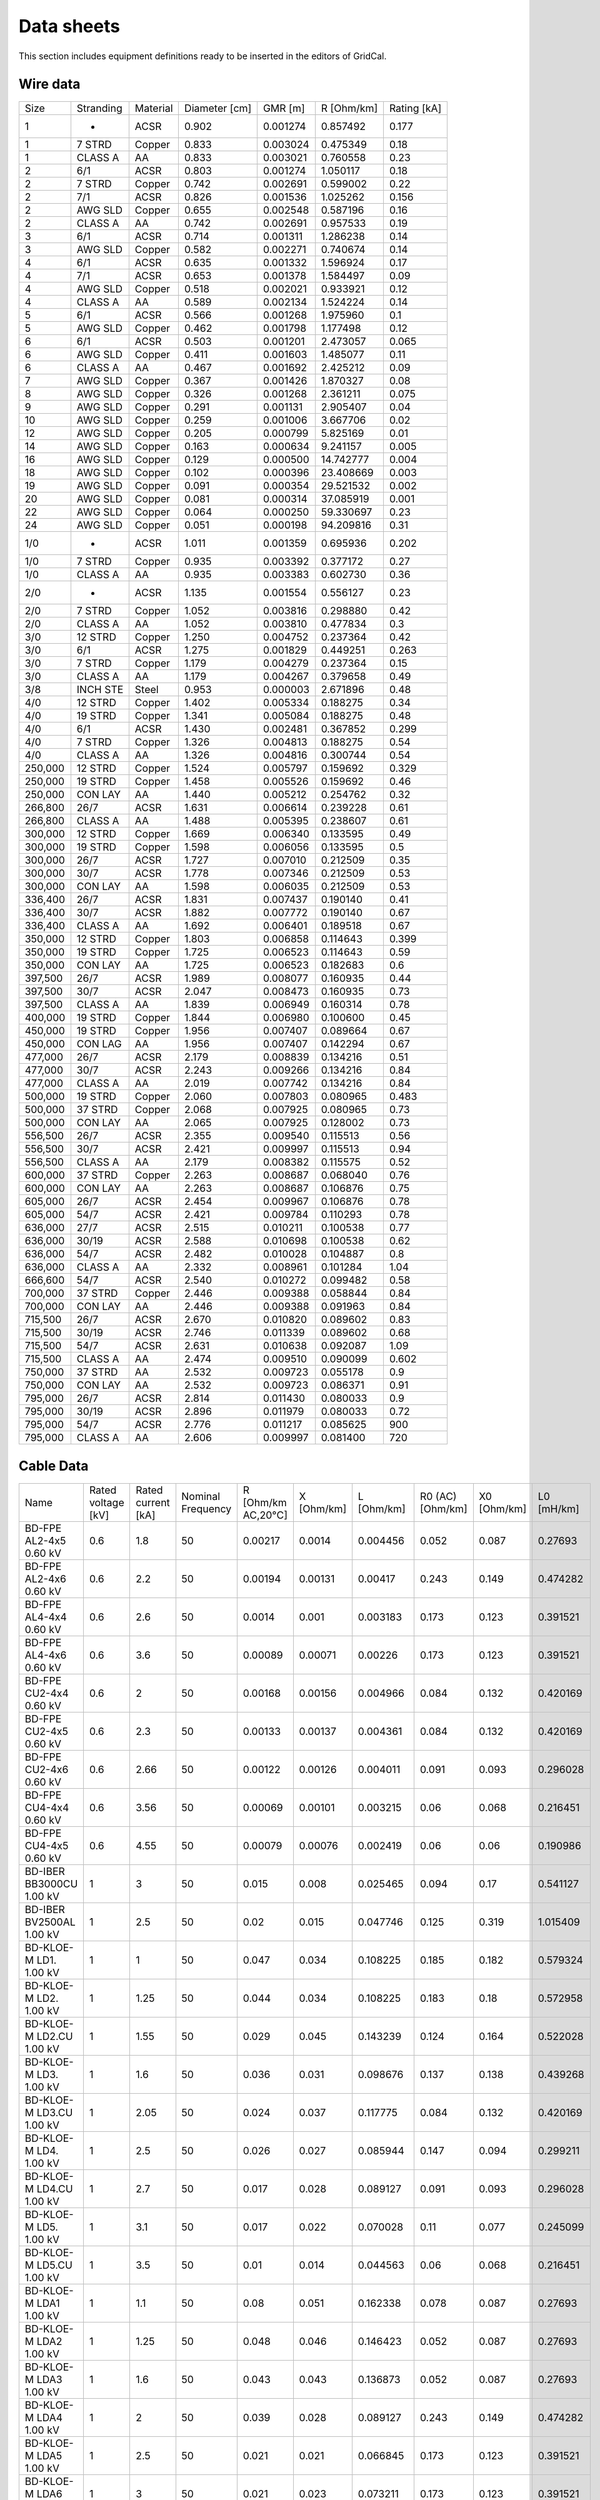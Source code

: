 .. _data_sheets:

Data sheets
============

This section includes equipment definitions ready to be inserted in the editors of GridCal.

Wire data
----------

+---------+-----------+----------+---------------+----------+------------+-------------+
| Size    | Stranding | Material | Diameter [cm] | GMR [m]  | R [Ohm/km] | Rating [kA] |
+---------+-----------+----------+---------------+----------+------------+-------------+
| 1       | -         | ACSR     | 0.902         | 0.001274 | 0.857492   | 0.177       |
+---------+-----------+----------+---------------+----------+------------+-------------+
| 1       | 7 STRD    | Copper   | 0.833         | 0.003024 | 0.475349   | 0.18        |
+---------+-----------+----------+---------------+----------+------------+-------------+
| 1       | CLASS A   | AA       | 0.833         | 0.003021 | 0.760558   | 0.23        |
+---------+-----------+----------+---------------+----------+------------+-------------+
| 2       | 6/1       | ACSR     | 0.803         | 0.001274 | 1.050117   | 0.18        |
+---------+-----------+----------+---------------+----------+------------+-------------+
| 2       | 7 STRD    | Copper   | 0.742         | 0.002691 | 0.599002   | 0.22        |
+---------+-----------+----------+---------------+----------+------------+-------------+
| 2       | 7/1       | ACSR     | 0.826         | 0.001536 | 1.025262   | 0.156       |
+---------+-----------+----------+---------------+----------+------------+-------------+
| 2       | AWG SLD   | Copper   | 0.655         | 0.002548 | 0.587196   | 0.16        |
+---------+-----------+----------+---------------+----------+------------+-------------+
| 2       | CLASS A   | AA       | 0.742         | 0.002691 | 0.957533   | 0.19        |
+---------+-----------+----------+---------------+----------+------------+-------------+
| 3       | 6/1       | ACSR     | 0.714         | 0.001311 | 1.286238   | 0.14        |
+---------+-----------+----------+---------------+----------+------------+-------------+
| 3       | AWG SLD   | Copper   | 0.582         | 0.002271 | 0.740674   | 0.14        |
+---------+-----------+----------+---------------+----------+------------+-------------+
| 4       | 6/1       | ACSR     | 0.635         | 0.001332 | 1.596924   | 0.17        |
+---------+-----------+----------+---------------+----------+------------+-------------+
| 4       | 7/1       | ACSR     | 0.653         | 0.001378 | 1.584497   | 0.09        |
+---------+-----------+----------+---------------+----------+------------+-------------+
| 4       | AWG SLD   | Copper   | 0.518         | 0.002021 | 0.933921   | 0.12        |
+---------+-----------+----------+---------------+----------+------------+-------------+
| 4       | CLASS A   | AA       | 0.589         | 0.002134 | 1.524224   | 0.14        |
+---------+-----------+----------+---------------+----------+------------+-------------+
| 5       | 6/1       | ACSR     | 0.566         | 0.001268 | 1.975960   | 0.1         |
+---------+-----------+----------+---------------+----------+------------+-------------+
| 5       | AWG SLD   | Copper   | 0.462         | 0.001798 | 1.177498   | 0.12        |
+---------+-----------+----------+---------------+----------+------------+-------------+
| 6       | 6/1       | ACSR     | 0.503         | 0.001201 | 2.473057   | 0.065       |
+---------+-----------+----------+---------------+----------+------------+-------------+
| 6       | AWG SLD   | Copper   | 0.411         | 0.001603 | 1.485077   | 0.11        |
+---------+-----------+----------+---------------+----------+------------+-------------+
| 6       | CLASS A   | AA       | 0.467         | 0.001692 | 2.425212   | 0.09        |
+---------+-----------+----------+---------------+----------+------------+-------------+
| 7       | AWG SLD   | Copper   | 0.367         | 0.001426 | 1.870327   | 0.08        |
+---------+-----------+----------+---------------+----------+------------+-------------+
| 8       | AWG SLD   | Copper   | 0.326         | 0.001268 | 2.361211   | 0.075       |
+---------+-----------+----------+---------------+----------+------------+-------------+
| 9       | AWG SLD   | Copper   | 0.291         | 0.001131 | 2.905407   | 0.04        |
+---------+-----------+----------+---------------+----------+------------+-------------+
| 10      | AWG SLD   | Copper   | 0.259         | 0.001006 | 3.667706   | 0.02        |
+---------+-----------+----------+---------------+----------+------------+-------------+
| 12      | AWG SLD   | Copper   | 0.205         | 0.000799 | 5.825169   | 0.01        |
+---------+-----------+----------+---------------+----------+------------+-------------+
| 14      | AWG SLD   | Copper   | 0.163         | 0.000634 | 9.241157   | 0.005       |
+---------+-----------+----------+---------------+----------+------------+-------------+
| 16      | AWG SLD   | Copper   | 0.129         | 0.000500 | 14.742777  | 0.004       |
+---------+-----------+----------+---------------+----------+------------+-------------+
| 18      | AWG SLD   | Copper   | 0.102         | 0.000396 | 23.408669  | 0.003       |
+---------+-----------+----------+---------------+----------+------------+-------------+
| 19      | AWG SLD   | Copper   | 0.091         | 0.000354 | 29.521532  | 0.002       |
+---------+-----------+----------+---------------+----------+------------+-------------+
| 20      | AWG SLD   | Copper   | 0.081         | 0.000314 | 37.085919  | 0.001       |
+---------+-----------+----------+---------------+----------+------------+-------------+
| 22      | AWG SLD   | Copper   | 0.064         | 0.000250 | 59.330697  | 0.23        |
+---------+-----------+----------+---------------+----------+------------+-------------+
| 24      | AWG SLD   | Copper   | 0.051         | 0.000198 | 94.209816  | 0.31        |
+---------+-----------+----------+---------------+----------+------------+-------------+
| 1/0     | -         | ACSR     | 1.011         | 0.001359 | 0.695936   | 0.202       |
+---------+-----------+----------+---------------+----------+------------+-------------+
| 1/0     | 7 STRD    | Copper   | 0.935         | 0.003392 | 0.377172   | 0.27        |
+---------+-----------+----------+---------------+----------+------------+-------------+
| 1/0     | CLASS A   | AA       | 0.935         | 0.003383 | 0.602730   | 0.36        |
+---------+-----------+----------+---------------+----------+------------+-------------+
| 2/0     | -         | ACSR     | 1.135         | 0.001554 | 0.556127   | 0.23        |
+---------+-----------+----------+---------------+----------+------------+-------------+
| 2/0     | 7 STRD    | Copper   | 1.052         | 0.003816 | 0.298880   | 0.42        |
+---------+-----------+----------+---------------+----------+------------+-------------+
| 2/0     | CLASS A   | AA       | 1.052         | 0.003810 | 0.477834   | 0.3         |
+---------+-----------+----------+---------------+----------+------------+-------------+
| 3/0     | 12 STRD   | Copper   | 1.250         | 0.004752 | 0.237364   | 0.42        |
+---------+-----------+----------+---------------+----------+------------+-------------+
| 3/0     | 6/1       | ACSR     | 1.275         | 0.001829 | 0.449251   | 0.263       |
+---------+-----------+----------+---------------+----------+------------+-------------+
| 3/0     | 7 STRD    | Copper   | 1.179         | 0.004279 | 0.237364   | 0.15        |
+---------+-----------+----------+---------------+----------+------------+-------------+
| 3/0     | CLASS A   | AA       | 1.179         | 0.004267 | 0.379658   | 0.49        |
+---------+-----------+----------+---------------+----------+------------+-------------+
| 3/8     | INCH STE  | Steel    | 0.953         | 0.000003 | 2.671896   | 0.48        |
+---------+-----------+----------+---------------+----------+------------+-------------+
| 4/0     | 12 STRD   | Copper   | 1.402         | 0.005334 | 0.188275   | 0.34        |
+---------+-----------+----------+---------------+----------+------------+-------------+
| 4/0     | 19 STRD   | Copper   | 1.341         | 0.005084 | 0.188275   | 0.48        |
+---------+-----------+----------+---------------+----------+------------+-------------+
| 4/0     | 6/1       | ACSR     | 1.430         | 0.002481 | 0.367852   | 0.299       |
+---------+-----------+----------+---------------+----------+------------+-------------+
| 4/0     | 7 STRD    | Copper   | 1.326         | 0.004813 | 0.188275   | 0.54        |
+---------+-----------+----------+---------------+----------+------------+-------------+
| 4/0     | CLASS A   | AA       | 1.326         | 0.004816 | 0.300744   | 0.54        |
+---------+-----------+----------+---------------+----------+------------+-------------+
| 250,000 | 12 STRD   | Copper   | 1.524         | 0.005797 | 0.159692   | 0.329       |
+---------+-----------+----------+---------------+----------+------------+-------------+
| 250,000 | 19 STRD   | Copper   | 1.458         | 0.005526 | 0.159692   | 0.46        |
+---------+-----------+----------+---------------+----------+------------+-------------+
| 250,000 | CON LAY   | AA       | 1.440         | 0.005212 | 0.254762   | 0.32        |
+---------+-----------+----------+---------------+----------+------------+-------------+
| 266,800 | 26/7      | ACSR     | 1.631         | 0.006614 | 0.239228   | 0.61        |
+---------+-----------+----------+---------------+----------+------------+-------------+
| 266,800 | CLASS A   | AA       | 1.488         | 0.005395 | 0.238607   | 0.61        |
+---------+-----------+----------+---------------+----------+------------+-------------+
| 300,000 | 12 STRD   | Copper   | 1.669         | 0.006340 | 0.133595   | 0.49        |
+---------+-----------+----------+---------------+----------+------------+-------------+
| 300,000 | 19 STRD   | Copper   | 1.598         | 0.006056 | 0.133595   | 0.5         |
+---------+-----------+----------+---------------+----------+------------+-------------+
| 300,000 | 26/7      | ACSR     | 1.727         | 0.007010 | 0.212509   | 0.35        |
+---------+-----------+----------+---------------+----------+------------+-------------+
| 300,000 | 30/7      | ACSR     | 1.778         | 0.007346 | 0.212509   | 0.53        |
+---------+-----------+----------+---------------+----------+------------+-------------+
| 300,000 | CON LAY   | AA       | 1.598         | 0.006035 | 0.212509   | 0.53        |
+---------+-----------+----------+---------------+----------+------------+-------------+
| 336,400 | 26/7      | ACSR     | 1.831         | 0.007437 | 0.190140   | 0.41        |
+---------+-----------+----------+---------------+----------+------------+-------------+
| 336,400 | 30/7      | ACSR     | 1.882         | 0.007772 | 0.190140   | 0.67        |
+---------+-----------+----------+---------------+----------+------------+-------------+
| 336,400 | CLASS A   | AA       | 1.692         | 0.006401 | 0.189518   | 0.67        |
+---------+-----------+----------+---------------+----------+------------+-------------+
| 350,000 | 12 STRD   | Copper   | 1.803         | 0.006858 | 0.114643   | 0.399       |
+---------+-----------+----------+---------------+----------+------------+-------------+
| 350,000 | 19 STRD   | Copper   | 1.725         | 0.006523 | 0.114643   | 0.59        |
+---------+-----------+----------+---------------+----------+------------+-------------+
| 350,000 | CON LAY   | AA       | 1.725         | 0.006523 | 0.182683   | 0.6         |
+---------+-----------+----------+---------------+----------+------------+-------------+
| 397,500 | 26/7      | ACSR     | 1.989         | 0.008077 | 0.160935   | 0.44        |
+---------+-----------+----------+---------------+----------+------------+-------------+
| 397,500 | 30/7      | ACSR     | 2.047         | 0.008473 | 0.160935   | 0.73        |
+---------+-----------+----------+---------------+----------+------------+-------------+
| 397,500 | CLASS A   | AA       | 1.839         | 0.006949 | 0.160314   | 0.78        |
+---------+-----------+----------+---------------+----------+------------+-------------+
| 400,000 | 19 STRD   | Copper   | 1.844         | 0.006980 | 0.100600   | 0.45        |
+---------+-----------+----------+---------------+----------+------------+-------------+
| 450,000 | 19 STRD   | Copper   | 1.956         | 0.007407 | 0.089664   | 0.67        |
+---------+-----------+----------+---------------+----------+------------+-------------+
| 450,000 | CON LAG   | AA       | 1.956         | 0.007407 | 0.142294   | 0.67        |
+---------+-----------+----------+---------------+----------+------------+-------------+
| 477,000 | 26/7      | ACSR     | 2.179         | 0.008839 | 0.134216   | 0.51        |
+---------+-----------+----------+---------------+----------+------------+-------------+
| 477,000 | 30/7      | ACSR     | 2.243         | 0.009266 | 0.134216   | 0.84        |
+---------+-----------+----------+---------------+----------+------------+-------------+
| 477,000 | CLASS A   | AA       | 2.019         | 0.007742 | 0.134216   | 0.84        |
+---------+-----------+----------+---------------+----------+------------+-------------+
| 500,000 | 19 STRD   | Copper   | 2.060         | 0.007803 | 0.080965   | 0.483       |
+---------+-----------+----------+---------------+----------+------------+-------------+
| 500,000 | 37 STRD   | Copper   | 2.068         | 0.007925 | 0.080965   | 0.73        |
+---------+-----------+----------+---------------+----------+------------+-------------+
| 500,000 | CON LAY   | AA       | 2.065         | 0.007925 | 0.128002   | 0.73        |
+---------+-----------+----------+---------------+----------+------------+-------------+
| 556,500 | 26/7      | ACSR     | 2.355         | 0.009540 | 0.115513   | 0.56        |
+---------+-----------+----------+---------------+----------+------------+-------------+
| 556,500 | 30/7      | ACSR     | 2.421         | 0.009997 | 0.115513   | 0.94        |
+---------+-----------+----------+---------------+----------+------------+-------------+
| 556,500 | CLASS A   | AA       | 2.179         | 0.008382 | 0.115575   | 0.52        |
+---------+-----------+----------+---------------+----------+------------+-------------+
| 600,000 | 37 STRD   | Copper   | 2.263         | 0.008687 | 0.068040   | 0.76        |
+---------+-----------+----------+---------------+----------+------------+-------------+
| 600,000 | CON LAY   | AA       | 2.263         | 0.008687 | 0.106876   | 0.75        |
+---------+-----------+----------+---------------+----------+------------+-------------+
| 605,000 | 26/7      | ACSR     | 2.454         | 0.009967 | 0.106876   | 0.78        |
+---------+-----------+----------+---------------+----------+------------+-------------+
| 605,000 | 54/7      | ACSR     | 2.421         | 0.009784 | 0.110293   | 0.78        |
+---------+-----------+----------+---------------+----------+------------+-------------+
| 636,000 | 27/7      | ACSR     | 2.515         | 0.010211 | 0.100538   | 0.77        |
+---------+-----------+----------+---------------+----------+------------+-------------+
| 636,000 | 30/19     | ACSR     | 2.588         | 0.010698 | 0.100538   | 0.62        |
+---------+-----------+----------+---------------+----------+------------+-------------+
| 636,000 | 54/7      | ACSR     | 2.482         | 0.010028 | 0.104887   | 0.8         |
+---------+-----------+----------+---------------+----------+------------+-------------+
| 636,000 | CLASS A   | AA       | 2.332         | 0.008961 | 0.101284   | 1.04        |
+---------+-----------+----------+---------------+----------+------------+-------------+
| 666,600 | 54/7      | ACSR     | 2.540         | 0.010272 | 0.099482   | 0.58        |
+---------+-----------+----------+---------------+----------+------------+-------------+
| 700,000 | 37 STRD   | Copper   | 2.446         | 0.009388 | 0.058844   | 0.84        |
+---------+-----------+----------+---------------+----------+------------+-------------+
| 700,000 | CON LAY   | AA       | 2.446         | 0.009388 | 0.091963   | 0.84        |
+---------+-----------+----------+---------------+----------+------------+-------------+
| 715,500 | 26/7      | ACSR     | 2.670         | 0.010820 | 0.089602   | 0.83        |
+---------+-----------+----------+---------------+----------+------------+-------------+
| 715,500 | 30/19     | ACSR     | 2.746         | 0.011339 | 0.089602   | 0.68        |
+---------+-----------+----------+---------------+----------+------------+-------------+
| 715,500 | 54/7      | ACSR     | 2.631         | 0.010638 | 0.092087   | 1.09        |
+---------+-----------+----------+---------------+----------+------------+-------------+
| 715,500 | CLASS A   | AA       | 2.474         | 0.009510 | 0.090099   | 0.602       |
+---------+-----------+----------+---------------+----------+------------+-------------+
| 750,000 | 37 STRD   | AA       | 2.532         | 0.009723 | 0.055178   | 0.9         |
+---------+-----------+----------+---------------+----------+------------+-------------+
| 750,000 | CON LAY   | AA       | 2.532         | 0.009723 | 0.086371   | 0.91        |
+---------+-----------+----------+---------------+----------+------------+-------------+
| 795,000 | 26/7      | ACSR     | 2.814         | 0.011430 | 0.080033   | 0.9         |
+---------+-----------+----------+---------------+----------+------------+-------------+
| 795,000 | 30/19     | ACSR     | 2.896         | 0.011979 | 0.080033   | 0.72        |
+---------+-----------+----------+---------------+----------+------------+-------------+
| 795,000 | 54/7      | ACSR     | 2.776         | 0.011217 | 0.085625   | 900         |
+---------+-----------+----------+---------------+----------+------------+-------------+
| 795,000 | CLASS A   | AA       | 2.606         | 0.009997 | 0.081400   | 720         |
+---------+-----------+----------+---------------+----------+------------+-------------+



Cable Data
-----------

+----------------------------+--------------------+--------------------+-------------------+--------------------+------------+------------+------------------+--------------+------------+
| Name                       | Rated voltage [kV] | Rated current [kA] | Nominal Frequency | R [Ohm/km AC,20°C] | X [Ohm/km] | L [Ohm/km] | R0 (AC) [Ohm/km] | X0  [Ohm/km] | L0 [mH/km] |
+----------------------------+--------------------+--------------------+-------------------+--------------------+------------+------------+------------------+--------------+------------+
| BD-FPE AL2-4x5   0.60 kV   | 0.6                | 1.8                | 50                | 0.00217            | 0.0014     | 0.004456   | 0.052            | 0.087        | 0.27693    |
+----------------------------+--------------------+--------------------+-------------------+--------------------+------------+------------+------------------+--------------+------------+
| BD-FPE AL2-4x6   0.60 kV   | 0.6                | 2.2                | 50                | 0.00194            | 0.00131    | 0.00417    | 0.243            | 0.149        | 0.474282   |
+----------------------------+--------------------+--------------------+-------------------+--------------------+------------+------------+------------------+--------------+------------+
| BD-FPE AL4-4x4   0.60 kV   | 0.6                | 2.6                | 50                | 0.0014             | 0.001      | 0.003183   | 0.173            | 0.123        | 0.391521   |
+----------------------------+--------------------+--------------------+-------------------+--------------------+------------+------------+------------------+--------------+------------+
| BD-FPE AL4-4x6   0.60 kV   | 0.6                | 3.6                | 50                | 0.00089            | 0.00071    | 0.00226    | 0.173            | 0.123        | 0.391521   |
+----------------------------+--------------------+--------------------+-------------------+--------------------+------------+------------+------------------+--------------+------------+
| BD-FPE CU2-4x4   0.60 kV   | 0.6                | 2                  | 50                | 0.00168            | 0.00156    | 0.004966   | 0.084            | 0.132        | 0.420169   |
+----------------------------+--------------------+--------------------+-------------------+--------------------+------------+------------+------------------+--------------+------------+
| BD-FPE CU2-4x5   0.60 kV   | 0.6                | 2.3                | 50                | 0.00133            | 0.00137    | 0.004361   | 0.084            | 0.132        | 0.420169   |
+----------------------------+--------------------+--------------------+-------------------+--------------------+------------+------------+------------------+--------------+------------+
| BD-FPE CU2-4x6   0.60 kV   | 0.6                | 2.66               | 50                | 0.00122            | 0.00126    | 0.004011   | 0.091            | 0.093        | 0.296028   |
+----------------------------+--------------------+--------------------+-------------------+--------------------+------------+------------+------------------+--------------+------------+
| BD-FPE CU4-4x4   0.60 kV   | 0.6                | 3.56               | 50                | 0.00069            | 0.00101    | 0.003215   | 0.06             | 0.068        | 0.216451   |
+----------------------------+--------------------+--------------------+-------------------+--------------------+------------+------------+------------------+--------------+------------+
| BD-FPE CU4-4x5   0.60 kV   | 0.6                | 4.55               | 50                | 0.00079            | 0.00076    | 0.002419   | 0.06             | 0.06         | 0.190986   |
+----------------------------+--------------------+--------------------+-------------------+--------------------+------------+------------+------------------+--------------+------------+
| BD-IBER BB3000CU   1.00 kV | 1                  | 3                  | 50                | 0.015              | 0.008      | 0.025465   | 0.094            | 0.17         | 0.541127   |
+----------------------------+--------------------+--------------------+-------------------+--------------------+------------+------------+------------------+--------------+------------+
| BD-IBER BV2500AL   1.00 kV | 1                  | 2.5                | 50                | 0.02               | 0.015      | 0.047746   | 0.125            | 0.319        | 1.015409   |
+----------------------------+--------------------+--------------------+-------------------+--------------------+------------+------------+------------------+--------------+------------+
| BD-KLOE-M LD1.   1.00 kV   | 1                  | 1                  | 50                | 0.047              | 0.034      | 0.108225   | 0.185            | 0.182        | 0.579324   |
+----------------------------+--------------------+--------------------+-------------------+--------------------+------------+------------+------------------+--------------+------------+
| BD-KLOE-M LD2.   1.00 kV   | 1                  | 1.25               | 50                | 0.044              | 0.034      | 0.108225   | 0.183            | 0.18         | 0.572958   |
+----------------------------+--------------------+--------------------+-------------------+--------------------+------------+------------+------------------+--------------+------------+
| BD-KLOE-M LD2.CU   1.00 kV | 1                  | 1.55               | 50                | 0.029              | 0.045      | 0.143239   | 0.124            | 0.164        | 0.522028   |
+----------------------------+--------------------+--------------------+-------------------+--------------------+------------+------------+------------------+--------------+------------+
| BD-KLOE-M LD3.   1.00 kV   | 1                  | 1.6                | 50                | 0.036              | 0.031      | 0.098676   | 0.137            | 0.138        | 0.439268   |
+----------------------------+--------------------+--------------------+-------------------+--------------------+------------+------------+------------------+--------------+------------+
| BD-KLOE-M LD3.CU   1.00 kV | 1                  | 2.05               | 50                | 0.024              | 0.037      | 0.117775   | 0.084            | 0.132        | 0.420169   |
+----------------------------+--------------------+--------------------+-------------------+--------------------+------------+------------+------------------+--------------+------------+
| BD-KLOE-M LD4.   1.00 kV   | 1                  | 2.5                | 50                | 0.026              | 0.027      | 0.085944   | 0.147            | 0.094        | 0.299211   |
+----------------------------+--------------------+--------------------+-------------------+--------------------+------------+------------+------------------+--------------+------------+
| BD-KLOE-M LD4.CU   1.00 kV | 1                  | 2.7                | 50                | 0.017              | 0.028      | 0.089127   | 0.091            | 0.093        | 0.296028   |
+----------------------------+--------------------+--------------------+-------------------+--------------------+------------+------------+------------------+--------------+------------+
| BD-KLOE-M LD5.   1.00 kV   | 1                  | 3.1                | 50                | 0.017              | 0.022      | 0.070028   | 0.11             | 0.077        | 0.245099   |
+----------------------------+--------------------+--------------------+-------------------+--------------------+------------+------------+------------------+--------------+------------+
| BD-KLOE-M LD5.CU   1.00 kV | 1                  | 3.5                | 50                | 0.01               | 0.014      | 0.044563   | 0.06             | 0.068        | 0.216451   |
+----------------------------+--------------------+--------------------+-------------------+--------------------+------------+------------+------------------+--------------+------------+
| BD-KLOE-M LDA1   1.00 kV   | 1                  | 1.1                | 50                | 0.08               | 0.051      | 0.162338   | 0.078            | 0.087        | 0.27693    |
+----------------------------+--------------------+--------------------+-------------------+--------------------+------------+------------+------------------+--------------+------------+
| BD-KLOE-M LDA2   1.00 kV   | 1                  | 1.25               | 50                | 0.048              | 0.046      | 0.146423   | 0.052            | 0.087        | 0.27693    |
+----------------------------+--------------------+--------------------+-------------------+--------------------+------------+------------+------------------+--------------+------------+
| BD-KLOE-M LDA3   1.00 kV   | 1                  | 1.6                | 50                | 0.043              | 0.043      | 0.136873   | 0.052            | 0.087        | 0.27693    |
+----------------------------+--------------------+--------------------+-------------------+--------------------+------------+------------+------------------+--------------+------------+
| BD-KLOE-M LDA4   1.00 kV   | 1                  | 2                  | 50                | 0.039              | 0.028      | 0.089127   | 0.243            | 0.149        | 0.474282   |
+----------------------------+--------------------+--------------------+-------------------+--------------------+------------+------------+------------------+--------------+------------+
| BD-KLOE-M LDA5   1.00 kV   | 1                  | 2.5                | 50                | 0.021              | 0.021      | 0.066845   | 0.173            | 0.123        | 0.391521   |
+----------------------------+--------------------+--------------------+-------------------+--------------------+------------+------------+------------------+--------------+------------+
| BD-KLOE-M LDA6   1.00 kV   | 1                  | 3                  | 50                | 0.021              | 0.023      | 0.073211   | 0.173            | 0.123        | 0.391521   |
+----------------------------+--------------------+--------------------+-------------------+--------------------+------------+------------+------------------+--------------+------------+
| BD-KLOE-M LDA7   1.00 kV   | 1                  | 3.7                | 50                | 0.017              | 0.02       | 0.063662   | 0.121            | 0.098        | 0.311944   |
+----------------------------+--------------------+--------------------+-------------------+--------------------+------------+------------+------------------+--------------+------------+
| BD-KLOE-M LDC2   1.00 kV   | 1                  | 2                  | 50                | 0.03               | 0.044      | 0.140056   | 0.035            | 0.084        | 0.26738    |
+----------------------------+--------------------+--------------------+-------------------+--------------------+------------+------------+------------------+--------------+------------+
| BD-KLOE-M LDC3   1.00 kV   | 1                  | 2.6                | 50                | 0.022              | 0.036      | 0.114592   | 0.028            | 0.071        | 0.226      |
+----------------------------+--------------------+--------------------+-------------------+--------------------+------------+------------+------------------+--------------+------------+
| BD-KLOE-M LDC6   1.00 kV   | 1                  | 3.4                | 50                | 0.017              | 0.024      | 0.076394   | 0.104            | 0.113        | 0.35969    |
+----------------------------+--------------------+--------------------+-------------------+--------------------+------------+------------+------------------+--------------+------------+
| BD-KLOE-M LDC7   1.00 kV   | 1                  | 4.4                | 50                | 0.013              | 0.017      | 0.054113   | 0.018            | 0.036        | 0.114592   |
+----------------------------+--------------------+--------------------+-------------------+--------------------+------------+------------+------------------+--------------+------------+
| BD-OTTERM U1250   0.66 kV  | 0.66               | 1.25               | 50                | 0.044              | 0.054      | 0.171887   | 0.052            | 0.087        | 0.27693    |
+----------------------------+--------------------+--------------------+-------------------+--------------------+------------+------------+------------------+--------------+------------+
| BD-OTTERM U1600   0.66 kV  | 0.66               | 1.6                | 50                | 0.031              | 0.042      | 0.13369    | 0.052            | 0.087        | 0.27693    |
+----------------------------+--------------------+--------------------+-------------------+--------------------+------------+------------+------------------+--------------+------------+
| BD-OTTERM U2000   0.66 kV  | 0.66               | 2                  | 50                | 0.024              | 0.036      | 0.114592   | 0.243            | 0.149        | 0.474282   |
+----------------------------+--------------------+--------------------+-------------------+--------------------+------------+------------+------------------+--------------+------------+
| BD-OTTERM U2500   0.66 kV  | 0.66               | 2.5                | 50                | 0.02               | 0.033      | 0.105042   | 0.173            | 0.123        | 0.391521   |
+----------------------------+--------------------+--------------------+-------------------+--------------------+------------+------------+------------------+--------------+------------+
| BD-OTTERM U3500   0.66 kV  | 0.66               | 3.5                | 50                | 0.013              | 0.018      | 0.057296   | 0.035            | 0.084        | 0.26738    |
+----------------------------+--------------------+--------------------+-------------------+--------------------+------------+------------+------------------+--------------+------------+
| BD-TELEM KHF-14   0.75 kV  | 0.75               | 1                  | 50                | 0.084              | 0.035      | 0.111408   | 0.06             | 0.06         | 0.190986   |
+----------------------------+--------------------+--------------------+-------------------+--------------------+------------+------------+------------------+--------------+------------+
| BD-TELEM KHF-16   0.75 kV  | 0.75               | 1.2                | 50                | 0.057              | 0.035      | 0.111408   | 0.158            | 0.157        | 0.499747   |
+----------------------------+--------------------+--------------------+-------------------+--------------------+------------+------------+------------------+--------------+------------+
| BD-TELEM KHF-18   0.75 kV  | 0.75               | 1.45               | 50                | 0.042              | 0.035      | 0.111408   | 0.122            | 0.157        | 0.499747   |
+----------------------------+--------------------+--------------------+-------------------+--------------------+------------+------------+------------------+--------------+------------+
| BD-TELEM KHF-26   0.75 kV  | 0.75               | 2.2                | 50                | 0.028              | 0.016      | 0.05093    | 0.078            | 0.059        | 0.187803   |
+----------------------------+--------------------+--------------------+-------------------+--------------------+------------+------------+------------------+--------------+------------+
| BD-TELEM KHF-28   0.75 kV  | 0.75               | 2.5                | 50                | 0.021              | 0.016      | 0.05093    | 0.06             | 0.059        | 0.187803   |
+----------------------------+--------------------+--------------------+-------------------+--------------------+------------+------------+------------------+--------------+------------+
| BD-TELEM KHF-36   0.75 kV  | 0.75               | 3                  | 50                | 0.019              | 0.01       | 0.031831   | 0.052            | 0.033        | 0.105042   |
+----------------------------+--------------------+--------------------+-------------------+--------------------+------------+------------+------------------+--------------+------------+
| BD-TELEM KHF-38   0.75 kV  | 0.75               | 3.4                | 50                | 0.014              | 0.01       | 0.031831   | 0.04             | 0.033        | 0.105042   |
+----------------------------+--------------------+--------------------+-------------------+--------------------+------------+------------+------------------+--------------+------------+
| BD-TELEM KHF-46   0.75 kV  | 0.75               | 4                  | 50                | 0.014              | 0.007      | 0.022282   | 0.039            | 0.024        | 0.076394   |
+----------------------------+--------------------+--------------------+-------------------+--------------------+------------+------------+------------------+--------------+------------+
| BD-TELEM KHF-48   0.75 kV  | 0.75               | 4.5                | 50                | 0.01               | 0.007      | 0.022282   | 0.03             | 0.024        | 0.076394   |
+----------------------------+--------------------+--------------------+-------------------+--------------------+------------+------------+------------------+--------------+------------+
| BD-TELEM KHF-56   0.75 kV  | 0.75               | 5                  | 50                | 0.011              | 0.005      | 0.015915   | 0.03             | 0.019        | 0.060479   |
+----------------------------+--------------------+--------------------+-------------------+--------------------+------------+------------+------------------+--------------+------------+
| BD-TELEM KHF-58   0.75 kV  | 0.75               | 5.5                | 50                | 0.008              | 0.005      | 0.015915   | 0.023            | 0.019        | 0.060479   |
+----------------------------+--------------------+--------------------+-------------------+--------------------+------------+------------+------------------+--------------+------------+
| DROSS 1   6.00 kV          | 6                  | 1                  | 50                | 0.0276             | 0.2758     | 0.877899   | 0.001            | 0            | 0          |
+----------------------------+--------------------+--------------------+-------------------+--------------------+------------+------------+------------------+--------------+------------+
| EIAJB 3x120  15.00 kV      | 15                 | 0.283              | 50                | 0.153              | 0.11       | 0.350141   | 1                | 1            | 3.183099   |
+----------------------------+--------------------+--------------------+-------------------+--------------------+------------+------------+------------------+--------------+------------+
| EIAJB 3x150  15.00 kV      | 15                 | 0.316              | 50                | 0.124              | 0.106      | 0.337408   | 1                | 1            | 3.183099   |
+----------------------------+--------------------+--------------------+-------------------+--------------------+------------+------------+------------------+--------------+------------+
| EIAJB 3x185  15.00 kV      | 15                 | 0.358              | 50                | 0.0991             | 0.103      | 0.327859   | 1                | 1            | 3.183099   |
+----------------------------+--------------------+--------------------+-------------------+--------------------+------------+------------+------------------+--------------+------------+
| EIAJB 3x240  15.00 kV      | 15                 | 0.416              | 50                | 0.0754             | 0.101      | 0.321493   | 1                | 1            | 3.183099   |
+----------------------------+--------------------+--------------------+-------------------+--------------------+------------+------------+------------------+--------------+------------+
| EIAJB 3x25  15.00 kV       | 15                 | 0.12               | 50                | 0.727              | 0.143      | 0.455183   | 1                | 1            | 3.183099   |
+----------------------------+--------------------+--------------------+-------------------+--------------------+------------+------------+------------------+--------------+------------+
| EIAJB 3x35  15.00 kV       | 15                 | 0.144              | 50                | 0.524              | 0.136      | 0.432901   | 1                | 1            | 3.183099   |
+----------------------------+--------------------+--------------------+-------------------+--------------------+------------+------------+------------------+--------------+------------+
| EIAJB 3x50  15.00 kV       | 15                 | 0.171              | 50                | 0.367              | 0.129      | 0.41062    | 1                | 1            | 3.183099   |
+----------------------------+--------------------+--------------------+-------------------+--------------------+------------+------------+------------------+--------------+------------+
| EIAJB 3x70  15.00 kV       | 15                 | 0.209              | 50                | 0.268              | 0.123      | 0.391521   | 1                | 1            | 3.183099   |
+----------------------------+--------------------+--------------------+-------------------+--------------------+------------+------------+------------------+--------------+------------+
| EIAJB 3x95  15.00 kV       | 15                 | 0.249              | 50                | 0.193              | 0.113      | 0.35969    | 1                | 1            | 3.183099   |
+----------------------------+--------------------+--------------------+-------------------+--------------------+------------+------------+------------------+--------------+------------+
| KUP 1   6.00 kV            | 6                  | 1.2                | 50                | 0.001              | 0.001      | 0.003183   | 0.001            | 0.001        | 0.003183   |
+----------------------------+--------------------+--------------------+-------------------+--------------------+------------+------------+------------------+--------------+------------+
| KUP 1  25.00 kV            | 25                 | 1.2                | 50                | 0.001              | 0.001      | 0.003183   | 0.001            | 0.001        | 0.003183   |
+----------------------------+--------------------+--------------------+-------------------+--------------------+------------+------------+------------------+--------------+------------+
| N2XS2Y 1x120  20.00 kV     | 20                 | 0.368              | 50                | 0.153              | 0.125      | 0.397887   | 1.003            | 0.546        | 1.737972   |
+----------------------------+--------------------+--------------------+-------------------+--------------------+------------+------------+------------------+--------------+------------+
| N2XS2Y 1x150  20.00 kV     | 20                 | 0.41               | 50                | 0.124              | 0.121      | 0.385155   | 0.765            | 0.297        | 0.94538    |
+----------------------------+--------------------+--------------------+-------------------+--------------------+------------+------------+------------------+--------------+------------+
| N2XS2Y 1x185  20.00 kV     | 20                 | 0.462              | 50                | 0.0991             | 0.117      | 0.372423   | 0.739            | 0.294        | 0.935831   |
+----------------------------+--------------------+--------------------+-------------------+--------------------+------------+------------+------------------+--------------+------------+
| N2XS2Y 1x240  20.00 kV     | 20                 | 0.534              | 50                | 0.0754             | 0.112      | 0.356507   | 0.715            | 0.291        | 0.926282   |
+----------------------------+--------------------+--------------------+-------------------+--------------------+------------+------------+------------------+--------------+------------+
| N2XS2Y 1x25  20.00 kV      | 20                 | 0.159              | 50                | 0.727              | 0.16       | 0.509296   | 1.588            | 0.572        | 1.820733   |
+----------------------------+--------------------+--------------------+-------------------+--------------------+------------+------------+------------------+--------------+------------+
| N2XS2Y 1x35  20.00 kV      | 20                 | 0.189              | 50                | 0.524              | 0.152      | 0.483831   | 1.383            | 0.566        | 1.801634   |
+----------------------------+--------------------+--------------------+-------------------+--------------------+------------+------------+------------------+--------------+------------+
| N2XS2Y 1x50  20.00 kV      | 20                 | 0.223              | 50                | 0.387              | 0.145      | 0.461549   | 1.244            | 0.56         | 1.782535   |
+----------------------------+--------------------+--------------------+-------------------+--------------------+------------+------------+------------------+--------------+------------+
| N2XS2Y 1x70  20.00 kV      | 20                 | 0.272              | 50                | 0.268              | 0.137      | 0.436085   | 1.122            | 0.554        | 1.763437   |
+----------------------------+--------------------+--------------------+-------------------+--------------------+------------+------------+------------------+--------------+------------+
| N2XS2Y 1x95  20.00 kV      | 20                 | 0.324              | 50                | 0.193              | 0.13       | 0.413803   | 1.045            | 0.549        | 1.747521   |
+----------------------------+--------------------+--------------------+-------------------+--------------------+------------+------------+------------------+--------------+------------+
| N2XSY 1X500 10kV DE        | 10                 | 0.739              | 50                | 0.046              | 0.096      | 0.3055775  | 1                | 1            | 3.183099   |
+----------------------------+--------------------+--------------------+-------------------+--------------------+------------+------------+------------------+--------------+------------+
| N2XSY 1x120  10.00 kV      | 10                 | 0.364              | 50                | 0.154              | 0.117      | 0.372423   | 1.009            | 0.533        | 1.696592   |
+----------------------------+--------------------+--------------------+-------------------+--------------------+------------+------------+------------------+--------------+------------+
| N2XSY 1x120  20.00 kV      | 20                 | 0.368              | 50                | 0.154              | 0.125      | 0.397887   | 1.003            | 0.546        | 1.737972   |
+----------------------------+--------------------+--------------------+-------------------+--------------------+------------+------------+------------------+--------------+------------+
| N2XSY 1x150  10.00 kV      | 10                 | 0.405              | 50                | 0.127              | 0.113      | 0.35969    | 0.767            | 0.285        | 0.907183   |
+----------------------------+--------------------+--------------------+-------------------+--------------------+------------+------------+------------------+--------------+------------+
| N2XSY 1x150  20.00 kV      | 20                 | 0.41               | 50                | 0.127              | 0.121      | 0.385155   | 0.765            | 0.297        | 0.94538    |
+----------------------------+--------------------+--------------------+-------------------+--------------------+------------+------------+------------------+--------------+------------+
| N2XSY 1x185  10.00 kV      | 10                 | 0.457              | 50                | 0.103              | 0.11       | 0.350141   | 0.742            | 0.283        | 0.900817   |
+----------------------------+--------------------+--------------------+-------------------+--------------------+------------+------------+------------------+--------------+------------+
| N2XSY 1x185  20.00 kV      | 20                 | 0.463              | 50                | 0.102              | 0.117      | 0.372423   | 0.739            | 0.294        | 0.935831   |
+----------------------------+--------------------+--------------------+-------------------+--------------------+------------+------------+------------------+--------------+------------+
| N2XSY 1x240  10.00 kV      | 10                 | 0.528              | 50                | 0.08               | 0.105      | 0.334225   | 0.717            | 0.281        | 0.894451   |
+----------------------------+--------------------+--------------------+-------------------+--------------------+------------+------------+------------------+--------------+------------+
| N2XSY 1x240  20.00 kV      | 20                 | 0.534              | 50                | 0.08               | 0.112      | 0.356507   | 0.715            | 0.291        | 0.926282   |
+----------------------------+--------------------+--------------------+-------------------+--------------------+------------+------------+------------------+--------------+------------+
| N2XSY 1x25  10.00 kV       | 10                 | 0.157              | 50                | 0.711              | 0.149      | 0.474282   | 1.595            | 0.555        | 1.76662    |
+----------------------------+--------------------+--------------------+-------------------+--------------------+------------+------------+------------------+--------------+------------+
| N2XSY 1x25  20.00 kV       | 20                 | 0.159              | 50                | 0.711              | 0.16       | 0.509296   | 1.588            | 0.572        | 1.820733   |
+----------------------------+--------------------+--------------------+-------------------+--------------------+------------+------------+------------------+--------------+------------+
| N2XSY 1x300  10.00 kV      | 10                 | 0.593              | 50                | 0.065              | 0.102      | 0.324676   | 0.7              | 0.279        | 0.888085   |
+----------------------------+--------------------+--------------------+-------------------+--------------------+------------+------------+------------------+--------------+------------+
| N2XSY 1x300  20.00 kV      | 20                 | 0.601              | 50                | 0.065              | 0.109      | 0.346958   | 0.698            | 0.289        | 0.919916   |
+----------------------------+--------------------+--------------------+-------------------+--------------------+------------+------------+------------------+--------------+------------+
| N2XSY 1x35  10.00 kV       | 10                 | 0.187              | 50                | 0.518              | 0.142      | 0.452      | 1.39             | 0.549        | 1.747521   |
+----------------------------+--------------------+--------------------+-------------------+--------------------+------------+------------+------------------+--------------+------------+
| N2XSY 1x35  20.00 kV       | 20                 | 0.189              | 50                | 0.518              | 0.152      | 0.483831   | 1.383            | 0.566        | 1.801634   |
+----------------------------+--------------------+--------------------+-------------------+--------------------+------------+------------+------------------+--------------+------------+
| N2XSY 1x400  10.00 kV      | 10                 | 0.665              | 50                | 0.055              | 0.098      | 0.311944   | 0.536            | 0.525        | 1.671127   |
+----------------------------+--------------------+--------------------+-------------------+--------------------+------------+------------+------------------+--------------+------------+
| N2XSY 1x400  20.00 kV      | 20                 | 0.674              | 50                | 0.054              | 0.105      | 0.334225   | 0.535            | 0.179        | 0.569775   |
+----------------------------+--------------------+--------------------+-------------------+--------------------+------------+------------+------------------+--------------+------------+
| N2XSY 1x50  10.00 kV       | 10                 | 0.22               | 50                | 0.383              | 0.135      | 0.429718   | 1.251            | 0.544        | 1.731606   |
+----------------------------+--------------------+--------------------+-------------------+--------------------+------------+------------+------------------+--------------+------------+
| N2XSY 1x50  20.00 kV       | 20                 | 0.223              | 50                | 0.382              | 0.145      | 0.461549   | 1.244            | 0.56         | 1.782535   |
+----------------------------+--------------------+--------------------+-------------------+--------------------+------------+------------+------------------+--------------+------------+
| N2XSY 1x500  20.00 kV      | 20                 | 0.75               | 50                | 0.045              | 0.102      | 0.324676   | 0.524            | 0.177        | 0.563408   |
+----------------------------+--------------------+--------------------+-------------------+--------------------+------------+------------+------------------+--------------+------------+
| N2XSY 1x70  10.00 kV       | 10                 | 0.269              | 50                | 0.266              | 0.127      | 0.404254   | 1.129            | 0.539        | 1.71569    |
+----------------------------+--------------------+--------------------+-------------------+--------------------+------------+------------+------------------+--------------+------------+
| N2XSY 1x70  20.00 kV       | 20                 | 0.273              | 50                | 0.265              | 0.137      | 0.436085   | 1.122            | 0.554        | 1.763437   |
+----------------------------+--------------------+--------------------+-------------------+--------------------+------------+------------+------------------+--------------+------------+
| N2XSY 1x95  10.00 kV       | 10                 | 0.321              | 50                | 0.193              | 0.122      | 0.388338   | 1.051            | 0.536        | 1.706141   |
+----------------------------+--------------------+--------------------+-------------------+--------------------+------------+------------+------------------+--------------+------------+
| N2XSY 1x95  20.00 kV       | 20                 | 0.325              | 50                | 0.192              | 0.13       | 0.413803   | 1.045            | 0.549        | 1.747521   |
+----------------------------+--------------------+--------------------+-------------------+--------------------+------------+------------+------------------+--------------+------------+
| N2XSY 3x120  10.00 kV      | 10                 | 0.349              | 50                | 0.155              | 0.092      | 0.292845   | 1                | 1            | 3.183099   |
+----------------------------+--------------------+--------------------+-------------------+--------------------+------------+------------+------------------+--------------+------------+
| N2XSY 3x150  10.00 kV      | 10                 | 0.392              | 50                | 0.126              | 0.09       | 0.286479   | 1                | 1            | 3.183099   |
+----------------------------+--------------------+--------------------+-------------------+--------------------+------------+------------+------------------+--------------+------------+
| N2XSY 3x185  10.00 kV      | 10                 | 0.443              | 50                | 0.102              | 0.087      | 0.27693    | 1                | 1            | 3.183099   |
+----------------------------+--------------------+--------------------+-------------------+--------------------+------------+------------+------------------+--------------+------------+
| N2XSY 3x240  10.00 kV      | 10                 | 0.513              | 50                | 0.078              | 0.084      | 0.26738    | 1                | 1            | 3.183099   |
+----------------------------+--------------------+--------------------+-------------------+--------------------+------------+------------+------------------+--------------+------------+
| N2XSY 3x300  10.00 kV      | 10                 | 0.579              | 50                | 0.063              | 0.082      | 0.261014   | 1                | 1            | 3.183099   |
+----------------------------+--------------------+--------------------+-------------------+--------------------+------------+------------+------------------+--------------+------------+
| N2XSY 3x35  10.00 kV       | 10                 | 0.178              | 50                | 0.525              | 0.111      | 0.353324   | 1                | 1            | 3.183099   |
+----------------------------+--------------------+--------------------+-------------------+--------------------+------------+------------+------------------+--------------+------------+
| N2XSY 3x50  10.00 kV       | 10                 | 0.21               | 50                | 0.387              | 0.106      | 0.337408   | 1                | 1            | 3.183099   |
+----------------------------+--------------------+--------------------+-------------------+--------------------+------------+------------+------------------+--------------+------------+
| N2XSY 3x70  10.00 kV       | 10                 | 0.256              | 50                | 0.269              | 0.1        | 0.31831    | 1                | 1            | 3.183099   |
+----------------------------+--------------------+--------------------+-------------------+--------------------+------------+------------+------------------+--------------+------------+
| N2XSY 3x95  10.00 kV       | 10                 | 0.307              | 50                | 0.194              | 0.095      | 0.302394   | 1                | 1            | 3.183099   |
+----------------------------+--------------------+--------------------+-------------------+--------------------+------------+------------+------------------+--------------+------------+
| N2YSY 1x120  20.00 kV      | 20                 | 0.343              | 50                | 0.153              | 0.125      | 0.397887   | 1                | 1            | 3.183099   |
+----------------------------+--------------------+--------------------+-------------------+--------------------+------------+------------+------------------+--------------+------------+
| N2YSY 1x150  20.00 kV      | 20                 | 0.381              | 50                | 0.127              | 0.121      | 0.385155   | 1                | 1            | 3.183099   |
+----------------------------+--------------------+--------------------+-------------------+--------------------+------------+------------+------------------+--------------+------------+
| N2YSY 1x185  20.00 kV      | 20                 | 0.43               | 50                | 0.103              | 0.117      | 0.372423   | 1                | 1            | 3.183099   |
+----------------------------+--------------------+--------------------+-------------------+--------------------+------------+------------+------------------+--------------+------------+
| N2YSY 1x240  20.00 kV      | 20                 | 0.496              | 50                | 0.079              | 0.112      | 0.356507   | 1                | 1            | 3.183099   |
+----------------------------+--------------------+--------------------+-------------------+--------------------+------------+------------+------------------+--------------+------------+
| N2YSY 1x25  20.00 kV       | 20                 | 0.148              | 50                | 0.711              | 0.16       | 0.509296   | 1                | 1            | 3.183099   |
+----------------------------+--------------------+--------------------+-------------------+--------------------+------------+------------+------------------+--------------+------------+
| N2YSY 1x300  20.00 kV      | 20                 | 0.556              | 50                | 0.065              | 0.109      | 0.346958   | 1                | 1            | 3.183099   |
+----------------------------+--------------------+--------------------+-------------------+--------------------+------------+------------+------------------+--------------+------------+
| N2YSY 1x35  20.00 kV       | 20                 | 0.176              | 50                | 0.517              | 0.152      | 0.483831   | 1                | 1            | 3.183099   |
+----------------------------+--------------------+--------------------+-------------------+--------------------+------------+------------+------------------+--------------+------------+
| N2YSY 1x400  20.00 kV      | 20                 | 0.623              | 50                | 0.055              | 0.105      | 0.334225   | 1                | 1            | 3.183099   |
+----------------------------+--------------------+--------------------+-------------------+--------------------+------------+------------+------------------+--------------+------------+
| N2YSY 1x50  20.00 kV       | 20                 | 0.208              | 50                | 0.382              | 0.145      | 0.461549   | 1                | 1            | 3.183099   |
+----------------------------+--------------------+--------------------+-------------------+--------------------+------------+------------+------------------+--------------+------------+
| N2YSY 1x500  20.00 kV      | 20                 | 0.692              | 50                | 0.046              | 0.102      | 0.324676   | 1                | 1            | 3.183099   |
+----------------------------+--------------------+--------------------+-------------------+--------------------+------------+------------+------------------+--------------+------------+
| N2YSY 1x70  20.00 kV       | 20                 | 0.254              | 50                | 0.265              | 0.137      | 0.436085   | 1                | 1            | 3.183099   |
+----------------------------+--------------------+--------------------+-------------------+--------------------+------------+------------+------------------+--------------+------------+
| N2YSY 1x95  20.00 kV       | 20                 | 0.302              | 50                | 0.193              | 0.13       | 0.413803   | 1                | 1            | 3.183099   |
+----------------------------+--------------------+--------------------+-------------------+--------------------+------------+------------+------------------+--------------+------------+
| NA2XSY 1x120  10.00 kV     | 10                 | 0.283              | 50                | 0.251              | 0.117      | 0.372423   | 1.069            | 0.548        | 1.744338   |
+----------------------------+--------------------+--------------------+-------------------+--------------------+------------+------------+------------------+--------------+------------+
| NA2XSY 1x120  20.00 kV     | 20                 | 0.287              | 50                | 0.251              | 0.125      | 0.397887   | 1.065            | 0.56         | 1.782535   |
+----------------------------+--------------------+--------------------+-------------------+--------------------+------------+------------+------------------+--------------+------------+
| NA2XSY 1x150  10.00 kV     | 10                 | 0.316              | 50                | 0.207              | 0.113      | 0.35969    | 0.833            | 0.293        | 0.932648   |
+----------------------------+--------------------+--------------------+-------------------+--------------------+------------+------------+------------------+--------------+------------+
| NA2XSY 1x150  20.00 kV     | 20                 | 0.32               | 50                | 0.207              | 0.121      | 0.385155   | 0.832            | 0.309        | 0.983577   |
+----------------------------+--------------------+--------------------+-------------------+--------------------+------------+------------+------------------+--------------+------------+
| NA2XSY 1x185  10.00 kV     | 10                 | 0.358              | 50                | 0.166              | 0.11       | 0.350141   | 0.791            | 0.296        | 0.942197   |
+----------------------------+--------------------+--------------------+-------------------+--------------------+------------+------------+------------------+--------------+------------+
| NA2XSY 1x185  20.00 kV     | 20                 | 0.362              | 50                | 0.166              | 0.117      | 0.372423   | 0.789            | 0.306        | 0.974028   |
+----------------------------+--------------------+--------------------+-------------------+--------------------+------------+------------+------------------+--------------+------------+
| NA2XSY 1x240  10.00 kV     | 10                 | 0.416              | 50                | 0.128              | 0.105      | 0.334225   | 0.751            | 0.293        | 0.932648   |
+----------------------------+--------------------+--------------------+-------------------+--------------------+------------+------------+------------------+--------------+------------+
| NA2XSY 1x240  20.00 kV     | 20                 | 0.421              | 50                | 0.127              | 0.112      | 0.356507   | 0.749            | 0.303        | 0.964479   |
+----------------------------+--------------------+--------------------+-------------------+--------------------+------------+------------+------------------+--------------+------------+
| NA2XSY 1x300  10.00 kV     | 10                 | 0.469              | 50                | 0.104              | 0.102      | 0.324676   | 0.725            | 0.291        | 0.926282   |
+----------------------------+--------------------+--------------------+-------------------+--------------------+------------+------------+------------------+--------------+------------+
| NA2XSY 1x300  20.00 kV     | 20                 | 0.474              | 50                | 0.102              | 0.109      | 0.346958   | 0.724            | 0.301        | 0.958113   |
+----------------------------+--------------------+--------------------+-------------------+--------------------+------------+------------+------------------+--------------+------------+
| NA2XSY 1x35  10.00 kV      | 10                 | 0.144              | 50                | 0.859              | 0.142      | 0.452      | 1.691            | 0.566        | 1.801634   |
+----------------------------+--------------------+--------------------+-------------------+--------------------+------------+------------+------------------+--------------+------------+
| NA2XSY 1x35  20.00 kV      | 20                 | 0.146              | 50                | 0.859              | 0.152      | 0.483831   | 1.686            | 0.581        | 1.84938    |
+----------------------------+--------------------+--------------------+-------------------+--------------------+------------+------------+------------------+--------------+------------+
| NA2XSY 1x400  10.00 kV     | 10                 | 0.532              | 50                | 0.083              | 0.098      | 0.311944   | 0.56             | 0.179        | 0.569775   |
+----------------------------+--------------------+--------------------+-------------------+--------------------+------------+------------+------------------+--------------+------------+
| NA2XSY 1x400  20.00 kV     | 20                 | 0.538              | 50                | 0.083              | 0.105      | 0.334225   | 0.56             | 0.186        | 0.592056   |
+----------------------------+--------------------+--------------------+-------------------+--------------------+------------+------------+------------------+--------------+------------+
| NA2XSY 1x50  10.00 kV      | 10                 | 0.171              | 50                | 0.632              | 0.135      | 0.429718   | 1.462            | 0.561        | 1.785718   |
+----------------------------+--------------------+--------------------+-------------------+--------------------+------------+------------+------------------+--------------+------------+
| NA2XSY 1x50  20.00 kV      | 20                 | 0.173              | 50                | 0.631              | 0.145      | 0.461549   | 1.458            | 0.575        | 1.830282   |
+----------------------------+--------------------+--------------------+-------------------+--------------------+------------+------------+------------------+--------------+------------+
| NA2XSY 1x500  10.00 kV     | 10                 | 0.599              | 50                | 0.068              | 0.096      | 0.305577   | 0.543            | 0.177        | 0.563408   |
+----------------------------+--------------------+--------------------+-------------------+--------------------+------------+------------+------------------+--------------+------------+
| NA2XSY 1x500  20.00 kV     | 20                 | 0.606              | 50                | 0.068              | 0.102      | 0.324676   | 0.542            | 0.184        | 0.58569    |
+----------------------------+--------------------+--------------------+-------------------+--------------------+------------+------------+------------------+--------------+------------+
| NA2XSY 1x70  10.00 kV      | 10                 | 0.209              | 50                | 0.438              | 0.127      | 0.404254   | 1.262            | 0.555        | 1.76662    |
+----------------------------+--------------------+--------------------+-------------------+--------------------+------------+------------+------------------+--------------+------------+
| NA2XSY 1x70  20.00 kV      | 20                 | 0.211              | 50                | 0.438              | 0.137      | 0.436085   | 1.258            | 0.568        | 1.808      |
+----------------------------+--------------------+--------------------+-------------------+--------------------+------------+------------+------------------+--------------+------------+
| NA2XSY 1x95  10.00 kV      | 10                 | 0.249              | 50                | 0.317              | 0.122      | 0.388338   | 1.138            | 0.551        | 1.753887   |
+----------------------------+--------------------+--------------------+-------------------+--------------------+------------+------------+------------------+--------------+------------+
| NA2XSY 1x95  20.00 kV      | 20                 | 0.252              | 50                | 0.316              | 0.13       | 0.413803   | 1.134            | 0.563        | 1.792085   |
+----------------------------+--------------------+--------------------+-------------------+--------------------+------------+------------+------------------+--------------+------------+
| NA2XSY 3x120  10.00 kV     | 10                 | 0.271              | 50                | 0.255              | 0.092      | 0.292845   | 1                | 1            | 3.183099   |
+----------------------------+--------------------+--------------------+-------------------+--------------------+------------+------------+------------------+--------------+------------+
| NA2XSY 3x150  10.00 kV     | 10                 | 0.304              | 50                | 0.208              | 0.09       | 0.286479   | 1                | 1            | 3.183099   |
+----------------------------+--------------------+--------------------+-------------------+--------------------+------------+------------+------------------+--------------+------------+
| NA2XSY 3x185  10.00 kV     | 10                 | 0.345              | 50                | 0.166              | 0.087      | 0.27693    | 1                | 1            | 3.183099   |
+----------------------------+--------------------+--------------------+-------------------+--------------------+------------+------------+------------------+--------------+------------+
| NA2XSY 3x240  10.00 kV     | 10                 | 0.401              | 50                | 0.127              | 0.084      | 0.26738    | 1                | 1            | 3.183099   |
+----------------------------+--------------------+--------------------+-------------------+--------------------+------------+------------+------------------+--------------+------------+
| NA2XSY 3x300  10.00 kV     | 10                 | 0.453              | 50                | 0.103              | 0.082      | 0.261014   | 1                | 1            | 3.183099   |
+----------------------------+--------------------+--------------------+-------------------+--------------------+------------+------------+------------------+--------------+------------+
| NA2XSY 3x50  10.00 kV      | 10                 | 0.162              | 50                | 0.642              | 0.106      | 0.337408   | 1                | 1            | 3.183099   |
+----------------------------+--------------------+--------------------+-------------------+--------------------+------------+------------+------------------+--------------+------------+
| NA2XSY 3x70  10.00 kV      | 10                 | 0.199              | 50                | 0.444              | 0.1        | 0.31831    | 1                | 1            | 3.183099   |
+----------------------------+--------------------+--------------------+-------------------+--------------------+------------+------------+------------------+--------------+------------+
| NA2XSY 3x95  10.00 kV      | 10                 | 0.238              | 50                | 0.321              | 0.095      | 0.302394   | 1                | 1            | 3.183099   |
+----------------------------+--------------------+--------------------+-------------------+--------------------+------------+------------+------------------+--------------+------------+
| NA2YSY 1x120  20.00 kV     | 20                 | 0.267              | 50                | 0.251              | 0.125      | 0.397887   | 1                | 1            | 3.183099   |
+----------------------------+--------------------+--------------------+-------------------+--------------------+------------+------------+------------------+--------------+------------+
| NA2YSY 1x150  20.00 kV     | 20                 | 0.298              | 50                | 0.207              | 0.121      | 0.385155   | 1                | 1            | 3.183099   |
+----------------------------+--------------------+--------------------+-------------------+--------------------+------------+------------+------------------+--------------+------------+
| NA2YSY 1x185  20.00 kV     | 20                 | 0.337              | 50                | 0.166              | 0.117      | 0.372423   | 1                | 1            | 3.183099   |
+----------------------------+--------------------+--------------------+-------------------+--------------------+------------+------------+------------------+--------------+------------+
| NA2YSY 1x240  20.00 kV     | 20                 | 0.391              | 50                | 0.127              | 0.112      | 0.356507   | 1                | 1            | 3.183099   |
+----------------------------+--------------------+--------------------+-------------------+--------------------+------------+------------+------------------+--------------+------------+
| NA2YSY 1x300  20.00 kV     | 20                 | 0.44               | 50                | 0.104              | 0.109      | 0.346958   | 1                | 1            | 3.183099   |
+----------------------------+--------------------+--------------------+-------------------+--------------------+------------+------------+------------------+--------------+------------+
| NA2YSY 1x35  20.00 kV      | 20                 | 0.136              | 50                | 0.869              | 0.152      | 0.483831   | 1                | 1            | 3.183099   |
+----------------------------+--------------------+--------------------+-------------------+--------------------+------------+------------+------------------+--------------+------------+
| NA2YSY 1x400  20.00 kV     | 20                 | 0.499              | 50                | 0.083              | 0.105      | 0.334225   | 1                | 1            | 3.183099   |
+----------------------------+--------------------+--------------------+-------------------+--------------------+------------+------------+------------------+--------------+------------+
| NA2YSY 1x50  20.00 kV      | 20                 | 0.161              | 50                | 0.631              | 0.145      | 0.461549   | 1                | 1            | 3.183099   |
+----------------------------+--------------------+--------------------+-------------------+--------------------+------------+------------+------------------+--------------+------------+
| NA2YSY 1x500  20.00 kV     | 20                 | 0.562              | 50                | 0.068              | 0.102      | 0.324676   | 1                | 1            | 3.183099   |
+----------------------------+--------------------+--------------------+-------------------+--------------------+------------+------------+------------------+--------------+------------+
| NA2YSY 1x70  20.00 kV      | 20                 | 0.197              | 50                | 0.438              | 0.137      | 0.436085   | 1                | 1            | 3.183099   |
+----------------------------+--------------------+--------------------+-------------------+--------------------+------------+------------+------------------+--------------+------------+
| NA2YSY 1x95  20.00 kV      | 20                 | 0.235              | 50                | 0.316              | 0.13       | 0.413803   | 1                | 1            | 3.183099   |
+----------------------------+--------------------+--------------------+-------------------+--------------------+------------+------------+------------------+--------------+------------+
| NAEKEBA 3x120  20.00 kV    | 20                 | 0.237              | 50                | 0.256              | 0.126      | 0.40107    | 1.5              | 0.25         | 0.795775   |
+----------------------------+--------------------+--------------------+-------------------+--------------------+------------+------------+------------------+--------------+------------+
| NAEKEBA 3x150  20.00 kV    | 20                 | 0.267              | 50                | 0.21               | 0.122      | 0.388338   | 1.4              | 0.22         | 0.700282   |
+----------------------------+--------------------+--------------------+-------------------+--------------------+------------+------------+------------------+--------------+------------+
| NAEKEBA 3x185  20.00 kV    | 20                 | 0.304              | 50                | 0.168              | 0.118      | 0.375606   | 1.3              | 0.21         | 0.668451   |
+----------------------------+--------------------+--------------------+-------------------+--------------------+------------+------------+------------------+--------------+------------+
| NAEKEBA 3x240  20.00 kV    | 20                 | 0.355              | 50                | 0.13               | 0.114      | 0.362873   | 1.21             | 0.2          | 0.63662    |
+----------------------------+--------------------+--------------------+-------------------+--------------------+------------+------------+------------------+--------------+------------+
| NAEKEBA 3x300  20.00 kV    | 20                 | 0.403              | 50                | 0.106              | 0.111      | 0.353324   | 1                | 1            | 3.183099   |
+----------------------------+--------------------+--------------------+-------------------+--------------------+------------+------------+------------------+--------------+------------+
| NAEKEBA 3x50  20.00 kV     | 20                 | 0.14               | 50                | 0.644              | 0.146      | 0.464732   | 2.15             | 0.4          | 1.27324    |
+----------------------------+--------------------+--------------------+-------------------+--------------------+------------+------------+------------------+--------------+------------+
| NAEKEBA 3x70  20.00 kV     | 20                 | 0.173              | 50                | 0.446              | 0.137      | 0.436085   | 1.95             | 0.35         | 1.114085   |
+----------------------------+--------------------+--------------------+-------------------+--------------------+------------+------------+------------------+--------------+------------+
| NAEKEBA 3x95  20.00 kV     | 20                 | 0.208              | 50                | 0.323              | 0.131      | 0.416986   | 1.73             | 0.3          | 0.95493    |
+----------------------------+--------------------+--------------------+-------------------+--------------------+------------+------------+------------------+--------------+------------+
| NAKBA 3x120  10.00 kV      | 10                 | 0.229              | 50                | 0.256              | 0.097      | 0.308761   | 2.4              | 1            | 3.183099   |
+----------------------------+--------------------+--------------------+-------------------+--------------------+------------+------------+------------------+--------------+------------+
| NAKBA 3x120/70   1.00 kV   | 1                  | 0.249              | 50                | 0.255              | 0.083      | 0.264197   | 1.584            | 0.35         | 1.114085   |
+----------------------------+--------------------+--------------------+-------------------+--------------------+------------+------------+------------------+--------------+------------+
| NAKBA 3x150  10.00 kV      | 10                 | 0.259              | 50                | 0.21               | 0.094      | 0.299211   | 2.1              | 1            | 3.183099   |
+----------------------------+--------------------+--------------------+-------------------+--------------------+------------+------------+------------------+--------------+------------+
| NAKBA 3x150/70   1.00 kV   | 1                  | 0.281              | 50                | 0.208              | 0.084      | 0.26738    | 1.531            | 0.377        | 1.200028   |
+----------------------------+--------------------+--------------------+-------------------+--------------------+------------+------------+------------------+--------------+------------+
| NAKBA 3x185  10.00 kV      | 10                 | 0.295              | 50                | 0.168              | 0.092      | 0.292845   | 1.8              | 1            | 3.183099   |
+----------------------------+--------------------+--------------------+-------------------+--------------------+------------+------------+------------------+--------------+------------+
| NAKBA 3x185/95   1.00 kV   | 1                  | 0.32               | 50                | 0.167              | 0.083      | 0.264197   | 1.124            | 0.361        | 1.149099   |
+----------------------------+--------------------+--------------------+-------------------+--------------------+------------+------------+------------------+--------------+------------+
| NAKBA 3x240  10.00 kV      | 10                 | 0.343              | 50                | 0.13               | 0.089      | 0.283296   | 1.48             | 1            | 3.183099   |
+----------------------------+--------------------+--------------------+-------------------+--------------------+------------+------------+------------------+--------------+------------+
| NAKBA 3x240/120   1.00 kV  | 1                  | 0.372              | 50                | 0.131              | 0.082      | 0.261014   | 0.899            | 0.361        | 1.149099   |
+----------------------------+--------------------+--------------------+-------------------+--------------------+------------+------------+------------------+--------------+------------+
| NAKBA 3x25/16   1.00 kV    | 1                  | 0.103              | 50                | 1.201              | 0.092      | 0.292845   | 6.87             | 0.408        | 1.298704   |
+----------------------------+--------------------+--------------------+-------------------+--------------------+------------+------------+------------------+--------------+------------+
| NAKBA 3x300  10.00 kV      | 10                 | 0.389              | 50                | 0.106              | 0.087      | 0.27693    | 1                | 1            | 3.183099   |
+----------------------------+--------------------+--------------------+-------------------+--------------------+------------+------------+------------------+--------------+------------+
| NAKBA 3x300/150   1.00 kV  | 1                  | 0.42               | 50                | 0.107              | 0.082      | 0.261014   | 0.737            | 0.354        | 1.126817   |
+----------------------------+--------------------+--------------------+-------------------+--------------------+------------+------------+------------------+--------------+------------+
| NAKBA 3x35/16   1.00 kV    | 1                  | 0.124              | 50                | 0.876              | 0.09       | 0.286479   | 6.535            | 0.422        | 1.343268   |
+----------------------------+--------------------+--------------------+-------------------+--------------------+------------+------------+------------------+--------------+------------+
| NAKBA 3x50  10.00 kV       | 10                 | 0.132              | 50                | 0.643              | 0.109      | 0.346958   | 3.4              | 1            | 3.183099   |
+----------------------------+--------------------+--------------------+-------------------+--------------------+------------+------------+------------------+--------------+------------+
| NAKBA 3x50/25   1.00 kV    | 1                  | 0.148              | 50                | 0.642              | 0.087      | 0.27693    | 4.237            | 0.397        | 1.26369    |
+----------------------------+--------------------+--------------------+-------------------+--------------------+------------+------------+------------------+--------------+------------+
| NAKBA 3x70  10.00 kV       | 10                 | 0.165              | 50                | 0.446              | 0.104      | 0.331042   | 3.1              | 1            | 3.183099   |
+----------------------------+--------------------+--------------------+-------------------+--------------------+------------+------------+------------------+--------------+------------+
| NAKBA 3x70/35   1.00 kV    | 1                  | 0.182              | 50                | 0.444              | 0.085      | 0.270563   | 3.072            | 0.383        | 1.219127   |
+----------------------------+--------------------+--------------------+-------------------+--------------------+------------+------------+------------------+--------------+------------+
| NAKBA 3x95  10.00 kV       | 10                 | 0.2                | 50                | 0.323              | 0.1        | 0.31831    | 2.8              | 1            | 3.183099   |
+----------------------------+--------------------+--------------------+-------------------+--------------------+------------+------------+------------------+--------------+------------+
| NAKBA 3x95/50   1.00 kV    | 1                  | 0.218              | 50                | 0.321              | 0.084      | 0.26738    | 2.237            | 0.367        | 1.168197   |
+----------------------------+--------------------+--------------------+-------------------+--------------------+------------+------------+------------------+--------------+------------+
| NAKBA 4x120   1.00 kV      | 1                  | 0.249              | 50                | 0.255              | 0.085      | 0.270563   | 1.02             | 0.299        | 0.951747   |
+----------------------------+--------------------+--------------------+-------------------+--------------------+------------+------------+------------------+--------------+------------+
| NAKBA 4x150   1.00 kV      | 1                  | 0.281              | 50                | 0.208              | 0.086      | 0.273747   | 0.832            | 0.305        | 0.970845   |
+----------------------------+--------------------+--------------------+-------------------+--------------------+------------+------------+------------------+--------------+------------+
| NAKBA 4x16   1.00 kV       | 1                  | 0.079              | 50                | 1.891              | 0.099      | 0.315127   | 7.564            | 0.401        | 1.276423   |
+----------------------------+--------------------+--------------------+-------------------+--------------------+------------+------------+------------------+--------------+------------+
| NAKBA 4x185   1.00 kV      | 1                  | 0.32               | 50                | 0.167              | 0.085      | 0.270563   | 0.668            | 0.298        | 0.948563   |
+----------------------------+--------------------+--------------------+-------------------+--------------------+------------+------------+------------------+--------------+------------+
| NAKBA 4x240   1.00 kV      | 1                  | 0.372              | 50                | 0.131              | 0.084      | 0.26738    | 0.524            | 0.295        | 0.939014   |
+----------------------------+--------------------+--------------------+-------------------+--------------------+------------+------------+------------------+--------------+------------+
| NAKBA 4x25   1.00 kV       | 1                  | 0.103              | 50                | 1.201              | 0.094      | 0.299211   | 4.804            | 0.366        | 1.165014   |
+----------------------------+--------------------+--------------------+-------------------+--------------------+------------+------------+------------------+--------------+------------+
| NAKBA 4x300   1.00 kV      | 1                  | 0.42               | 50                | 0.107              | 0.084      | 0.26738    | 0.428            | 0.289        | 0.919916   |
+----------------------------+--------------------+--------------------+-------------------+--------------------+------------+------------+------------------+--------------+------------+
| NAKBA 4x35   1.00 kV       | 1                  | 0.124              | 50                | 0.876              | 0.092      | 0.292845   | 3.504            | 0.348        | 1.107718   |
+----------------------------+--------------------+--------------------+-------------------+--------------------+------------+------------+------------------+--------------+------------+
| NAKBA 4x50   1.00 kV       | 1                  | 0.148              | 50                | 0.642              | 0.09       | 0.286479   | 2.568            | 0.332        | 1.056789   |
+----------------------------+--------------------+--------------------+-------------------+--------------------+------------+------------+------------------+--------------+------------+
| NAKBA 4x70   1.00 kV       | 1                  | 0.182              | 50                | 0.444              | 0.087      | 0.27693    | 1.776            | 0.318        | 1.012225   |
+----------------------------+--------------------+--------------------+-------------------+--------------------+------------+------------+------------------+--------------+------------+
| NAKBA 4x95   1.00 kV       | 1                  | 0.218              | 50                | 0.321              | 0.086      | 0.273747   | 1.284            | 0.307        | 0.977211   |
+----------------------------+--------------------+--------------------+-------------------+--------------------+------------+------------+------------------+--------------+------------+
| NAYCWY 4x120/70   1.00 kV  | 1                  | 0.242              | 50                | 0.255              | 0.08       | 0.254648   | 1.02             | 0.292        | 0.929465   |
+----------------------------+--------------------+--------------------+-------------------+--------------------+------------+------------+------------------+--------------+------------+
| NAYCWY 4x150/70   1.00 kV  | 1                  | 0.27               | 50                | 0.208              | 0.08       | 0.254648   | 0.832            | 0.292        | 0.929465   |
+----------------------------+--------------------+--------------------+-------------------+--------------------+------------+------------+------------------+--------------+------------+
| NAYCWY 4x185/95   1.00 kV  | 1                  | 0.308              | 50                | 0.167              | 0.08       | 0.254648   | 0.668            | 0.292        | 0.929465   |
+----------------------------+--------------------+--------------------+-------------------+--------------------+------------+------------+------------------+--------------+------------+
| NAYCWY 4x35/16   1.00 kV   | 1                  | 0.118              | 50                | 0.876              | 0.083      | 0.264197   | 3.504            | 0.343        | 1.091803   |
+----------------------------+--------------------+--------------------+-------------------+--------------------+------------+------------+------------------+--------------+------------+
| NAYCWY 4x50/25   1.00 kV   | 1                  | 0.142              | 50                | 0.642              | 0.083      | 0.264197   | 2.568            | 0.312        | 0.993127   |
+----------------------------+--------------------+--------------------+-------------------+--------------------+------------+------------+------------------+--------------+------------+
| NAYCWY 4x70/35   1.00 kV   | 1                  | 0.176              | 50                | 0.444              | 0.082      | 0.261014   | 1.776            | 0.3          | 0.95493    |
+----------------------------+--------------------+--------------------+-------------------+--------------------+------------+------------+------------------+--------------+------------+
| NAYCWY 4x95/50   1.00 kV   | 1                  | 0.211              | 50                | 0.321              | 0.082      | 0.261014   | 1.284            | 0.299        | 0.951747   |
+----------------------------+--------------------+--------------------+-------------------+--------------------+------------+------------+------------------+--------------+------------+
| NAYFGBY 3x120   6.00 kV    | 6                  | 0.243              | 50                | 0.255              | 0.096      | 0.305577   | 1                | 1            | 3.183099   |
+----------------------------+--------------------+--------------------+-------------------+--------------------+------------+------------+------------------+--------------+------------+
| NAYFGBY 3x150   6.00 kV    | 6                  | 0.274              | 50                | 0.208              | 0.093      | 0.296028   | 1                | 1            | 3.183099   |
+----------------------------+--------------------+--------------------+-------------------+--------------------+------------+------------+------------------+--------------+------------+
| NAYFGBY 3x185   6.00 kV    | 6                  | 0.31               | 50                | 0.167              | 0.091      | 0.289662   | 1                | 1            | 3.183099   |
+----------------------------+--------------------+--------------------+-------------------+--------------------+------------+------------+------------------+--------------+------------+
| NAYFGBY 3x240   6.00 kV    | 6                  | 0.361              | 50                | 0.129              | 0.088      | 0.280113   | 1                | 1            | 3.183099   |
+----------------------------+--------------------+--------------------+-------------------+--------------------+------------+------------+------------------+--------------+------------+
| NAYFGBY 3x300   6.00 kV    | 6                  | 0.408              | 50                | 0.105              | 0.086      | 0.273747   | 1                | 1            | 3.183099   |
+----------------------------+--------------------+--------------------+-------------------+--------------------+------------+------------+------------------+--------------+------------+
| NAYFGBY 3x50   6.00 kV     | 6                  | 0.145              | 50                | 0.643              | 0.109      | 0.346958   | 1                | 1            | 3.183099   |
+----------------------------+--------------------+--------------------+-------------------+--------------------+------------+------------+------------------+--------------+------------+
| NAYFGBY 3x70   6.00 kV     | 6                  | 0.178              | 50                | 0.445              | 0.103      | 0.327859   | 1                | 1            | 3.183099   |
+----------------------------+--------------------+--------------------+-------------------+--------------------+------------+------------+------------------+--------------+------------+
| NAYFGBY 3x95   6.00 kV     | 6                  | 0.214              | 50                | 0.322              | 0.099      | 0.315127   | 1                | 1            | 3.183099   |
+----------------------------+--------------------+--------------------+-------------------+--------------------+------------+------------+------------------+--------------+------------+
| NAYSEY 3x300  10.00 kV     | 10                 | 0.401              | 50                | 0.1                | 0.087      | 0.27693    | 1                | 1            | 3.183099   |
+----------------------------+--------------------+--------------------+-------------------+--------------------+------------+------------+------------------+--------------+------------+
| NAYY 4x120   1.00 kV       | 1                  | 0.242              | 50                | 0.255              | 0.08       | 0.254648   | 1.02             | 0.292        | 0.929465   |
+----------------------------+--------------------+--------------------+-------------------+--------------------+------------+------------+------------------+--------------+------------+
| NAYY 4x150   1.00 kV       | 1                  | 0.27               | 50                | 0.208              | 0.08       | 0.254648   | 0.832            | 0.292        | 0.929465   |
+----------------------------+--------------------+--------------------+-------------------+--------------------+------------+------------+------------------+--------------+------------+
| NAYY 4x185   1.00 kV       | 1                  | 0.308              | 50                | 0.167              | 0.08       | 0.254648   | 0.668            | 0.292        | 0.929465   |
+----------------------------+--------------------+--------------------+-------------------+--------------------+------------+------------+------------------+--------------+------------+
| NAYY 4x35   1.00 kV        | 1                  | 0.118              | 50                | 0.876              | 0.083      | 0.264197   | 3.504            | 0.343        | 1.091803   |
+----------------------------+--------------------+--------------------+-------------------+--------------------+------------+------------+------------------+--------------+------------+
| NAYY 4x50   1.00 kV        | 1                  | 0.142              | 50                | 0.642              | 0.083      | 0.264197   | 2.568            | 0.312        | 0.993127   |
+----------------------------+--------------------+--------------------+-------------------+--------------------+------------+------------+------------------+--------------+------------+
| NAYY 4x70   1.00 kV        | 1                  | 0.176              | 50                | 0.444              | 0.082      | 0.261014   | 1.776            | 0.3          | 0.95493    |
+----------------------------+--------------------+--------------------+-------------------+--------------------+------------+------------+------------------+--------------+------------+
| NAYY 4x95   1.00 kV        | 1                  | 0.211              | 50                | 0.321              | 0.082      | 0.261014   | 1.284            | 0.299        | 0.951747   |
+----------------------------+--------------------+--------------------+-------------------+--------------------+------------+------------+------------------+--------------+------------+
| NEKEBA 3x120  20.00 kV     | 20                 | 0.304              | 50                | 0.157              | 0.126      | 0.40107    | 1.4              | 0.25         | 0.795775   |
+----------------------------+--------------------+--------------------+-------------------+--------------------+------------+------------+------------------+--------------+------------+
| NEKEBA 3x150  20.00 kV     | 20                 | 0.343              | 50                | 0.128              | 0.122      | 0.388338   | 1.3              | 0.22         | 0.700282   |
+----------------------------+--------------------+--------------------+-------------------+--------------------+------------+------------+------------------+--------------+------------+
| NEKEBA 3x185  20.00 kV     | 20                 | 0.388              | 50                | 0.103              | 0.118      | 0.375606   | 1.2              | 0.21         | 0.668451   |
+----------------------------+--------------------+--------------------+-------------------+--------------------+------------+------------+------------------+--------------+------------+
| NEKEBA 3x240  20.00 kV     | 20                 | 0.453              | 50                | 0.081              | 0.114      | 0.362873   | 1.15             | 0.2          | 0.63662    |
+----------------------------+--------------------+--------------------+-------------------+--------------------+------------+------------+------------------+--------------+------------+
| NEKEBA 3x25  20.00 kV      | 20                 | 0.126              | 50                | 0.724              | 0.161      | 0.512479   | 1                | 1            | 3.183099   |
+----------------------------+--------------------+--------------------+-------------------+--------------------+------------+------------+------------------+--------------+------------+
| NEKEBA 3x300  20.00 kV     | 20                 | 0.511              | 50                | 0.066              | 0.111      | 0.353324   | 1                | 1            | 3.183099   |
+----------------------------+--------------------+--------------------+-------------------+--------------------+------------+------------+------------------+--------------+------------+
| NEKEBA 3x35  20.00 kV      | 20                 | 0.151              | 50                | 0.526              | 0.153      | 0.487014   | 1                | 1            | 3.183099   |
+----------------------------+--------------------+--------------------+-------------------+--------------------+------------+------------+------------------+--------------+------------+
| NEKEBA 3x50  20.00 kV      | 20                 | 0.18               | 50                | 0.39               | 0.146      | 0.464732   | 2                | 0.4          | 1.27324    |
+----------------------------+--------------------+--------------------+-------------------+--------------------+------------+------------+------------------+--------------+------------+
| NEKEBA 3x70  20.00 kV      | 20                 | 0.222              | 50                | 0.271              | 0.137      | 0.436085   | 1.8              | 0.35         | 1.114085   |
+----------------------------+--------------------+--------------------+-------------------+--------------------+------------+------------+------------------+--------------+------------+
| NEKEBA 3x95  20.00 kV      | 20                 | 0.268              | 50                | 0.197              | 0.131      | 0.416986   | 1.6              | 0.3          | 0.95493    |
+----------------------------+--------------------+--------------------+-------------------+--------------------+------------+------------+------------------+--------------+------------+
| NKBA 3X 16 10kV E          | 10                 | 0.09               | 50                | 1.12               | 0.132      | 0.4201691  | 1                | 1            | 3.183099   |
+----------------------------+--------------------+--------------------+-------------------+--------------------+------------+------------+------------------+--------------+------------+
| NKBA 3X 25 10kV E          | 10                 | 0.117              | 50                | 0.714              | 0.122      | 0.3883381  | 1                | 1            | 3.183099   |
+----------------------------+--------------------+--------------------+-------------------+--------------------+------------+------------+------------------+--------------+------------+
| NKBA 3X 25/ 16 1kV-TN      | 1                  | 0.133              | 50                | 0.724              | 0.092      | 0.2928451  | 4.148            | 0.408        | 1.298704   |
+----------------------------+--------------------+--------------------+-------------------+--------------------+------------+------------+------------------+--------------+------------+
| NKBA 3X 25/ 16 1kV-TT      | 1                  | 0.133              | 50                | 0.724              | 0.092      | 0.2928451  | 1.672            | 1.523        | 4.847859   |
+----------------------------+--------------------+--------------------+-------------------+--------------------+------------+------------+------------------+--------------+------------+
| NKBA 3x120  10.00 kV       | 10                 | 0.293              | 50                | 0.157              | 0.097      | 0.308761   | 2.3              | 1            | 3.183099   |
+----------------------------+--------------------+--------------------+-------------------+--------------------+------------+------------+------------------+--------------+------------+
| NKBA 3x120/70   1.00 kV    | 1                  | 0.32               | 50                | 0.157              | 0.083      | 0.264197   | 0.97             | 0.35         | 1.114085   |
+----------------------------+--------------------+--------------------+-------------------+--------------------+------------+------------+------------------+--------------+------------+
| NKBA 3x150  10.00 kV       | 10                 | 0.332              | 50                | 0.128              | 0.094      | 0.299211   | 2                | 1            | 3.183099   |
+----------------------------+--------------------+--------------------+-------------------+--------------------+------------+------------+------------------+--------------+------------+
| NKBA 3x150/70   1.00 kV    | 1                  | 0.361              | 50                | 0.127              | 0.084      | 0.26738    | 0.927            | 0.377        | 1.200028   |
+----------------------------+--------------------+--------------------+-------------------+--------------------+------------+------------+------------------+--------------+------------+
| NKBA 3x185  10.00 kV       | 10                 | 0.377              | 50                | 0.103              | 0.092      | 0.292845   | 1.7              | 1            | 3.183099   |
+----------------------------+--------------------+--------------------+-------------------+--------------------+------------+------------+------------------+--------------+------------+
| NKBA 3x185/95   1.00 kV    | 1                  | 0.41               | 50                | 0.103              | 0.083      | 0.264197   | 0.68             | 0.361        | 1.149099   |
+----------------------------+--------------------+--------------------+-------------------+--------------------+------------+------------+------------------+--------------+------------+
| NKBA 3x240  10.00 kV       | 10                 | 0.437              | 50                | 0.081              | 0.089      | 0.283296   | 1.4              | 1            | 3.183099   |
+----------------------------+--------------------+--------------------+-------------------+--------------------+------------+------------+------------------+--------------+------------+
| NKBA 3x240/120   1.00 kV   | 1                  | 0.474              | 50                | 0.08               | 0.082      | 0.261014   | 0.539            | 0.361        | 1.149099   |
+----------------------------+--------------------+--------------------+-------------------+--------------------+------------+------------+------------------+--------------+------------+
| NKBA 3x300  10.00 kV       | 10                 | 0.493              | 50                | 0.067              | 0.087      | 0.27693    | 1                | 1            | 3.183099   |
+----------------------------+--------------------+--------------------+-------------------+--------------------+------------+------------+------------------+--------------+------------+
| NKBA 3x300/150   1.00 kV   | 1                  | 0.533              | 50                | 0.066              | 0.082      | 0.261014   | 0.442            | 0.354        | 1.126817   |
+----------------------------+--------------------+--------------------+-------------------+--------------------+------------+------------+------------------+--------------+------------+
| NKBA 3x35  10.00 kV        | 10                 | 0.143              | 50                | 0.526              | 0.115      | 0.366056   | 1                | 1            | 3.183099   |
+----------------------------+--------------------+--------------------+-------------------+--------------------+------------+------------+------------------+--------------+------------+
| NKBA 3x35/16   1.00 kV     | 1                  | 0.161              | 50                | 0.526              | 0.09       | 0.286479   | 3.95             | 0.422        | 1.343268   |
+----------------------------+--------------------+--------------------+-------------------+--------------------+------------+------------+------------------+--------------+------------+
| NKBA 3x50  10.00 kV        | 10                 | 0.171              | 50                | 0.39               | 0.109      | 0.346958   | 3.2              | 1            | 3.183099   |
+----------------------------+--------------------+--------------------+-------------------+--------------------+------------+------------+------------------+--------------+------------+
| NKBA 3x50/25   1.00 kV     | 1                  | 0.191              | 50                | 0.389              | 0.087      | 0.27693    | 2.56             | 0.397        | 1.26369    |
+----------------------------+--------------------+--------------------+-------------------+--------------------+------------+------------+------------------+--------------+------------+
| NKBA 3x70  10.00 kV        | 10                 | 0.212              | 50                | 0.271              | 0.104      | 0.331042   | 2.9              | 1            | 3.183099   |
+----------------------------+--------------------+--------------------+-------------------+--------------------+------------+------------+------------------+--------------+------------+
| NKBA 3x70/35   1.00 kV     | 1                  | 0.235              | 50                | 0.271              | 0.085      | 0.270563   | 1.848            | 0.383        | 1.219127   |
+----------------------------+--------------------+--------------------+-------------------+--------------------+------------+------------+------------------+--------------+------------+
| NKBA 3x95  10.00 kV        | 10                 | 0.257              | 50                | 0.196              | 0.1        | 0.31831    | 2.6              | 1            | 3.183099   |
+----------------------------+--------------------+--------------------+-------------------+--------------------+------------+------------+------------------+--------------+------------+
| NKBA 3x95/50   1.00 kV     | 1                  | 0.281              | 50                | 0.197              | 0.084      | 0.26738    | 1.369            | 0.367        | 1.168197   |
+----------------------------+--------------------+--------------------+-------------------+--------------------+------------+------------+------------------+--------------+------------+
| NKBA 4x120   1.00 kV       | 1                  | 0.32               | 50                | 0.157              | 0.085      | 0.270563   | 0.628            | 0.299        | 0.951747   |
+----------------------------+--------------------+--------------------+-------------------+--------------------+------------+------------+------------------+--------------+------------+
| NKBA 4x150   1.00 kV       | 1                  | 0.361              | 50                | 0.125              | 0.086      | 0.273747   | 0.5              | 0.305        | 0.970845   |
+----------------------------+--------------------+--------------------+-------------------+--------------------+------------+------------+------------------+--------------+------------+
| NKBA 4x16   1.00 kV        | 1                  | 0.105              | 50                | 1.141              | 0.099      | 0.315127   | 4.564            | 0.401        | 1.276423   |
+----------------------------+--------------------+--------------------+-------------------+--------------------+------------+------------+------------------+--------------+------------+
| NKBA 4x185   1.00 kV       | 1                  | 0.41               | 50                | 0.101              | 0.085      | 0.270563   | 0.404            | 0.298        | 0.948563   |
+----------------------------+--------------------+--------------------+-------------------+--------------------+------------+------------+------------------+--------------+------------+
| NKBA 4x240   1.00 kV       | 1                  | 0.474              | 50                | 0.077              | 0.084      | 0.26738    | 0.308            | 0.295        | 0.939014   |
+----------------------------+--------------------+--------------------+-------------------+--------------------+------------+------------+------------------+--------------+------------+
| NKBA 4x25   1.00 kV        | 1                  | 0.133              | 50                | 0.724              | 0.094      | 0.299211   | 2.896            | 0.366        | 1.165014   |
+----------------------------+--------------------+--------------------+-------------------+--------------------+------------+------------+------------------+--------------+------------+
| NKBA 4x300   1.00 kV       | 1                  | 0.533              | 50                | 0.063              | 0.084      | 0.26738    | 0.252            | 0.289        | 0.919916   |
+----------------------------+--------------------+--------------------+-------------------+--------------------+------------+------------+------------------+--------------+------------+
| NKBA 4x35   1.00 kV        | 1                  | 0.161              | 50                | 0.526              | 0.092      | 0.292845   | 2.104            | 0.348        | 1.107718   |
+----------------------------+--------------------+--------------------+-------------------+--------------------+------------+------------+------------------+--------------+------------+
| NKBA 4x50   1.00 kV        | 1                  | 0.191              | 50                | 0.389              | 0.09       | 0.286479   | 1.556            | 0.332        | 1.056789   |
+----------------------------+--------------------+--------------------+-------------------+--------------------+------------+------------+------------------+--------------+------------+
| NKBA 4x70   1.00 kV        | 1                  | 0.235              | 50                | 0.271              | 0.087      | 0.27693    | 1.084            | 0.318        | 1.012225   |
+----------------------------+--------------------+--------------------+-------------------+--------------------+------------+------------+------------------+--------------+------------+
| NKBA 4x95   1.00 kV        | 1                  | 0.281              | 50                | 0.197              | 0.086      | 0.273747   | 0.788            | 0.307        | 0.977211   |
+----------------------------+--------------------+--------------------+-------------------+--------------------+------------+------------+------------------+--------------+------------+
| NKBA FOR  25.00 kV         | 25                 | 0.343              | 50                | 0.128              | 0.122      | 0.388338   | 0                | 0            | 0          |
+----------------------------+--------------------+--------------------+-------------------+--------------------+------------+------------+------------------+--------------+------------+
| NKBA NOR  25.00 kV         | 25                 | 0.277              | 50                | 1                  | 1          | 3.183099   | 0                | 0            | 0          |
+----------------------------+--------------------+--------------------+-------------------+--------------------+------------+------------+------------------+--------------+------------+
| NYCWY 3x120/70   1.00 kV   | 1                  | 0.313              | 50                | 0.157              | 0.072      | 0.229183   | 0.975            | 0.122        | 0.388338   |
+----------------------------+--------------------+--------------------+-------------------+--------------------+------------+------------+------------------+--------------+------------+
| NYCWY 3x150/70   1.00 kV   | 1                  | 0.353              | 50                | 0.127              | 0.072      | 0.229183   | 0.933            | 0.114        | 0.362873   |
+----------------------------+--------------------+--------------------+-------------------+--------------------+------------+------------+------------------+--------------+------------+
| NYCWY 3x185/95   1.00 kV   | 1                  | 0.399              | 50                | 0.103              | 0.072      | 0.229183   | 0.694            | 0.107        | 0.340592   |
+----------------------------+--------------------+--------------------+-------------------+--------------------+------------+------------+------------------+--------------+------------+
| NYCWY 3x240/120   1.00 kV  | 1                  | 0.464              | 50                | 0.08               | 0.072      | 0.229183   | 0.545            | 0.104        | 0.331042   |
+----------------------------+--------------------+--------------------+-------------------+--------------------+------------+------------+------------------+--------------+------------+
| NYCWY 3x25/16   1.00 kV    | 1                  | 0.128              | 50                | 0.724              | 0.08       | 0.254648   | 4.156            | 0.138        | 0.439268   |
+----------------------------+--------------------+--------------------+-------------------+--------------------+------------+------------+------------------+--------------+------------+
| NYCWY 3x300/150   1.00 kV  | 1                  | 0.524              | 50                | 0.066              | 0.072      | 0.229183   | 0.447            | 0.1          | 0.31831    |
+----------------------------+--------------------+--------------------+-------------------+--------------------+------------+------------+------------------+--------------+------------+
| NYCWY 3x35/16   1.00 kV    | 1                  | 0.157              | 50                | 0.526              | 0.077      | 0.245099   | 3.95             | 0.128        | 0.407437   |
+----------------------------+--------------------+--------------------+-------------------+--------------------+------------+------------+------------------+--------------+------------+
| NYCWY 3x50/25   1.00 kV    | 1                  | 0.185              | 50                | 0.389              | 0.077      | 0.245099   | 2.56             | 0.12         | 0.381972   |
+----------------------------+--------------------+--------------------+-------------------+--------------------+------------+------------+------------------+--------------+------------+
| NYCWY 3x70/35   1.00 kV    | 1                  | 0.228              | 50                | 0.271              | 0.074      | 0.235549   | 1.859            | 0.122        | 0.388338   |
+----------------------------+--------------------+--------------------+-------------------+--------------------+------------+------------+------------------+--------------+------------+
| NYCWY 3x95/50   1.00 kV    | 1                  | 0.275              | 50                | 0.197              | 0.074      | 0.235549   | 1.373            | 0.122        | 0.388338   |
+----------------------------+--------------------+--------------------+-------------------+--------------------+------------+------------+------------------+--------------+------------+
| NYCWY 4x1.5/1.5   1.00 kV  | 1                  | 0.026              | 50                | 12.1               | 0.115      | 0.366056   | 48.4             | 0.459        | 1.461042   |
+----------------------------+--------------------+--------------------+-------------------+--------------------+------------+------------+------------------+--------------+------------+
| NYCWY 4x10/10   1.00 kV    | 1                  | 0.075              | 50                | 1.81               | 0.094      | 0.299211   | 7.24             | 0.378        | 1.203211   |
+----------------------------+--------------------+--------------------+-------------------+--------------------+------------+------------+------------------+--------------+------------+
| NYCWY 4x120/70   1.00 kV   | 1                  | 0.313              | 50                | 0.157              | 0.08       | 0.254648   | 0.628            | 0.292        | 0.929465   |
+----------------------------+--------------------+--------------------+-------------------+--------------------+------------+------------+------------------+--------------+------------+
| NYCWY 4x150/70   1.00 kV   | 1                  | 0.353              | 50                | 0.125              | 0.08       | 0.254648   | 0.5              | 0.292        | 0.929465   |
+----------------------------+--------------------+--------------------+-------------------+--------------------+------------+------------+------------------+--------------+------------+
| NYCWY 4x16/16   1.00 kV    | 1                  | 0.098              | 50                | 1.141              | 0.09       | 0.286479   | 4.564            | 0.358        | 1.139549   |
+----------------------------+--------------------+--------------------+-------------------+--------------------+------------+------------+------------------+--------------+------------+
| NYCWY 4x185/95   1.00 kV   | 1                  | 0.399              | 50                | 0.101              | 0.08       | 0.254648   | 0.404            | 0.292        | 0.929465   |
+----------------------------+--------------------+--------------------+-------------------+--------------------+------------+------------+------------------+--------------+------------+
| NYCWY 4x2.5/2.5   1.00 kV  | 1                  | 0.034              | 50                | 7.28               | 0.11       | 0.350141   | 29.12            | 0.441        | 1.403747   |
+----------------------------+--------------------+--------------------+-------------------+--------------------+------------+------------+------------------+--------------+------------+
| NYCWY 4x240/120   1.00 kV  | 1                  | 0.464              | 50                | 0.077              | 0.079      | 0.251465   | 0.308            | 0.29         | 0.923099   |
+----------------------------+--------------------+--------------------+-------------------+--------------------+------------+------------+------------------+--------------+------------+
| NYCWY 4x25/16   1.00 kV    | 1                  | 0.128              | 50                | 0.724              | 0.086      | 0.273747   | 2.896            | 0.355        | 1.13       |
+----------------------------+--------------------+--------------------+-------------------+--------------------+------------+------------+------------------+--------------+------------+
| NYCWY 4x300/150   1.00 kV  | 1                  | 0.524              | 50                | 0.063              | 0.079      | 0.251465   | 0.252            | 0.289        | 0.919916   |
+----------------------------+--------------------+--------------------+-------------------+--------------------+------------+------------+------------------+--------------+------------+
| NYCWY 4x35/16   1.00 kV    | 1                  | 0.157              | 50                | 0.526              | 0.083      | 0.264197   | 2.104            | 0.314        | 0.999493   |
+----------------------------+--------------------+--------------------+-------------------+--------------------+------------+------------+------------------+--------------+------------+
| NYCWY 4x4/4   1.00 kV      | 1                  | 0.044              | 50                | 4.56               | 0.107      | 0.340592   | 18.24            | 0.426        | 1.356      |
+----------------------------+--------------------+--------------------+-------------------+--------------------+------------+------------+------------------+--------------+------------+
| NYCWY 4x50/25   1.00 kV    | 1                  | 0.185              | 50                | 0.389              | 0.083      | 0.264197   | 1.556            | 0.312        | 0.993127   |
+----------------------------+--------------------+--------------------+-------------------+--------------------+------------+------------+------------------+--------------+------------+
| NYCWY 4x6/6   1.00 kV      | 1                  | 0.056              | 50                | 3.03               | 0.1        | 0.31831    | 12.12            | 0.403        | 1.282789   |
+----------------------------+--------------------+--------------------+-------------------+--------------------+------------+------------+------------------+--------------+------------+
| NYCWY 4x70/35   1.00 kV    | 1                  | 0.228              | 50                | 0.271              | 0.082      | 0.261014   | 1.084            | 0.3          | 0.95493    |
+----------------------------+--------------------+--------------------+-------------------+--------------------+------------+------------+------------------+--------------+------------+
| NYCWY 4x95/50   1.00 kV    | 1                  | 0.275              | 50                | 0.197              | 0.082      | 0.261014   | 0.788            | 0.299        | 0.951747   |
+----------------------------+--------------------+--------------------+-------------------+--------------------+------------+------------+------------------+--------------+------------+
| NYFGBY 3x120   6.00 kV     | 6                  | 0.313              | 50                | 0.156              | 0.096      | 0.305577   | 1                | 1            | 3.183099   |
+----------------------------+--------------------+--------------------+-------------------+--------------------+------------+------------+------------------+--------------+------------+
| NYFGBY 3x150   6.00 kV     | 6                  | 0.352              | 50                | 0.128              | 0.093      | 0.296028   | 1                | 1            | 3.183099   |
+----------------------------+--------------------+--------------------+-------------------+--------------------+------------+------------+------------------+--------------+------------+
| NYFGBY 3x185   6.00 kV     | 6                  | 0.397              | 50                | 0.102              | 0.091      | 0.289662   | 1                | 1            | 3.183099   |
+----------------------------+--------------------+--------------------+-------------------+--------------------+------------+------------+------------------+--------------+------------+
| NYFGBY 3x240   6.00 kV     | 6                  | 0.46               | 50                | 0.08               | 0.088      | 0.280113   | 1                | 1            | 3.183099   |
+----------------------------+--------------------+--------------------+-------------------+--------------------+------------+------------+------------------+--------------+------------+
| NYFGBY 3x25   6.00 kV      | 6                  | 0.126              | 50                | 0.724              | 0.12       | 0.381972   | 1                | 1            | 3.183099   |
+----------------------------+--------------------+--------------------+-------------------+--------------------+------------+------------+------------------+--------------+------------+
| NYFGBY 3x300   6.00 kV     | 6                  | 0.518              | 50                | 0.066              | 0.086      | 0.273747   | 1                | 1            | 3.183099   |
+----------------------------+--------------------+--------------------+-------------------+--------------------+------------+------------+------------------+--------------+------------+
| NYFGBY 3x35   6.00 kV      | 6                  | 0.158              | 50                | 0.525              | 0.114      | 0.362873   | 1                | 1            | 3.183099   |
+----------------------------+--------------------+--------------------+-------------------+--------------------+------------+------------+------------------+--------------+------------+
| NYFGBY 3x50   6.00 kV      | 6                  | 0.187              | 50                | 0.389              | 0.109      | 0.346958   | 1                | 1            | 3.183099   |
+----------------------------+--------------------+--------------------+-------------------+--------------------+------------+------------+------------------+--------------+------------+
| NYFGBY 3x70   6.00 kV      | 6                  | 0.23               | 50                | 0.27               | 0.103      | 0.327859   | 1                | 1            | 3.183099   |
+----------------------------+--------------------+--------------------+-------------------+--------------------+------------+------------+------------------+--------------+------------+
| NYFGBY 3x95   6.00 kV      | 6                  | 0.275              | 50                | 0.195              | 0.099      | 0.315127   | 1                | 1            | 3.183099   |
+----------------------------+--------------------+--------------------+-------------------+--------------------+------------+------------+------------------+--------------+------------+
| NYSEY 3x120   6.00 kV      | 6                  | 0.284              | 50                | 0.153              | 0.09891    | 0.31484    | 1                | 1            | 3.183099   |
+----------------------------+--------------------+--------------------+-------------------+--------------------+------------+------------+------------------+--------------+------------+
| NYSEY 3x120  10.00 kV      | 10                 | 0.312              | 50                | 0.155              | 0.099      | 0.315127   | 1                | 1            | 3.183099   |
+----------------------------+--------------------+--------------------+-------------------+--------------------+------------+------------+------------------+--------------+------------+
| NYSEY 3x150   6.00 kV      | 6                  | 0.322              | 50                | 0.124              | 0.09577    | 0.304845   | 1                | 1            | 3.183099   |
+----------------------------+--------------------+--------------------+-------------------+--------------------+------------+------------+------------------+--------------+------------+
| NYSEY 3x150  10.00 kV      | 10                 | 0.35               | 50                | 0.127              | 0.096      | 0.305577   | 1                | 1            | 3.183099   |
+----------------------------+--------------------+--------------------+-------------------+--------------------+------------+------------+------------------+--------------+------------+
| NYSEY 3x185   6.00 kV      | 6                  | 0.368              | 50                | 0.0991             | 0.09294    | 0.295837   | 1                | 1            | 3.183099   |
+----------------------------+--------------------+--------------------+-------------------+--------------------+------------+------------+------------------+--------------+------------+
| NYSEY 3x185  10.00 kV      | 10                 | 0.394              | 50                | 0.101              | 0.093      | 0.296028   | 1                | 1            | 3.183099   |
+----------------------------+--------------------+--------------------+-------------------+--------------------+------------+------------+------------------+--------------+------------+
| NYSEY 3x240   6.00 kV      | 6                  | 0.43               | 50                | 0.0754             | 0.08918    | 0.283869   | 1                | 1            | 3.183099   |
+----------------------------+--------------------+--------------------+-------------------+--------------------+------------+------------+------------------+--------------+------------+
| NYSEY 3x240  10.00 kV      | 10                 | 0.455              | 50                | 0.079              | 0.089      | 0.283296   | 1                | 1            | 3.183099   |
+----------------------------+--------------------+--------------------+-------------------+--------------------+------------+------------+------------------+--------------+------------+
| NYSEY 3x25  10.00 kV       | 10                 | 0.133              | 50                | 0.723              | 0.127      | 0.404254   | 1                | 1            | 3.183099   |
+----------------------------+--------------------+--------------------+-------------------+--------------------+------------+------------+------------------+--------------+------------+
| NYSEY 3x300   6.00 kV      | 6                  | 0.49               | 50                | 0.0601             | 0.08698    | 0.276866   | 1                | 1            | 3.183099   |
+----------------------------+--------------------+--------------------+-------------------+--------------------+------------+------------+------------------+--------------+------------+
| NYSEY 3x300  10.00 kV      | 10                 | 0.512              | 50                | 0.064              | 0.087      | 0.27693    | 1                | 1            | 3.183099   |
+----------------------------+--------------------+--------------------+-------------------+--------------------+------------+------------+------------------+--------------+------------+
| NYSEY 3x35   6.00 kV       | 6                  | 0.137              | 50                | 0.524              | 0.11995    | 0.381813   | 1                | 1            | 3.183099   |
+----------------------------+--------------------+--------------------+-------------------+--------------------+------------+------------+------------------+--------------+------------+
| NYSEY 3x35  10.00 kV       | 10                 | 0.16               | 50                | 0.525              | 0.12       | 0.381972   | 1                | 1            | 3.183099   |
+----------------------------+--------------------+--------------------+-------------------+--------------------+------------+------------+------------------+--------------+------------+
| NYSEY 3x50   6.00 kV       | 6                  | 0.165              | 50                | 0.387              | 0.11398    | 0.36281    | 1                | 1            | 3.183099   |
+----------------------------+--------------------+--------------------+-------------------+--------------------+------------+------------+------------------+--------------+------------+
| NYSEY 3x50  10.00 kV       | 10                 | 0.189              | 50                | 0.388              | 0.114      | 0.362873   | 1                | 1            | 3.183099   |
+----------------------------+--------------------+--------------------+-------------------+--------------------+------------+------------+------------------+--------------+------------+
| NYSEY 3x70   6.00 kV       | 6                  | 0.204              | 50                | 0.268              | 0.10739    | 0.341833   | 1                | 1            | 3.183099   |
+----------------------------+--------------------+--------------------+-------------------+--------------------+------------+------------+------------------+--------------+------------+
| NYSEY 3x70  10.00 kV       | 10                 | 0.23               | 50                | 0.269              | 0.107      | 0.340592   | 1                | 1            | 3.183099   |
+----------------------------+--------------------+--------------------+-------------------+--------------------+------------+------------+------------------+--------------+------------+
| NYSEY 3x95   6.00 kV       | 6                  | 0.248              | 50                | 0.193              | 0.10236    | 0.325822   | 1                | 1            | 3.183099   |
+----------------------------+--------------------+--------------------+-------------------+--------------------+------------+------------+------------------+--------------+------------+
| NYSEY 3x95  10.00 kV       | 10                 | 0.275              | 50                | 0.194              | 0.102      | 0.324676   | 1                | 1            | 3.183099   |
+----------------------------+--------------------+--------------------+-------------------+--------------------+------------+------------+------------------+--------------+------------+
| NYY 3x120/70   1.00 kV     | 1                  | 0.313              | 50                | 0.154              | 0.078      | 0.248282   | 0.96             | 0.347        | 1.104535   |
+----------------------------+--------------------+--------------------+-------------------+--------------------+------------+------------+------------------+--------------+------------+
| NYY 3x150/70   1.00 kV     | 1                  | 0.353              | 50                | 0.126              | 0.077      | 0.245099   | 0.939            | 0.362        | 1.152282   |
+----------------------------+--------------------+--------------------+-------------------+--------------------+------------+------------+------------------+--------------+------------+
| NYY 3x185/95   1.00 kV     | 1                  | 0.399              | 50                | 0.101              | 0.077      | 0.245099   | 0.683            | 0.356        | 1.133183   |
+----------------------------+--------------------+--------------------+-------------------+--------------------+------------+------------+------------------+--------------+------------+
| NYY 3x240/120   1.00 kV    | 1                  | 0.464              | 50                | 0.078              | 0.076      | 0.241916   | 0.54             | 0.351        | 1.117268   |
+----------------------------+--------------------+--------------------+-------------------+--------------------+------------+------------+------------------+--------------+------------+
| NYY 3x25/16   1.00 kV      | 1                  | 0.128              | 50                | 0.722              | 0.084      | 0.26738    | 4.144            | 0.395        | 1.257324   |
+----------------------------+--------------------+--------------------+-------------------+--------------------+------------+------------+------------------+--------------+------------+
| NYY 3x300/150   1.00 kV    | 1                  | 0.524              | 50                | 0.063              | 0.076      | 0.241916   | 0.44             | 0.35         | 1.114085   |
+----------------------------+--------------------+--------------------+-------------------+--------------------+------------+------------+------------------+--------------+------------+
| NYY 3x35/16   1.00 kV      | 1                  | 0.157              | 50                | 0.524              | 0.08       | 0.254648   | 3.945            | 0.378        | 1.203211   |
+----------------------------+--------------------+--------------------+-------------------+--------------------+------------+------------+------------------+--------------+------------+
| NYY 3x50/25   1.00 kV      | 1                  | 0.185              | 50                | 0.388              | 0.082      | 0.261014   | 2.56             | 0.377        | 1.200028   |
+----------------------------+--------------------+--------------------+-------------------+--------------------+------------+------------+------------------+--------------+------------+
| NYY 3x70/35   1.00 kV      | 1                  | 0.228              | 50                | 0.268              | 0.077      | 0.245099   | 1.832            | 0.353        | 1.123634   |
+----------------------------+--------------------+--------------------+-------------------+--------------------+------------+------------+------------------+--------------+------------+
| NYY 3x95/50   1.00 kV      | 1                  | 0.275              | 50                | 0.194              | 0.079      | 0.251465   | 1.354            | 0.359        | 1.142733   |
+----------------------------+--------------------+--------------------+-------------------+--------------------+------------+------------+------------------+--------------+------------+
| NYY 4x1.5   1.00 kV        | 1                  | 0.026              | 50                | 12.1               | 0.115      | 0.366056   | 48.4             | 0.459        | 1.461042   |
+----------------------------+--------------------+--------------------+-------------------+--------------------+------------+------------+------------------+--------------+------------+
| NYY 4x10   1.00 kV         | 1                  | 0.075              | 50                | 1.81               | 0.094      | 0.299211   | 7.24             | 0.378        | 1.203211   |
+----------------------------+--------------------+--------------------+-------------------+--------------------+------------+------------+------------------+--------------+------------+
| NYY 4x120   1.00 kV        | 1                  | 0.313              | 50                | 0.157              | 0.08       | 0.254648   | 0.628            | 0.292        | 0.929465   |
+----------------------------+--------------------+--------------------+-------------------+--------------------+------------+------------+------------------+--------------+------------+
| NYY 4x150   1.00 kV        | 1                  | 0.353              | 50                | 0.125              | 0.08       | 0.254648   | 0.5              | 0.292        | 0.929465   |
+----------------------------+--------------------+--------------------+-------------------+--------------------+------------+------------+------------------+--------------+------------+
| NYY 4x16   1.00 kV         | 1                  | 0.098              | 50                | 1.141              | 0.09       | 0.286479   | 4.564            | 0.358        | 1.139549   |
+----------------------------+--------------------+--------------------+-------------------+--------------------+------------+------------+------------------+--------------+------------+
| NYY 4x185   1.00 kV        | 1                  | 0.399              | 50                | 0.101              | 0.08       | 0.254648   | 0.404            | 0.292        | 0.929465   |
+----------------------------+--------------------+--------------------+-------------------+--------------------+------------+------------+------------------+--------------+------------+
| NYY 4x2.5   1.00 kV        | 1                  | 0.034              | 50                | 7.28               | 0.11       | 0.350141   | 29.12            | 0.441        | 1.403747   |
+----------------------------+--------------------+--------------------+-------------------+--------------------+------------+------------+------------------+--------------+------------+
| NYY 4x240   1.00 kV        | 1                  | 0.464              | 50                | 0.077              | 0.079      | 0.251465   | 0.308            | 0.29         | 0.923099   |
+----------------------------+--------------------+--------------------+-------------------+--------------------+------------+------------+------------------+--------------+------------+
| NYY 4x25   1.00 kV         | 1                  | 0.128              | 50                | 0.724              | 0.086      | 0.273747   | 2.896            | 0.355        | 1.13       |
+----------------------------+--------------------+--------------------+-------------------+--------------------+------------+------------+------------------+--------------+------------+
| NYY 4x300   1.00 kV        | 1                  | 0.524              | 50                | 0.063              | 0.079      | 0.251465   | 0.252            | 0.289        | 0.919916   |
+----------------------------+--------------------+--------------------+-------------------+--------------------+------------+------------+------------------+--------------+------------+
| NYY 4x35   1.00 kV         | 1                  | 0.157              | 50                | 0.526              | 0.083      | 0.264197   | 2.104            | 0.314        | 0.999493   |
+----------------------------+--------------------+--------------------+-------------------+--------------------+------------+------------+------------------+--------------+------------+
| NYY 4x4   1.00 kV          | 1                  | 0.044              | 50                | 4.56               | 0.107      | 0.340592   | 18.24            | 0.426        | 1.356      |
+----------------------------+--------------------+--------------------+-------------------+--------------------+------------+------------+------------------+--------------+------------+
| NYY 4x50   1.00 kV         | 1                  | 0.185              | 50                | 0.389              | 0.083      | 0.264197   | 1.556            | 0.312        | 0.993127   |
+----------------------------+--------------------+--------------------+-------------------+--------------------+------------+------------+------------------+--------------+------------+
| NYY 4x6   1.00 kV          | 1                  | 0.056              | 50                | 3.03               | 0.1        | 0.31831    | 12.12            | 0.403        | 1.282789   |
+----------------------------+--------------------+--------------------+-------------------+--------------------+------------+------------+------------------+--------------+------------+
| NYY 4x70   1.00 kV         | 1                  | 0.228              | 50                | 0.271              | 0.082      | 0.261014   | 1.084            | 0.3          | 0.95493    |
+----------------------------+--------------------+--------------------+-------------------+--------------------+------------+------------+------------------+--------------+------------+
| NYY 4x95   1.00 kV         | 1                  | 0.275              | 50                | 0.197              | 0.082      | 0.261014   | 0.788            | 0.299        | 0.951747   |
+----------------------------+--------------------+--------------------+-------------------+--------------------+------------+------------+------------------+--------------+------------+
| PILC-AL 1x120   1.00 kV    | 1                  | 0.305              | 50                | 0.253              | 0.09       | 0.286479   | 1                | 1            | 3.183099   |
+----------------------------+--------------------+--------------------+-------------------+--------------------+------------+------------+------------------+--------------+------------+
| PILC-AL 1x150   1.00 kV    | 1                  | 0.35               | 50                | 0.206              | 0.088      | 0.280113   | 1                | 1            | 3.183099   |
+----------------------------+--------------------+--------------------+-------------------+--------------------+------------+------------+------------------+--------------+------------+
| PILC-AL 1x185   1.00 kV    | 1                  | 0.405              | 50                | 0.164              | 0.086      | 0.273747   | 1                | 1            | 3.183099   |
+----------------------------+--------------------+--------------------+-------------------+--------------------+------------+------------+------------------+--------------+------------+
| PILC-AL 1x240   1.00 kV    | 1                  | 0.485              | 50                | 0.125              | 0.084      | 0.26738    | 1                | 1            | 3.183099   |
+----------------------------+--------------------+--------------------+-------------------+--------------------+------------+------------+------------------+--------------+------------+
| PILC-AL 1x300   1.00 kV    | 1                  | 0.56               | 50                | 0.1                | 0.083      | 0.264197   | 1                | 1            | 3.183099   |
+----------------------------+--------------------+--------------------+-------------------+--------------------+------------+------------+------------------+--------------+------------+
| PILC-AL 1x50   1.00 kV     | 1                  | 0.165              | 50                | 0.641              | 0.107      | 0.340592   | 1                | 1            | 3.183099   |
+----------------------------+--------------------+--------------------+-------------------+--------------------+------------+------------+------------------+--------------+------------+
| PILC-AL 1x70   1.00 kV     | 1                  | 0.21               | 50                | 0.443              | 0.097      | 0.308761   | 1                | 1            | 3.183099   |
+----------------------------+--------------------+--------------------+-------------------+--------------------+------------+------------+------------------+--------------+------------+
| PILC-AL 1x95   1.00 kV     | 1                  | 0.26               | 50                | 0.32               | 0.093      | 0.296028   | 1                | 1            | 3.183099   |
+----------------------------+--------------------+--------------------+-------------------+--------------------+------------+------------+------------------+--------------+------------+
| PILC-AL 3x120   1.00 kV    | 1                  | 0.255              | 50                | 0.253              | 0.068      | 0.216451   | 1                | 1            | 3.183099   |
+----------------------------+--------------------+--------------------+-------------------+--------------------+------------+------------+------------------+--------------+------------+
| PILC-AL 3x120  11.00 kV    | 11                 | 0.22               | 50                | 0.253              | 0.083      | 0.264197   | 1                | 1            | 3.183099   |
+----------------------------+--------------------+--------------------+-------------------+--------------------+------------+------------+------------------+--------------+------------+
| PILC-AL 3x150   1.00 kV    | 1                  | 0.29               | 50                | 0.206              | 0.069      | 0.219634   | 1                | 1            | 3.183099   |
+----------------------------+--------------------+--------------------+-------------------+--------------------+------------+------------+------------------+--------------+------------+
| PILC-AL 3x150  11.00 kV    | 11                 | 0.245              | 50                | 0.206              | 0.082      | 0.261014   | 1                | 1            | 3.183099   |
+----------------------------+--------------------+--------------------+-------------------+--------------------+------------+------------+------------------+--------------+------------+
| PILC-AL 3x185   1.00 kV    | 1                  | 0.335              | 50                | 0.164              | 0.068      | 0.216451   | 1                | 1            | 3.183099   |
+----------------------------+--------------------+--------------------+-------------------+--------------------+------------+------------+------------------+--------------+------------+
| PILC-AL 3x185  11.00 kV    | 11                 | 0.28               | 50                | 0.164              | 0.08       | 0.254648   | 1                | 1            | 3.183099   |
+----------------------------+--------------------+--------------------+-------------------+--------------------+------------+------------+------------------+--------------+------------+
| PILC-AL 3x240   1.00 kV    | 1                  | 0.4                | 50                | 0.125              | 0.068      | 0.216451   | 1                | 1            | 3.183099   |
+----------------------------+--------------------+--------------------+-------------------+--------------------+------------+------------+------------------+--------------+------------+
| PILC-AL 3x240  11.00 kV    | 11                 | 0.325              | 50                | 0.125              | 0.078      | 0.248282   | 1                | 1            | 3.183099   |
+----------------------------+--------------------+--------------------+-------------------+--------------------+------------+------------+------------------+--------------+------------+
| PILC-AL 3x25   1.00 kV     | 1                  | 0.093              | 50                | 1.2                | 0.076      | 0.241916   | 1                | 1            | 3.183099   |
+----------------------------+--------------------+--------------------+-------------------+--------------------+------------+------------+------------------+--------------+------------+
| PILC-AL 3x25  11.00 kV     | 11                 | 0.089              | 50                | 1.2                | 0.105      | 0.334225   | 1                | 1            | 3.183099   |
+----------------------------+--------------------+--------------------+-------------------+--------------------+------------+------------+------------------+--------------+------------+
| PILC-AL 3x300   1.00 kV    | 1                  | 0.46               | 50                | 0.1                | 0.067      | 0.213268   | 1                | 1            | 3.183099   |
+----------------------------+--------------------+--------------------+-------------------+--------------------+------------+------------+------------------+--------------+------------+
| PILC-AL 3x300  11.00 kV    | 11                 | 0.365              | 50                | 0.1                | 0.076      | 0.241916   | 1                | 1            | 3.183099   |
+----------------------------+--------------------+--------------------+-------------------+--------------------+------------+------------+------------------+--------------+------------+
| PILC-AL 3x35   1.00 kV     | 1                  | 0.115              | 50                | 0.868              | 0.074      | 0.235549   | 1                | 1            | 3.183099   |
+----------------------------+--------------------+--------------------+-------------------+--------------------+------------+------------+------------------+--------------+------------+
| PILC-AL 3x35  11.00 kV     | 11                 | 0.11               | 50                | 0.868              | 0.098      | 0.311944   | 1                | 1            | 3.183099   |
+----------------------------+--------------------+--------------------+-------------------+--------------------+------------+------------+------------------+--------------+------------+
| PILC-AL 3x50   1.00 kV     | 1                  | 0.14               | 50                | 0.641              | 0.083      | 0.264197   | 1                | 1            | 3.183099   |
+----------------------------+--------------------+--------------------+-------------------+--------------------+------------+------------+------------------+--------------+------------+
| PILC-AL 3x50  11.00 kV     | 11                 | 0.13               | 50                | 0.641              | 0.094      | 0.299211   | 1                | 1            | 3.183099   |
+----------------------------+--------------------+--------------------+-------------------+--------------------+------------+------------+------------------+--------------+------------+
| PILC-AL 3x70   1.00 kV     | 1                  | 0.175              | 50                | 0.443              | 0.071      | 0.226      | 1                | 1            | 3.183099   |
+----------------------------+--------------------+--------------------+-------------------+--------------------+------------+------------+------------------+--------------+------------+
| PILC-AL 3x70  11.00 kV     | 11                 | 0.16               | 50                | 0.443              | 0.09       | 0.286479   | 1                | 1            | 3.183099   |
+----------------------------+--------------------+--------------------+-------------------+--------------------+------------+------------+------------------+--------------+------------+
| PILC-AL 3x95   1.00 kV     | 1                  | 0.22               | 50                | 0.32               | 0.069      | 0.219634   | 1                | 1            | 3.183099   |
+----------------------------+--------------------+--------------------+-------------------+--------------------+------------+------------+------------------+--------------+------------+
| PILC-AL 3x95  11.00 kV     | 11                 | 0.19               | 50                | 0.32               | 0.086      | 0.273747   | 1                | 1            | 3.183099   |
+----------------------------+--------------------+--------------------+-------------------+--------------------+------------+------------+------------------+--------------+------------+
| PILC-CU 1x120   1.00 kV    | 1                  | 0.305              | 50                | 0.153              | 0.09       | 0.286479   | 1                | 1            | 3.183099   |
+----------------------------+--------------------+--------------------+-------------------+--------------------+------------+------------+------------------+--------------+------------+
| PILC-CU 1x150   1.00 kV    | 1                  | 0.35               | 50                | 0.124              | 0.088      | 0.280113   | 1                | 1            | 3.183099   |
+----------------------------+--------------------+--------------------+-------------------+--------------------+------------+------------+------------------+--------------+------------+
| PILC-CU 1x185   1.00 kV    | 1                  | 0.405              | 50                | 0.0991             | 0.086      | 0.273747   | 1                | 1            | 3.183099   |
+----------------------------+--------------------+--------------------+-------------------+--------------------+------------+------------+------------------+--------------+------------+
| PILC-CU 1x240   1.00 kV    | 1                  | 0.485              | 50                | 0.0754             | 0.084      | 0.26738    | 1                | 1            | 3.183099   |
+----------------------------+--------------------+--------------------+-------------------+--------------------+------------+------------+------------------+--------------+------------+
| PILC-CU 1x300   1.00 kV    | 1                  | 0.56               | 50                | 0.0601             | 0.083      | 0.264197   | 1                | 1            | 3.183099   |
+----------------------------+--------------------+--------------------+-------------------+--------------------+------------+------------+------------------+--------------+------------+
| PILC-CU 1x400   1.00 kV    | 1                  | 0.65               | 50                | 0.047              | 0.081      | 0.257831   | 1                | 1            | 3.183099   |
+----------------------------+--------------------+--------------------+-------------------+--------------------+------------+------------+------------------+--------------+------------+
| PILC-CU 1x50   1.00 kV     | 1                  | 0.165              | 50                | 0.387              | 0.102      | 0.324676   | 1                | 1            | 3.183099   |
+----------------------------+--------------------+--------------------+-------------------+--------------------+------------+------------+------------------+--------------+------------+
| PILC-CU 1x70   1.00 kV     | 1                  | 0.21               | 50                | 0.268              | 0.097      | 0.308761   | 1                | 1            | 3.183099   |
+----------------------------+--------------------+--------------------+-------------------+--------------------+------------+------------+------------------+--------------+------------+
| PILC-CU 1x95   1.00 kV     | 1                  | 0.26               | 50                | 0.193              | 0.093      | 0.296028   | 1                | 1            | 3.183099   |
+----------------------------+--------------------+--------------------+-------------------+--------------------+------------+------------+------------------+--------------+------------+
| PILC-CU 3x120   1.00 kV    | 1                  | 0.325              | 50                | 0.153              | 0.068      | 0.216451   | 1                | 1            | 3.183099   |
+----------------------------+--------------------+--------------------+-------------------+--------------------+------------+------------+------------------+--------------+------------+
| PILC-CU 3x120  11.00 kV    | 11                 | 0.28               | 50                | 0.153              | 0.083      | 0.264197   | 1                | 1            | 3.183099   |
+----------------------------+--------------------+--------------------+-------------------+--------------------+------------+------------+------------------+--------------+------------+
| PILC-CU 3x150   1.00 kV    | 1                  | 0.375              | 50                | 0.124              | 0.069      | 0.219634   | 1                | 1            | 3.183099   |
+----------------------------+--------------------+--------------------+-------------------+--------------------+------------+------------+------------------+--------------+------------+
| PILC-CU 3x150  11.00 kV    | 11                 | 0.315              | 50                | 0.124              | 0.082      | 0.261014   | 1                | 1            | 3.183099   |
+----------------------------+--------------------+--------------------+-------------------+--------------------+------------+------------+------------------+--------------+------------+
| PILC-CU 3x185   1.00 kV    | 1                  | 0.43               | 50                | 0.0991             | 0.068      | 0.216451   | 1                | 1            | 3.183099   |
+----------------------------+--------------------+--------------------+-------------------+--------------------+------------+------------+------------------+--------------+------------+
| PILC-CU 3x185  11.00 kV    | 11                 | 0.355              | 50                | 0.0991             | 0.08       | 0.254648   | 1                | 1            | 3.183099   |
+----------------------------+--------------------+--------------------+-------------------+--------------------+------------+------------+------------------+--------------+------------+
| PILC-CU 3x240   1.00 kV    | 1                  | 0.51               | 50                | 0.0754             | 0.068      | 0.216451   | 1                | 1            | 3.183099   |
+----------------------------+--------------------+--------------------+-------------------+--------------------+------------+------------+------------------+--------------+------------+
| PILC-CU 3x240  11.00 kV    | 11                 | 0.41               | 50                | 0.0754             | 0.078      | 0.248282   | 1                | 1            | 3.183099   |
+----------------------------+--------------------+--------------------+-------------------+--------------------+------------+------------+------------------+--------------+------------+
| PILC-CU 3x25   1.00 kV     | 1                  | 0.12               | 50                | 0.727              | 0.076      | 0.241916   | 1                | 1            | 3.183099   |
+----------------------------+--------------------+--------------------+-------------------+--------------------+------------+------------+------------------+--------------+------------+
| PILC-CU 3x25  11.00 kV     | 11                 | 0.115              | 50                | 0.727              | 0.105      | 0.334225   | 1                | 1            | 3.183099   |
+----------------------------+--------------------+--------------------+-------------------+--------------------+------------+------------+------------------+--------------+------------+
| PILC-CU 3x300   1.00 kV    | 1                  | 0.59               | 50                | 0.0601             | 0.067      | 0.213268   | 1                | 1            | 3.183099   |
+----------------------------+--------------------+--------------------+-------------------+--------------------+------------+------------+------------------+--------------+------------+
| PILC-CU 3x300  11.00 kV    | 11                 | 0.46               | 50                | 0.0601             | 0.076      | 0.241916   | 1                | 1            | 3.183099   |
+----------------------------+--------------------+--------------------+-------------------+--------------------+------------+------------+------------------+--------------+------------+
| PILC-CU 3x35   1.00 kV     | 1                  | 0.15               | 50                | 0.524              | 0.074      | 0.235549   | 1                | 1            | 3.183099   |
+----------------------------+--------------------+--------------------+-------------------+--------------------+------------+------------+------------------+--------------+------------+
| PILC-CU 3x35  11.00 kV     | 11                 | 0.14               | 50                | 0.524              | 0.098      | 0.311944   | 1                | 1            | 3.183099   |
+----------------------------+--------------------+--------------------+-------------------+--------------------+------------+------------+------------------+--------------+------------+
| PILC-CU 3x400   1.00 kV    | 1                  | 0.68               | 50                | 0.047              | 0.067      | 0.213268   | 1                | 1            | 3.183099   |
+----------------------------+--------------------+--------------------+-------------------+--------------------+------------+------------+------------------+--------------+------------+
| PILC-CU 3x400  11.00 kV    | 11                 | 0.52               | 50                | 0.047              | 0.075      | 0.238732   | 1                | 1            | 3.183099   |
+----------------------------+--------------------+--------------------+-------------------+--------------------+------------+------------+------------------+--------------+------------+
| PILC-CU 3x50   1.00 kV     | 1                  | 0.18               | 50                | 0.387              | 0.073      | 0.232366   | 1                | 1            | 3.183099   |
+----------------------------+--------------------+--------------------+-------------------+--------------------+------------+------------+------------------+--------------+------------+
| PILC-CU 3x50  11.00 kV     | 11                 | 0.165              | 50                | 0.387              | 0.094      | 0.299211   | 1                | 1            | 3.183099   |
+----------------------------+--------------------+--------------------+-------------------+--------------------+------------+------------+------------------+--------------+------------+
| PILC-CU 3x70   1.00 kV     | 1                  | 0.23               | 50                | 0.268              | 0.071      | 0.226      | 1                | 1            | 3.183099   |
+----------------------------+--------------------+--------------------+-------------------+--------------------+------------+------------+------------------+--------------+------------+
| PILC-CU 3x70  11.00 kV     | 11                 | 0.205              | 50                | 0.268              | 0.09       | 0.286479   | 1                | 1            | 3.183099   |
+----------------------------+--------------------+--------------------+-------------------+--------------------+------------+------------+------------------+--------------+------------+
| PILC-CU 3x95   1.00 kV     | 1                  | 0.28               | 50                | 0.193              | 0.069      | 0.219634   | 1                | 1            | 3.183099   |
+----------------------------+--------------------+--------------------+-------------------+--------------------+------------+------------+------------------+--------------+------------+
| PILC-CU 3x95  11.00 kV     | 11                 | 0.245              | 50                | 0.193              | 0.086      | 0.273747   | 1                | 1            | 3.183099   |
+----------------------------+--------------------+--------------------+-------------------+--------------------+------------+------------+------------------+--------------+------------+
| PVC-SWA-AL 2x16   1.00 kV  | 1                  | 0.071              | 50                | 1.89               | 0.086      | 0.273747   | 1                | 1            | 3.183099   |
+----------------------------+--------------------+--------------------+-------------------+--------------------+------------+------------+------------------+--------------+------------+
| PVC-SWA-AL 2x25   1.00 kV  | 1                  | 0.094              | 50                | 1.2                | 0.085      | 0.270563   | 1                | 1            | 3.183099   |
+----------------------------+--------------------+--------------------+-------------------+--------------------+------------+------------+------------------+--------------+------------+
| PVC-SWA-AL 2x35   1.00 kV  | 1                  | 0.115              | 50                | 0.868              | 0.082      | 0.261014   | 1                | 1            | 3.183099   |
+----------------------------+--------------------+--------------------+-------------------+--------------------+------------+------------+------------------+--------------+------------+
| PVC-SWA-AL 2x50   1.00 kV  | 1                  | 0.139              | 50                | 0.641              | 0.082      | 0.261014   | 1                | 1            | 3.183099   |
+----------------------------+--------------------+--------------------+-------------------+--------------------+------------+------------+------------------+--------------+------------+
| PVC-SWA-AL 2x70   1.00 kV  | 1                  | 0.175              | 50                | 0.443              | 0.079      | 0.251465   | 1                | 1            | 3.183099   |
+----------------------------+--------------------+--------------------+-------------------+--------------------+------------+------------+------------------+--------------+------------+
| PVC-SWA-AL 2x95   1.00 kV  | 1                  | 0.211              | 50                | 0.32               | 0.078      | 0.248282   | 1                | 1            | 3.183099   |
+----------------------------+--------------------+--------------------+-------------------+--------------------+------------+------------+------------------+--------------+------------+
| PVC-SWA-AL 3x120   1.00 kV | 1                  | 0.216              | 50                | 0.253              | 0.077      | 0.245099   | 1                | 1            | 3.183099   |
+----------------------------+--------------------+--------------------+-------------------+--------------------+------------+------------+------------------+--------------+------------+
| PVC-SWA-AL 3x150   1.00 kV | 1                  | 0.25               | 50                | 0.206              | 0.077      | 0.245099   | 1                | 1            | 3.183099   |
+----------------------------+--------------------+--------------------+-------------------+--------------------+------------+------------+------------------+--------------+------------+
| PVC-SWA-AL 3x16   1.00 kV  | 1                  | 0.061              | 50                | 1.89               | 0.086      | 0.273747   | 1                | 1            | 3.183099   |
+----------------------------+--------------------+--------------------+-------------------+--------------------+------------+------------+------------------+--------------+------------+
| PVC-SWA-AL 3x185   1.00 kV | 1                  | 0.287              | 50                | 0.164              | 0.077      | 0.245099   | 1                | 1            | 3.183099   |
+----------------------------+--------------------+--------------------+-------------------+--------------------+------------+------------+------------------+--------------+------------+
| PVC-SWA-AL 3x240   1.00 kV | 1                  | 0.342              | 50                | 0.125              | 0.076      | 0.241916   | 1                | 1            | 3.183099   |
+----------------------------+--------------------+--------------------+-------------------+--------------------+------------+------------+------------------+--------------+------------+
| PVC-SWA-AL 3x25   1.00 kV  | 1                  | 0.08               | 50                | 1.2                | 0.085      | 0.270563   | 1                | 1            | 3.183099   |
+----------------------------+--------------------+--------------------+-------------------+--------------------+------------+------------+------------------+--------------+------------+
| PVC-SWA-AL 3x300   1.00 kV | 1                  | 0.399              | 50                | 0.1                | 0.076      | 0.241916   | 1                | 1            | 3.183099   |
+----------------------------+--------------------+--------------------+-------------------+--------------------+------------+------------+------------------+--------------+------------+
| PVC-SWA-AL 3x35   1.00 kV  | 1                  | 0.99               | 50                | 0.868              | 0.082      | 0.261014   | 1                | 1            | 3.183099   |
+----------------------------+--------------------+--------------------+-------------------+--------------------+------------+------------+------------------+--------------+------------+
| PVC-SWA-AL 3x50   1.00 kV  | 1                  | 0.119              | 50                | 0.641              | 0.082      | 0.261014   | 1                | 1            | 3.183099   |
+----------------------------+--------------------+--------------------+-------------------+--------------------+------------+------------+------------------+--------------+------------+
| PVC-SWA-AL 3x70   1.00 kV  | 1                  | 0.151              | 50                | 0.443              | 0.079      | 0.251465   | 1                | 1            | 3.183099   |
+----------------------------+--------------------+--------------------+-------------------+--------------------+------------+------------+------------------+--------------+------------+
| PVC-SWA-AL 3x95   1.00 kV  | 1                  | 0.186              | 50                | 0.32               | 0.078      | 0.248282   | 1                | 1            | 3.183099   |
+----------------------------+--------------------+--------------------+-------------------+--------------------+------------+------------+------------------+--------------+------------+
| PVC-SWA-CU 1x120   1.00 kV | 1                  | 0.383              | 50                | 0.153              | 0.099      | 0.315127   | 1                | 1            | 3.183099   |
+----------------------------+--------------------+--------------------+-------------------+--------------------+------------+------------+------------------+--------------+------------+
| PVC-SWA-CU 1x150   1.00 kV | 1                  | 0.436              | 50                | 0.124              | 0.097      | 0.308761   | 1                | 1            | 3.183099   |
+----------------------------+--------------------+--------------------+-------------------+--------------------+------------+------------+------------------+--------------+------------+
| PVC-SWA-CU 1x185   1.00 kV | 1                  | 0.49               | 50                | 0.0991             | 0.095      | 0.302394   | 1                | 1            | 3.183099   |
+----------------------------+--------------------+--------------------+-------------------+--------------------+------------+------------+------------------+--------------+------------+
| PVC-SWA-CU 1x240   1.00 kV | 1                  | 0.566              | 50                | 0.0754             | 0.093      | 0.296028   | 1                | 1            | 3.183099   |
+----------------------------+--------------------+--------------------+-------------------+--------------------+------------+------------+------------------+--------------+------------+
| PVC-SWA-CU 1x300   1.00 kV | 1                  | 0.616              | 50                | 0.0601             | 0.091      | 0.289662   | 1                | 1            | 3.183099   |
+----------------------------+--------------------+--------------------+-------------------+--------------------+------------+------------+------------------+--------------+------------+
| PVC-SWA-CU 1x400   1.00 kV | 1                  | 0.674              | 50                | 0.047              | 0.091      | 0.289662   | 1                | 1            | 3.183099   |
+----------------------------+--------------------+--------------------+-------------------+--------------------+------------+------------+------------------+--------------+------------+
| PVC-SWA-CU 1x50   1.00 kV  | 1                  | 0.23               | 50                | 0.387              | 0.109      | 0.346958   | 1                | 1            | 3.183099   |
+----------------------------+--------------------+--------------------+-------------------+--------------------+------------+------------+------------------+--------------+------------+
| PVC-SWA-CU 1x70   1.00 kV  | 1                  | 0.286              | 50                | 0.268              | 0.104      | 0.331042   | 1                | 1            | 3.183099   |
+----------------------------+--------------------+--------------------+-------------------+--------------------+------------+------------+------------------+--------------+------------+
| PVC-SWA-CU 1x95   1.00 kV  | 1                  | 0.338              | 50                | 0.0193             | 0.1        | 0.31831    | 1                | 1            | 3.183099   |
+----------------------------+--------------------+--------------------+-------------------+--------------------+------------+------------+------------------+--------------+------------+
| PVC-SWA-CU 2x120   1.00 kV | 1                  | 0.335              | 50                | 0.153              | 0.076      | 0.241916   | 1                | 1            | 3.183099   |
+----------------------------+--------------------+--------------------+-------------------+--------------------+------------+------------+------------------+--------------+------------+
| PVC-SWA-CU 2x150   1.00 kV | 1                  | 0.38               | 50                | 0.124              | 0.076      | 0.241916   | 1                | 1            | 3.183099   |
+----------------------------+--------------------+--------------------+-------------------+--------------------+------------+------------+------------------+--------------+------------+
| PVC-SWA-CU 2x16   1.00 kV  | 1                  | 0.097              | 50                | 1.15               | 0.088      | 0.280113   | 1                | 1            | 3.183099   |
+----------------------------+--------------------+--------------------+-------------------+--------------------+------------+------------+------------------+--------------+------------+
| PVC-SWA-CU 2x185   1.00 kV | 1                  | 0.44               | 50                | 0.0991             | 0.076      | 0.241916   | 1                | 1            | 3.183099   |
+----------------------------+--------------------+--------------------+-------------------+--------------------+------------+------------+------------------+--------------+------------+
| PVC-SWA-CU 2x240   1.00 kV | 1                  | 0.52               | 50                | 0.0754             | 0.075      | 0.238732   | 1                | 1            | 3.183099   |
+----------------------------+--------------------+--------------------+-------------------+--------------------+------------+------------+------------------+--------------+------------+
| PVC-SWA-CU 2x25   1.00 kV  | 1                  | 0.13               | 50                | 0.727              | 0.083      | 0.264197   | 1                | 1            | 3.183099   |
+----------------------------+--------------------+--------------------+-------------------+--------------------+------------+------------+------------------+--------------+------------+
| PVC-SWA-CU 2x300   1.00 kV | 1                  | 0.59               | 50                | 0.0601             | 0.075      | 0.238732   | 1                | 1            | 3.183099   |
+----------------------------+--------------------+--------------------+-------------------+--------------------+------------+------------+------------------+--------------+------------+
| PVC-SWA-CU 2x35   1.00 kV  | 1                  | 0.16               | 50                | 0.524              | 0.081      | 0.257831   | 1                | 1            | 3.183099   |
+----------------------------+--------------------+--------------------+-------------------+--------------------+------------+------------+------------------+--------------+------------+
| PVC-SWA-CU 2x400   1.00 kV | 1                  | 0.67               | 50                | 0.047              | 0.074      | 0.235549   | 1                | 1            | 3.183099   |
+----------------------------+--------------------+--------------------+-------------------+--------------------+------------+------------+------------------+--------------+------------+
| PVC-SWA-CU 2x50   1.00 kV  | 1                  | 0.19               | 50                | 0.387              | 0.081      | 0.257831   | 1                | 1            | 3.183099   |
+----------------------------+--------------------+--------------------+-------------------+--------------------+------------+------------+------------------+--------------+------------+
| PVC-SWA-CU 2x70   1.00 kV  | 1                  | 0.235              | 50                | 0.268              | 0.079      | 0.251465   | 1                | 1            | 3.183099   |
+----------------------------+--------------------+--------------------+-------------------+--------------------+------------+------------+------------------+--------------+------------+
| PVC-SWA-CU 2x95   1.00 kV  | 1                  | 0.29               | 50                | 0.193              | 0.077      | 0.245099   | 1                | 1            | 3.183099   |
+----------------------------+--------------------+--------------------+-------------------+--------------------+------------+------------+------------------+--------------+------------+
| PVC-SWA-CU 3x120   1.00 kV | 1                  | 0.29               | 50                | 0.153              | 0.076      | 0.241916   | 1                | 1            | 3.183099   |
+----------------------------+--------------------+--------------------+-------------------+--------------------+------------+------------+------------------+--------------+------------+
| PVC-SWA-CU 3x150   1.00 kV | 1                  | 0.335              | 50                | 0.124              | 0.076      | 0.241916   | 1                | 1            | 3.183099   |
+----------------------------+--------------------+--------------------+-------------------+--------------------+------------+------------+------------------+--------------+------------+
| PVC-SWA-CU 3x16   1.00 kV  | 1                  | 0.083              | 50                | 1.15               | 0.088      | 0.280113   | 1                | 1            | 3.183099   |
+----------------------------+--------------------+--------------------+-------------------+--------------------+------------+------------+------------------+--------------+------------+
| PVC-SWA-CU 3x185   1.00 kV | 1                  | 0.38               | 50                | 0.0991             | 0.076      | 0.241916   | 1                | 1            | 3.183099   |
+----------------------------+--------------------+--------------------+-------------------+--------------------+------------+------------+------------------+--------------+------------+
| PVC-SWA-CU 3x240   1.00 kV | 1                  | 0.45               | 50                | 0.0754             | 0.075      | 0.238732   | 1                | 1            | 3.183099   |
+----------------------------+--------------------+--------------------+-------------------+--------------------+------------+------------+------------------+--------------+------------+
| PVC-SWA-CU 3x25   1.00 kV  | 1                  | 0.11               | 50                | 0.727              | 0.083      | 0.264197   | 1                | 1            | 3.183099   |
+----------------------------+--------------------+--------------------+-------------------+--------------------+------------+------------+------------------+--------------+------------+
| PVC-SWA-CU 3x300   1.00 kV | 1                  | 0.51               | 50                | 0.0601             | 0.075      | 0.238732   | 1                | 1            | 3.183099   |
+----------------------------+--------------------+--------------------+-------------------+--------------------+------------+------------+------------------+--------------+------------+
| PVC-SWA-CU 3x35   1.00 kV  | 1                  | 0.135              | 50                | 0.524              | 0.081      | 0.257831   | 1                | 1            | 3.183099   |
+----------------------------+--------------------+--------------------+-------------------+--------------------+------------+------------+------------------+--------------+------------+
| PVC-SWA-CU 3x400   1.00 kV | 1                  | 0.59               | 50                | 0.047              | 0.074      | 0.235549   | 1                | 1            | 3.183099   |
+----------------------------+--------------------+--------------------+-------------------+--------------------+------------+------------+------------------+--------------+------------+
| PVC-SWA-CU 3x50   1.00 kV  | 1                  | 0.165              | 50                | 0.387              | 0.081      | 0.257831   | 1                | 1            | 3.183099   |
+----------------------------+--------------------+--------------------+-------------------+--------------------+------------+------------+------------------+--------------+------------+
| PVC-SWA-CU 3x70   1.00 kV  | 1                  | 0.205              | 50                | 0.268              | 0.079      | 0.251465   | 1                | 1            | 3.183099   |
+----------------------------+--------------------+--------------------+-------------------+--------------------+------------+------------+------------------+--------------+------------+
| PVC-SWA-CU 3x95   1.00 kV  | 1                  | 0.25               | 50                | 0.193              | 0.077      | 0.245099   | 1                | 1            | 3.183099   |
+----------------------------+--------------------+--------------------+-------------------+--------------------+------------+------------+------------------+--------------+------------+
| XHIV 1x185  20.00 kV       | 20                 | 0.4                | 50                | 0.1                | 0.12085    | 0.384677   | 1                | 1            | 3.183099   |
+----------------------------+--------------------+--------------------+-------------------+--------------------+------------+------------+------------------+--------------+------------+
| XLPE-CU 3x120  11.00 kV    | 11                 | 0.335              | 50                | 0.153              | 0.097      | 0.308761   | 1                | 1            | 3.183099   |
+----------------------------+--------------------+--------------------+-------------------+--------------------+------------+------------+------------------+--------------+------------+
| XLPE-CU 3x150  11.00 kV    | 11                 | 0.375              | 50                | 0.124              | 0.094      | 0.299211   | 1                | 1            | 3.183099   |
+----------------------------+--------------------+--------------------+-------------------+--------------------+------------+------------+------------------+--------------+------------+
| XLPE-CU 3x185  11.00 kV    | 11                 | 0.42               | 50                | 0.0991             | 0.092      | 0.292845   | 1                | 1            | 3.183099   |
+----------------------------+--------------------+--------------------+-------------------+--------------------+------------+------------+------------------+--------------+------------+
| XLPE-CU 3x240  11.00 kV    | 11                 | 0.485              | 50                | 0.0754             | 0.089      | 0.283296   | 1                | 1            | 3.183099   |
+----------------------------+--------------------+--------------------+-------------------+--------------------+------------+------------+------------------+--------------+------------+
| XLPE-CU 3x25  11.00 kV     | 11                 | 0.145              | 50                | 0.727              | 0.124      | 0.394704   | 1                | 1            | 3.183099   |
+----------------------------+--------------------+--------------------+-------------------+--------------------+------------+------------+------------------+--------------+------------+
| XLPE-CU 3x300  11.00 kV    | 11                 | 0.54               | 50                | 0.0601             | 0.086      | 0.273747   | 1                | 1            | 3.183099   |
+----------------------------+--------------------+--------------------+-------------------+--------------------+------------+------------+------------------+--------------+------------+
| XLPE-CU 3x35  11.00 kV     | 11                 | 0.17               | 50                | 0.524              | 0.116      | 0.369239   | 1                | 1            | 3.183099   |
+----------------------------+--------------------+--------------------+-------------------+--------------------+------------+------------+------------------+--------------+------------+
| XLPE-CU 3x50  11.00 kV     | 11                 | 0.205              | 50                | 0.387              | 0.111      | 0.353324   | 1                | 1            | 3.183099   |
+----------------------------+--------------------+--------------------+-------------------+--------------------+------------+------------+------------------+--------------+------------+
| XLPE-CU 3x70  11.00 kV     | 11                 | 0.245              | 50                | 0.268              | 0.106      | 0.337408   | 1                | 1            | 3.183099   |
+----------------------------+--------------------+--------------------+-------------------+--------------------+------------+------------+------------------+--------------+------------+
| XLPE-CU 3x95  11.00 kV     | 11                 | 0.295              | 50                | 0.193              | 0.1        | 0.31831    | 1                | 1            | 3.183099   |
+----------------------------+--------------------+--------------------+-------------------+--------------------+------------+------------+------------------+--------------+------------+
| ZEBRA 1x300 150.00 kV      | 150                | 0.5                | 50                | 0.06079            | 0.4178     | 1.329899   | 1                | 1            | 3.183099   |
+----------------------------+--------------------+--------------------+-------------------+--------------------+------------+------------+------------------+--------------+------------+


Transformer data
-----------------


+----------------------------------------+------------+----------------+---------+---------+--------------------+---------------------+---------------------+---------------------+-----------------+-----------------+--------------------+
| Name                                   | Rate (MVA) | Frequency (Hz) | HV (kV) | LV (kV) | Copper losses (kW) | No load losses (kW) | No load current (%) | V short circuit (%) | HV vector group | LV vector group | Phase shift (*30 ) |
+----------------------------------------+------------+----------------+---------+---------+--------------------+---------------------+---------------------+---------------------+-----------------+-----------------+--------------------+
| 2.5 MVA 10/0.4 kV Yyn6 wnr ASEA        | 2.5        | 50             | 10      | 0.4     | 19                 | 3.3                 | 0.13201             | 6                   | Y               | YN              | 6                  |
+----------------------------------------+------------+----------------+---------+---------+--------------------+---------------------+---------------------+---------------------+-----------------+-----------------+--------------------+
| 2.5 MVA 10/0.4 kV Yyn6 ASEA            | 2.5        | 50             | 10      | 0.4     | 19                 | 4.3                 | 0.17201             | 6                   | Y               | YN              | 6                  |
+----------------------------------------+------------+----------------+---------+---------+--------------------+---------------------+---------------------+---------------------+-----------------+-----------------+--------------------+
| 2.5 MVA 10/0.4 kV Yyn0 wnr ASEA        | 2.5        | 50             | 10      | 0.4     | 19                 | 3.3                 | 0.13201             | 6                   | Y               | YN              | 0                  |
+----------------------------------------+------------+----------------+---------+---------+--------------------+---------------------+---------------------+---------------------+-----------------+-----------------+--------------------+
| 2.5 MVA 10/0.4 kV Yyn0 ASEA            | 2.5        | 50             | 10      | 0.4     | 19                 | 4.3                 | 0.17201             | 6                   | Y               | YN              | 0                  |
+----------------------------------------+------------+----------------+---------+---------+--------------------+---------------------+---------------------+---------------------+-----------------+-----------------+--------------------+
| 2.5 MVA 10/0.4 kV Trafo Union wnr      | 2.5        | 50             | 10      | 0.4     | 18                 | 3.2                 | 0.128               | 8                   | D               | YN              | 5                  |
+----------------------------------------+------------+----------------+---------+---------+--------------------+---------------------+---------------------+---------------------+-----------------+-----------------+--------------------+
| 2.5 MVA 10/0.4 kV Trafo Union          | 2.5        | 50             | 10      | 0.4     | 17.5               | 3.75                | 0.15                | 8                   | D               | YN              | 5                  |
+----------------------------------------+------------+----------------+---------+---------+--------------------+---------------------+---------------------+---------------------+-----------------+-----------------+--------------------+
| 2.5 MVA 10/0.4 kV Dyn7 wnr ASEA        | 2.5        | 50             | 10      | 0.4     | 19                 | 3.3                 | 0.13201             | 6                   | D               | YN              | 7                  |
+----------------------------------------+------------+----------------+---------+---------+--------------------+---------------------+---------------------+---------------------+-----------------+-----------------+--------------------+
| 2.5 MVA 10/0.4 kV Dyn7 ASEA            | 2.5        | 50             | 10      | 0.4     | 19                 | 4.3                 | 0.17201             | 6                   | D               | YN              | 7                  |
+----------------------------------------+------------+----------------+---------+---------+--------------------+---------------------+---------------------+---------------------+-----------------+-----------------+--------------------+
| 2.5 MVA 10/0.4 kV Dyn5 wnr ASEA        | 2.5        | 50             | 10      | 0.4     | 19                 | 3.3                 | 0.13201             | 6                   | D               | YN              | 5                  |
+----------------------------------------+------------+----------------+---------+---------+--------------------+---------------------+---------------------+---------------------+-----------------+-----------------+--------------------+
| 2.5 MVA 10/0.4 kV Dyn5 ASEA            | 2.5        | 50             | 10      | 0.4     | 19                 | 4.3                 | 0.17201             | 6                   | D               | YN              | 5                  |
+----------------------------------------+------------+----------------+---------+---------+--------------------+---------------------+---------------------+---------------------+-----------------+-----------------+--------------------+
| 2.5 MVA 10/0.4 kV Dyn11 wnr ASEA       | 2.5        | 50             | 10      | 0.4     | 19                 | 3.3                 | 0.13201             | 6                   | D               | YN              | 11                 |
+----------------------------------------+------------+----------------+---------+---------+--------------------+---------------------+---------------------+---------------------+-----------------+-----------------+--------------------+
| 2.5 MVA 10/0.4 kV Dyn11 ASEA           | 2.5        | 50             | 10      | 0.4     | 19                 | 4.3                 | 0.17201             | 6                   | D               | YN              | 11                 |
+----------------------------------------+------------+----------------+---------+---------+--------------------+---------------------+---------------------+---------------------+-----------------+-----------------+--------------------+
| 2.5 MVA 10/0.4 kV Dyn1 wnr ASEA        | 2.5        | 50             | 10      | 0.4     | 19                 | 3.3                 | 0.13201             | 6                   | D               | YN              | 1                  |
+----------------------------------------+------------+----------------+---------+---------+--------------------+---------------------+---------------------+---------------------+-----------------+-----------------+--------------------+
| 2.5 MVA 10/0.4 kV Dyn1 ASEA            | 2.5        | 50             | 10      | 0.4     | 19                 | 4.3                 | 0.17201             | 6                   | D               | YN              | 1                  |
+----------------------------------------+------------+----------------+---------+---------+--------------------+---------------------+---------------------+---------------------+-----------------+-----------------+--------------------+
| 2.5 MVA 10/0.4 kV DTTHL SGB            | 2.5        | 50             | 10      | 0.4     | 18                 | 3.15                | 0.12601             | 6                   | D               | YN              | 5                  |
+----------------------------------------+------------+----------------+---------+---------+--------------------+---------------------+---------------------+---------------------+-----------------+-----------------+--------------------+
| 2.5 MVA 10/0.4 kV DTTHIL  SGB          | 2.5        | 50             | 10      | 0.4     | 13.9               | 3.35                | 0.13401             | 6                   | D               | YN              | 5                  |
+----------------------------------------+------------+----------------+---------+---------+--------------------+---------------------+---------------------+---------------------+-----------------+-----------------+--------------------+
| 2.5 MVA 10/0.4 kV DTTH  SGB            | 2.5        | 50             | 10      | 0.4     | 18.5               | 4.2                 | 0.16801             | 6                   | D               | YN              | 5                  |
+----------------------------------------+------------+----------------+---------+---------+--------------------+---------------------+---------------------+---------------------+-----------------+-----------------+--------------------+
| 2.5 MVA 10/0.4 kV DOTEL 2500/10  SGB   | 2.5        | 50             | 10      | 0.4     | 25                 | 2.5                 | 0.10001             | 6                   | Y               | ZN              | 5                  |
+----------------------------------------+------------+----------------+---------+---------+--------------------+---------------------+---------------------+---------------------+-----------------+-----------------+--------------------+
| 2.5 MVA 10/0.4 kV DOTE 2500/10  SGB    | 2.5        | 50             | 10      | 0.4     | 25                 | 3.5                 | 0.14001             | 6                   | Y               | ZN              | 5                  |
+----------------------------------------+------------+----------------+---------+---------+--------------------+---------------------+---------------------+---------------------+-----------------+-----------------+--------------------+
| 2.5 MVA 10/0.4 kV 4.8 GEAFOL           | 2.5        | 50             | 10      | 0.4     | 15.5               | 4.8                 | 0.192               | 6                   | D               | YN              | 5                  |
+----------------------------------------+------------+----------------+---------+---------+--------------------+---------------------+---------------------+---------------------+-----------------+-----------------+--------------------+
| 2.5 MVA 10/0.4 kV 3.3 GEAFOL           | 2.5        | 50             | 10      | 0.4     | 19                 | 3.3                 | 0.132               | 6                   | D               | YN              | 5                  |
+----------------------------------------+------------+----------------+---------+---------+--------------------+---------------------+---------------------+---------------------+-----------------+-----------------+--------------------+
| 2 MVA 10/0.4 kV Yyn6 wnr ASEA          | 2          | 50             | 10      | 0.4     | 15.5               | 2.75                | 0.13751             | 6                   | Y               | YN              | 6                  |
+----------------------------------------+------------+----------------+---------+---------+--------------------+---------------------+---------------------+---------------------+-----------------+-----------------+--------------------+
| 2 MVA 10/0.4 kV Yyn6 ASEA              | 2          | 50             | 10      | 0.4     | 15.5               | 3.5                 | 0.17501             | 6                   | Y               | YN              | 6                  |
+----------------------------------------+------------+----------------+---------+---------+--------------------+---------------------+---------------------+---------------------+-----------------+-----------------+--------------------+
| 2 MVA 10/0.4 kV Yyn0 wnr ASEA          | 2          | 50             | 10      | 0.4     | 15.5               | 2.75                | 0.13751             | 6                   | Y               | YN              | 0                  |
+----------------------------------------+------------+----------------+---------+---------+--------------------+---------------------+---------------------+---------------------+-----------------+-----------------+--------------------+
| 2 MVA 10/0.4 kV Yyn0 ASEA              | 2          | 50             | 10      | 0.4     | 15.5               | 3.5                 | 0.17501             | 6                   | Y               | YN              | 0                  |
+----------------------------------------+------------+----------------+---------+---------+--------------------+---------------------+---------------------+---------------------+-----------------+-----------------+--------------------+
| 2 MVA 10/0.4 kV Trafo Union wnr        | 2          | 50             | 10      | 0.4     | 15.5               | 2.95                | 0.1475              | 8                   | D               | YN              | 5                  |
+----------------------------------------+------------+----------------+---------+---------+--------------------+---------------------+---------------------+---------------------+-----------------+-----------------+--------------------+
| 2 MVA 10/0.4 kV Trafo Union            | 2          | 50             | 10      | 0.4     | 15                 | 3.45                | 0.1725              | 8                   | D               | YN              | 5                  |
+----------------------------------------+------------+----------------+---------+---------+--------------------+---------------------+---------------------+---------------------+-----------------+-----------------+--------------------+
| 2 MVA 10/0.4 kV Dyn7 wnr ASEA          | 2          | 50             | 10      | 0.4     | 15.5               | 2.75                | 0.13751             | 6                   | D               | YN              | 7                  |
+----------------------------------------+------------+----------------+---------+---------+--------------------+---------------------+---------------------+---------------------+-----------------+-----------------+--------------------+
| 2 MVA 10/0.4 kV Dyn7 ASEA              | 2          | 50             | 10      | 0.4     | 15.5               | 3.5                 | 0.17501             | 6                   | D               | YN              | 7                  |
+----------------------------------------+------------+----------------+---------+---------+--------------------+---------------------+---------------------+---------------------+-----------------+-----------------+--------------------+
| 2 MVA 10/0.4 kV Dyn5 wnr ASEA          | 2          | 50             | 10      | 0.4     | 15.5               | 2.75                | 0.13751             | 6                   | D               | YN              | 5                  |
+----------------------------------------+------------+----------------+---------+---------+--------------------+---------------------+---------------------+---------------------+-----------------+-----------------+--------------------+
| 2 MVA 10/0.4 kV Dyn5 ASEA              | 2          | 50             | 10      | 0.4     | 15.5               | 3.5                 | 0.17501             | 6                   | D               | YN              | 5                  |
+----------------------------------------+------------+----------------+---------+---------+--------------------+---------------------+---------------------+---------------------+-----------------+-----------------+--------------------+
| 2 MVA 10/0.4 kV Dyn11 wnr ASEA         | 2          | 50             | 10      | 0.4     | 15.5               | 2.75                | 0.13751             | 6                   | D               | YN              | 11                 |
+----------------------------------------+------------+----------------+---------+---------+--------------------+---------------------+---------------------+---------------------+-----------------+-----------------+--------------------+
| 2 MVA 10/0.4 kV Dyn11 ASEA             | 2          | 50             | 10      | 0.4     | 15.5               | 3.5                 | 0.17501             | 6                   | D               | YN              | 11                 |
+----------------------------------------+------------+----------------+---------+---------+--------------------+---------------------+---------------------+---------------------+-----------------+-----------------+--------------------+
| 2 MVA 10/0.4 kV Dyn1 wnr ASEA          | 2          | 50             | 10      | 0.4     | 15.5               | 2.75                | 0.13751             | 6                   | D               | YN              | 1                  |
+----------------------------------------+------------+----------------+---------+---------+--------------------+---------------------+---------------------+---------------------+-----------------+-----------------+--------------------+
| 2 MVA 10/0.4 kV Dyn1 ASEA              | 2          | 50             | 10      | 0.4     | 15.5               | 3.5                 | 0.17501             | 6                   | D               | YN              | 1                  |
+----------------------------------------+------------+----------------+---------+---------+--------------------+---------------------+---------------------+---------------------+-----------------+-----------------+--------------------+
| 2 MVA 10/0.4 kV DTTHL SGB              | 2          | 50             | 10      | 0.4     | 15.3               | 2.7                 | 0.13501             | 6                   | D               | YN              | 5                  |
+----------------------------------------+------------+----------------+---------+---------+--------------------+---------------------+---------------------+---------------------+-----------------+-----------------+--------------------+
| 2 MVA 10/0.4 kV DTTHIL  SGB            | 2          | 50             | 10      | 0.4     | 12                 | 2.85                | 0.14251             | 6                   | D               | YN              | 5                  |
+----------------------------------------+------------+----------------+---------+---------+--------------------+---------------------+---------------------+---------------------+-----------------+-----------------+--------------------+
| 2 MVA 10/0.4 kV DTTH  SGB              | 2          | 50             | 10      | 0.4     | 16.7               | 3.5                 | 0.17501             | 6                   | D               | YN              | 5                  |
+----------------------------------------+------------+----------------+---------+---------+--------------------+---------------------+---------------------+---------------------+-----------------+-----------------+--------------------+
| 2 MVA 10/0.4 kV DOTEL 2000/10  SGB     | 2          | 50             | 10      | 0.4     | 21.5               | 2.1                 | 0.10501             | 6                   | Y               | ZN              | 5                  |
+----------------------------------------+------------+----------------+---------+---------+--------------------+---------------------+---------------------+---------------------+-----------------+-----------------+--------------------+
| 2 MVA 10/0.4 kV DOTE 2000/10  SGB      | 2          | 50             | 10      | 0.4     | 21.5               | 2.9                 | 0.14501             | 6                   | Y               | ZN              | 5                  |
+----------------------------------------+------------+----------------+---------+---------+--------------------+---------------------+---------------------+---------------------+-----------------+-----------------+--------------------+
| 2 MVA 10/0.4 kV 3.9 GEAFOL             | 2          | 50             | 10      | 0.4     | 12.7               | 3.9                 | 0.195               | 6                   | D               | YN              | 5                  |
+----------------------------------------+------------+----------------+---------+---------+--------------------+---------------------+---------------------+---------------------+-----------------+-----------------+--------------------+
| 2 MVA 10/0.4 kV 2.8 GEAFOL             | 2          | 50             | 10      | 0.4     | 13                 | 2.8                 | 0.14                | 6                   | D               | YN              | 5                  |
+----------------------------------------+------------+----------------+---------+---------+--------------------+---------------------+---------------------+---------------------+-----------------+-----------------+--------------------+
| 1.6 MVA 10/0.4 kV Yyn6 wnr ASEA        | 1.6        | 50             | 10      | 0.4     | 12.7               | 2.2                 | 0.13751             | 6                   | Y               | YN              | 6                  |
+----------------------------------------+------------+----------------+---------+---------+--------------------+---------------------+---------------------+---------------------+-----------------+-----------------+--------------------+
| 1.6 MVA 10/0.4 kV Yyn6 ASEA            | 1.6        | 50             | 10      | 0.4     | 12.7               | 2.8                 | 0.17501             | 6                   | Y               | YN              | 6                  |
+----------------------------------------+------------+----------------+---------+---------+--------------------+---------------------+---------------------+---------------------+-----------------+-----------------+--------------------+
| 1.6 MVA 10/0.4 kV Yyn0 wnr ASEA        | 1.6        | 50             | 10      | 0.4     | 12.7               | 2.2                 | 0.13751             | 6                   | Y               | YN              | 0                  |
+----------------------------------------+------------+----------------+---------+---------+--------------------+---------------------+---------------------+---------------------+-----------------+-----------------+--------------------+
| 1.6 MVA 10/0.4 kV Yyn0 ASEA            | 1.6        | 50             | 10      | 0.4     | 12.7               | 2.8                 | 0.17501             | 6                   | Y               | YN              | 0                  |
+----------------------------------------+------------+----------------+---------+---------+--------------------+---------------------+---------------------+---------------------+-----------------+-----------------+--------------------+
| 1.6 MVA 10/0.4 kV Trafo Union wnr      | 1.6        | 50             | 10      | 0.4     | 13                 | 2.2                 | 0.1375              | 6                   | D               | YN              | 5                  |
+----------------------------------------+------------+----------------+---------+---------+--------------------+---------------------+---------------------+---------------------+-----------------+-----------------+--------------------+
| 1.6 MVA 10/0.4 kV Trafo Union          | 1.6        | 50             | 10      | 0.4     | 12.5               | 2.7                 | 0.16875             | 6                   | D               | YN              | 5                  |
+----------------------------------------+------------+----------------+---------+---------+--------------------+---------------------+---------------------+---------------------+-----------------+-----------------+--------------------+
| 1.6 MVA 10/0.4 kV Dyn7 wnr ASEA        | 1.6        | 50             | 10      | 0.4     | 12.7               | 2.2                 | 0.13751             | 6                   | D               | YN              | 7                  |
+----------------------------------------+------------+----------------+---------+---------+--------------------+---------------------+---------------------+---------------------+-----------------+-----------------+--------------------+
| 1.6 MVA 10/0.4 kV Dyn7 ASEA            | 1.6        | 50             | 10      | 0.4     | 12.7               | 2.8                 | 0.17501             | 6                   | D               | YN              | 7                  |
+----------------------------------------+------------+----------------+---------+---------+--------------------+---------------------+---------------------+---------------------+-----------------+-----------------+--------------------+
| 1.6 MVA 10/0.4 kV Dyn5 wnr ASEA        | 1.6        | 50             | 10      | 0.4     | 12.7               | 2.2                 | 0.13751             | 6                   | D               | YN              | 5                  |
+----------------------------------------+------------+----------------+---------+---------+--------------------+---------------------+---------------------+---------------------+-----------------+-----------------+--------------------+
| 1.6 MVA 10/0.4 kV Dyn5 ASEA            | 1.6        | 50             | 10      | 0.4     | 12.7               | 2.8                 | 0.17501             | 6                   | D               | YN              | 5                  |
+----------------------------------------+------------+----------------+---------+---------+--------------------+---------------------+---------------------+---------------------+-----------------+-----------------+--------------------+
| 1.6 MVA 10/0.4 kV Dyn11 wnr ASEA       | 1.6        | 50             | 10      | 0.4     | 12.7               | 2.2                 | 0.13751             | 6                   | D               | YN              | 11                 |
+----------------------------------------+------------+----------------+---------+---------+--------------------+---------------------+---------------------+---------------------+-----------------+-----------------+--------------------+
| 1.6 MVA 10/0.4 kV Dyn11 ASEA           | 1.6        | 50             | 10      | 0.4     | 12.7               | 2.8                 | 0.17501             | 6                   | D               | YN              | 11                 |
+----------------------------------------+------------+----------------+---------+---------+--------------------+---------------------+---------------------+---------------------+-----------------+-----------------+--------------------+
| 1.6 MVA 10/0.4 kV Dyn1 wnr ASEA        | 1.6        | 50             | 10      | 0.4     | 12.7               | 2.2                 | 0.13751             | 6                   | D               | YN              | 1                  |
+----------------------------------------+------------+----------------+---------+---------+--------------------+---------------------+---------------------+---------------------+-----------------+-----------------+--------------------+
| 1.6 MVA 10/0.4 kV Dyn1 ASEA            | 1.6        | 50             | 10      | 0.4     | 12.7               | 2.8                 | 0.17501             | 6                   | D               | YN              | 1                  |
+----------------------------------------+------------+----------------+---------+---------+--------------------+---------------------+---------------------+---------------------+-----------------+-----------------+--------------------+
| 1.6 MVA 10/0.4 kV DTTHL SGB            | 1.6        | 50             | 10      | 0.4     | 11.8               | 2.07                | 0.129385            | 6                   | D               | YN              | 5                  |
+----------------------------------------+------------+----------------+---------+---------+--------------------+---------------------+---------------------+---------------------+-----------------+-----------------+--------------------+
| 1.6 MVA 10/0.4 kV DTTHIL  SGB          | 1.6        | 50             | 10      | 0.4     | 8.8                | 2.3                 | 0.14376             | 6                   | D               | YN              | 5                  |
+----------------------------------------+------------+----------------+---------+---------+--------------------+---------------------+---------------------+---------------------+-----------------+-----------------+--------------------+
| 1.6 MVA 10/0.4 kV DTTH  SGB            | 1.6        | 50             | 10      | 0.4     | 12.5               | 2.65                | 0.165635            | 6                   | D               | YN              | 5                  |
+----------------------------------------+------------+----------------+---------+---------+--------------------+---------------------+---------------------+---------------------+-----------------+-----------------+--------------------+
| 1.6 MVA 10/0.4 kV DTKa SGB             | 1.6        | 50             | 10      | 0.4     | 13                 | 2.8                 | 0.17501             | 6                   | Y               | ZN              | 5                  |
+----------------------------------------+------------+----------------+---------+---------+--------------------+---------------------+---------------------+---------------------+-----------------+-----------------+--------------------+
| 1.6 MVA 10/0.4 kV DT 1600/10 F SGB     | 1.6        | 50             | 10      | 0.4     | 12.5               | 2.8                 | 0.17501             | 6                   | Y               | ZN              | 5                  |
+----------------------------------------+------------+----------------+---------+---------+--------------------+---------------------+---------------------+---------------------+-----------------+-----------------+--------------------+
| 1.6 MVA 10/0.4 kV DOTEL 1600/10  SGB   | 1.6        | 50             | 10      | 0.4     | 17                 | 1.6                 | 0.10001             | 6                   | Y               | ZN              | 5                  |
+----------------------------------------+------------+----------------+---------+---------+--------------------+---------------------+---------------------+---------------------+-----------------+-----------------+--------------------+
| 1.6 MVA 10/0.4 kV DOTE 1600/10  SGB    | 1.6        | 50             | 10      | 0.4     | 17                 | 2.2                 | 0.13751             | 6                   | Y               | ZN              | 5                  |
+----------------------------------------+------------+----------------+---------+---------+--------------------+---------------------+---------------------+---------------------+-----------------+-----------------+--------------------+
| 1.6 MVA 10/0.4 kV 2.8 GEAFOL           | 1.6        | 50             | 10      | 0.4     | 10.5               | 2.8                 | 0.175               | 6                   | D               | YN              | 5                  |
+----------------------------------------+------------+----------------+---------+---------+--------------------+---------------------+---------------------+---------------------+-----------------+-----------------+--------------------+
| 1.6 MVA 10/0.4 kV 2.18 GEAFOL          | 1.6        | 50             | 10      | 0.4     | 10.9               | 2.18                | 0.13625             | 6                   | D               | YN              | 5                  |
+----------------------------------------+------------+----------------+---------+---------+--------------------+---------------------+---------------------+---------------------+-----------------+-----------------+--------------------+
| 1.25 MVA 10/0.4 kV Yyn6 wnr ASEA       | 1.25       | 50             | 10      | 0.4     | 10.5               | 1.88                | 0.15041             | 6                   | Y               | YN              | 6                  |
+----------------------------------------+------------+----------------+---------+---------+--------------------+---------------------+---------------------+---------------------+-----------------+-----------------+--------------------+
| 1.25 MVA 10/0.4 kV Yyn6 ASEA           | 1.25       | 50             | 10      | 0.4     | 10.5               | 2.4                 | 0.19201             | 6                   | Y               | YN              | 6                  |
+----------------------------------------+------------+----------------+---------+---------+--------------------+---------------------+---------------------+---------------------+-----------------+-----------------+--------------------+
| 1.25 MVA 10/0.4 kV Yyn0 wnr ASEA       | 1.25       | 50             | 10      | 0.4     | 10.5               | 1.88                | 0.15041             | 6                   | Y               | YN              | 0                  |
+----------------------------------------+------------+----------------+---------+---------+--------------------+---------------------+---------------------+---------------------+-----------------+-----------------+--------------------+
| 1.25 MVA 10/0.4 kV Yyn0 ASEA           | 1.25       | 50             | 10      | 0.4     | 10.5               | 2.4                 | 0.19201             | 6                   | Y               | YN              | 0                  |
+----------------------------------------+------------+----------------+---------+---------+--------------------+---------------------+---------------------+---------------------+-----------------+-----------------+--------------------+
| 1.25 MVA 10/0.4 kV Trafo Union wnr     | 1.25       | 50             | 10      | 0.4     | 10.7               | 1.95                | 0.156               | 6                   | D               | YN              | 5                  |
+----------------------------------------+------------+----------------+---------+---------+--------------------+---------------------+---------------------+---------------------+-----------------+-----------------+--------------------+
| 1.25 MVA 10/0.4 kV Trafo Union         | 1.25       | 50             | 10      | 0.4     | 10.2               | 2.4                 | 0.192               | 6                   | D               | YN              | 5                  |
+----------------------------------------+------------+----------------+---------+---------+--------------------+---------------------+---------------------+---------------------+-----------------+-----------------+--------------------+
| 1.25 MVA 10/0.4 kV Dyn7 wnr ASEA       | 1.25       | 50             | 10      | 0.4     | 10.5               | 1.88                | 0.15041             | 6                   | D               | YN              | 7                  |
+----------------------------------------+------------+----------------+---------+---------+--------------------+---------------------+---------------------+---------------------+-----------------+-----------------+--------------------+
| 1.25 MVA 10/0.4 kV Dyn7 ASEA           | 1.25       | 50             | 10      | 0.4     | 10.5               | 2.4                 | 0.19201             | 6                   | D               | YN              | 7                  |
+----------------------------------------+------------+----------------+---------+---------+--------------------+---------------------+---------------------+---------------------+-----------------+-----------------+--------------------+
| 1.25 MVA 10/0.4 kV Dyn5 wnr ASEA       | 1.25       | 50             | 10      | 0.4     | 10.5               | 1.88                | 0.15041             | 6                   | D               | YN              | 5                  |
+----------------------------------------+------------+----------------+---------+---------+--------------------+---------------------+---------------------+---------------------+-----------------+-----------------+--------------------+
| 1.25 MVA 10/0.4 kV Dyn5 ASEA           | 1.25       | 50             | 10      | 0.4     | 10.5               | 2.4                 | 0.19201             | 6                   | D               | YN              | 5                  |
+----------------------------------------+------------+----------------+---------+---------+--------------------+---------------------+---------------------+---------------------+-----------------+-----------------+--------------------+
| 1.25 MVA 10/0.4 kV Dyn11 wnr ASEA      | 1.25       | 50             | 10      | 0.4     | 10.5               | 1.88                | 0.15041             | 6                   | D               | YN              | 11                 |
+----------------------------------------+------------+----------------+---------+---------+--------------------+---------------------+---------------------+---------------------+-----------------+-----------------+--------------------+
| 1.25 MVA 10/0.4 kV Dyn11 ASEA          | 1.25       | 50             | 10      | 0.4     | 10.5               | 2.4                 | 0.19201             | 6                   | D               | YN              | 11                 |
+----------------------------------------+------------+----------------+---------+---------+--------------------+---------------------+---------------------+---------------------+-----------------+-----------------+--------------------+
| 1.25 MVA 10/0.4 kV Dyn1 wnr ASEA       | 1.25       | 50             | 10      | 0.4     | 10.5               | 1.88                | 0.15041             | 6                   | D               | YN              | 1                  |
+----------------------------------------+------------+----------------+---------+---------+--------------------+---------------------+---------------------+---------------------+-----------------+-----------------+--------------------+
| 1.25 MVA 10/0.4 kV Dyn1 ASEA           | 1.25       | 50             | 10      | 0.4     | 10.5               | 2.4                 | 0.19201             | 6                   | D               | YN              | 1                  |
+----------------------------------------+------------+----------------+---------+---------+--------------------+---------------------+---------------------+---------------------+-----------------+-----------------+--------------------+
| 1.25 MVA 10/0.4 kV DTTHL SGB           | 1.25       | 50             | 10      | 0.4     | 10.5               | 1.75                | 0.14001             | 6                   | D               | YN              | 5                  |
+----------------------------------------+------------+----------------+---------+---------+--------------------+---------------------+---------------------+---------------------+-----------------+-----------------+--------------------+
| 1.25 MVA 10/0.4 kV DTTHIL  SGB         | 1.25       | 50             | 10      | 0.4     | 7.5                | 1.9                 | 0.15201             | 6                   | D               | YN              | 5                  |
+----------------------------------------+------------+----------------+---------+---------+--------------------+---------------------+---------------------+---------------------+-----------------+-----------------+--------------------+
| 1.25 MVA 10/0.4 kV DTTH  SGB           | 1.25       | 50             | 10      | 0.4     | 10.9               | 2.25                | 0.18001             | 6                   | D               | YN              | 5                  |
+----------------------------------------+------------+----------------+---------+---------+--------------------+---------------------+---------------------+---------------------+-----------------+-----------------+--------------------+
| 1.25 MVA 10/0.4 kV DT 1250/10 F SGB    | 1.25       | 50             | 10      | 0.4     | 11                 | 2.3                 | 0.18401             | 6                   | Y               | ZN              | 5                  |
+----------------------------------------+------------+----------------+---------+---------+--------------------+---------------------+---------------------+---------------------+-----------------+-----------------+--------------------+
| 1.25 MVA 10/0.4 kV DOTEL 1250/10  SGB  | 1.25       | 50             | 10      | 0.4     | 13.5               | 1.35                | 0.10801             | 6                   | Y               | ZN              | 5                  |
+----------------------------------------+------------+----------------+---------+---------+--------------------+---------------------+---------------------+---------------------+-----------------+-----------------+--------------------+
| 1.25 MVA 10/0.4 kV DOTE 1250/10  SGB   | 1.25       | 50             | 10      | 0.4     | 13.5               | 2                   | 0.16001             | 6                   | Y               | ZN              | 5                  |
+----------------------------------------+------------+----------------+---------+---------+--------------------+---------------------+---------------------+---------------------+-----------------+-----------------+--------------------+
| 1.25 MVA 10/0.4 kV 2.4 GEAFOL/FC       | 1.25       | 50             | 10      | 0.4     | 9.5                | 2.4                 | 0.192               | 6                   | D               | YN              | 5                  |
+----------------------------------------+------------+----------------+---------+---------+--------------------+---------------------+---------------------+---------------------+-----------------+-----------------+--------------------+
| 1.25 MVA 10/0.4 kV 2.4 GEAFOL          | 1.25       | 50             | 10      | 0.4     | 8.8                | 2.4                 | 0.192               | 6                   | D               | YN              | 5                  |
+----------------------------------------+------------+----------------+---------+---------+--------------------+---------------------+---------------------+---------------------+-----------------+-----------------+--------------------+
| 1.25 MVA 10/0.4 kV 1.87 GEAFOL         | 1.25       | 50             | 10      | 0.4     | 9.1                | 1.87                | 0.1496              | 6                   | D               | YN              | 5                  |
+----------------------------------------+------------+----------------+---------+---------+--------------------+---------------------+---------------------+---------------------+-----------------+-----------------+--------------------+
| 1 MVA 10/0.4 kV Yyn6 wnr ASEA          | 1          | 50             | 10      | 0.4     | 8.8                | 1.56                | 0.15601             | 6                   | Y               | YN              | 6                  |
+----------------------------------------+------------+----------------+---------+---------+--------------------+---------------------+---------------------+---------------------+-----------------+-----------------+--------------------+
| 1 MVA 10/0.4 kV Yyn6 ASEA              | 1          | 50             | 10      | 0.4     | 8.8                | 2                   | 0.20001             | 6                   | Y               | YN              | 6                  |
+----------------------------------------+------------+----------------+---------+---------+--------------------+---------------------+---------------------+---------------------+-----------------+-----------------+--------------------+
| 1 MVA 10/0.4 kV Yyn0 wnr ASEA          | 1          | 50             | 10      | 0.4     | 8.8                | 1.56                | 0.15601             | 6                   | Y               | YN              | 0                  |
+----------------------------------------+------------+----------------+---------+---------+--------------------+---------------------+---------------------+---------------------+-----------------+-----------------+--------------------+
| 1 MVA 10/0.4 kV Yyn0 ASEA              | 1          | 50             | 10      | 0.4     | 8.8                | 2                   | 0.20001             | 6                   | Y               | YN              | 0                  |
+----------------------------------------+------------+----------------+---------+---------+--------------------+---------------------+---------------------+---------------------+-----------------+-----------------+--------------------+
| 1 MVA 10/0.4 kV Trafo Union wnr        | 1          | 50             | 10      | 0.4     | 8.7                | 1.5                 | 0.15                | 6                   | D               | YN              | 5                  |
+----------------------------------------+------------+----------------+---------+---------+--------------------+---------------------+---------------------+---------------------+-----------------+-----------------+--------------------+
| 1 MVA 10/0.4 kV Trafo Union            | 1          | 50             | 10      | 0.4     | 8.3                | 1.9                 | 0.19                | 6                   | D               | YN              | 5                  |
+----------------------------------------+------------+----------------+---------+---------+--------------------+---------------------+---------------------+---------------------+-----------------+-----------------+--------------------+
| 1 MVA 10/0.4 kV Dyn7 wnr ASEA          | 1          | 50             | 10      | 0.4     | 8.8                | 1.56                | 0.15601             | 6                   | D               | YN              | 7                  |
+----------------------------------------+------------+----------------+---------+---------+--------------------+---------------------+---------------------+---------------------+-----------------+-----------------+--------------------+
| 1 MVA 10/0.4 kV Dyn7 ASEA              | 1          | 50             | 10      | 0.4     | 8.8                | 2                   | 0.20001             | 6                   | D               | YN              | 7                  |
+----------------------------------------+------------+----------------+---------+---------+--------------------+---------------------+---------------------+---------------------+-----------------+-----------------+--------------------+
| 1 MVA 10/0.4 kV Dyn5 wnr ASEA          | 1          | 50             | 10      | 0.4     | 8.8                | 1.56                | 0.15601             | 6                   | D               | YN              | 5                  |
+----------------------------------------+------------+----------------+---------+---------+--------------------+---------------------+---------------------+---------------------+-----------------+-----------------+--------------------+
| 1 MVA 10/0.4 kV Dyn5 ASEA              | 1          | 50             | 10      | 0.4     | 8.8                | 2                   | 0.20001             | 6                   | D               | YN              | 5                  |
+----------------------------------------+------------+----------------+---------+---------+--------------------+---------------------+---------------------+---------------------+-----------------+-----------------+--------------------+
| 1 MVA 10/0.4 kV Dyn11 wnr ASEA         | 1          | 50             | 10      | 0.4     | 8.8                | 1.56                | 0.15601             | 6                   | D               | YN              | 11                 |
+----------------------------------------+------------+----------------+---------+---------+--------------------+---------------------+---------------------+---------------------+-----------------+-----------------+--------------------+
| 1 MVA 10/0.4 kV Dyn11 ASEA             | 1          | 50             | 10      | 0.4     | 8.8                | 2                   | 0.20001             | 6                   | D               | YN              | 11                 |
+----------------------------------------+------------+----------------+---------+---------+--------------------+---------------------+---------------------+---------------------+-----------------+-----------------+--------------------+
| 1 MVA 10/0.4 kV Dyn1 wnr ASEA          | 1          | 50             | 10      | 0.4     | 8.8                | 1.56                | 0.15601             | 6                   | D               | YN              | 1                  |
+----------------------------------------+------------+----------------+---------+---------+--------------------+---------------------+---------------------+---------------------+-----------------+-----------------+--------------------+
| 1 MVA 10/0.4 kV Dyn1 ASEA              | 1          | 50             | 10      | 0.4     | 8.8                | 2                   | 0.20001             | 6                   | D               | YN              | 1                  |
+----------------------------------------+------------+----------------+---------+---------+--------------------+---------------------+---------------------+---------------------+-----------------+-----------------+--------------------+
| 1 MVA 10/0.4 kV DTTHL SGB              | 1          | 50             | 10      | 0.4     | 8.2                | 1.43                | 0.14301             | 6                   | D               | YN              | 5                  |
+----------------------------------------+------------+----------------+---------+---------+--------------------+---------------------+---------------------+---------------------+-----------------+-----------------+--------------------+
| 1 MVA 10/0.4 kV DTTHIL  SGB            | 1          | 50             | 10      | 0.4     | 6.1                | 1.6                 | 0.16001             | 6                   | D               | YN              | 5                  |
+----------------------------------------+------------+----------------+---------+---------+--------------------+---------------------+---------------------+---------------------+-----------------+-----------------+--------------------+
| 1 MVA 10/0.4 kV DTTH  SGB              | 1          | 50             | 10      | 0.4     | 8.8                | 2.05                | 0.20501             | 6                   | D               | YN              | 5                  |
+----------------------------------------+------------+----------------+---------+---------+--------------------+---------------------+---------------------+---------------------+-----------------+-----------------+--------------------+
| 1 MVA 10/0.4 kV DTKa SGB               | 1          | 50             | 10      | 0.4     | 8.7                | 2.1                 | 0.21001             | 6                   | Y               | ZN              | 5                  |
+----------------------------------------+------------+----------------+---------+---------+--------------------+---------------------+---------------------+---------------------+-----------------+-----------------+--------------------+
| 1 MVA 10/0.4 kV DT 1000/10 F SGB       | 1          | 50             | 10      | 0.4     | 9.5                | 2                   | 0.20001             | 6                   | Y               | ZN              | 5                  |
+----------------------------------------+------------+----------------+---------+---------+--------------------+---------------------+---------------------+---------------------+-----------------+-----------------+--------------------+
| 1 MVA 10/0.4 kV DT 1000   SGB          | 1          | 50             | 10      | 0.4     | 8.2                | 1.7                 | 0.17001             | 5.5                 | Y               | ZN              | 5                  |
+----------------------------------------+------------+----------------+---------+---------+--------------------+---------------------+---------------------+---------------------+-----------------+-----------------+--------------------+
| 1 MVA 10/0.4 kV DOTEL 1000/10  SGB     | 1          | 50             | 10      | 0.4     | 10.5               | 1.1                 | 0.11001             | 6                   | Y               | ZN              | 5                  |
+----------------------------------------+------------+----------------+---------+---------+--------------------+---------------------+---------------------+---------------------+-----------------+-----------------+--------------------+
| 1 MVA 10/0.4 kV DOTE 1000/10  SGB      | 1          | 50             | 10      | 0.4     | 10.5               | 1.7                 | 0.17001             | 6                   | Y               | ZN              | 5                  |
+----------------------------------------+------------+----------------+---------+---------+--------------------+---------------------+---------------------+---------------------+-----------------+-----------------+--------------------+
| 1 MVA 10/0.4 kV 2.1 GEAFOL             | 1          | 50             | 10      | 0.4     | 7.5                | 2.1                 | 0.21                | 4                   | D               | YN              | 5                  |
+----------------------------------------+------------+----------------+---------+---------+--------------------+---------------------+---------------------+---------------------+-----------------+-----------------+--------------------+
| 1 MVA 10/0.4 kV 2 GEAFOL/FC            | 1          | 50             | 10      | 0.4     | 8                  | 2                   | 0.2                 | 6                   | D               | YN              | 5                  |
+----------------------------------------+------------+----------------+---------+---------+--------------------+---------------------+---------------------+---------------------+-----------------+-----------------+--------------------+
| 1 MVA 10/0.4 kV 2 GEAFOL               | 1          | 50             | 10      | 0.4     | 7.9                | 2                   | 0.2                 | 6                   | D               | YN              | 5                  |
+----------------------------------------+------------+----------------+---------+---------+--------------------+---------------------+---------------------+---------------------+-----------------+-----------------+--------------------+
| 1 MVA 10/0.4 kV 1.6 GEAFOL             | 1          | 50             | 10      | 0.4     | 9.2                | 1.6                 | 0.16                | 4                   | D               | YN              | 5                  |
+----------------------------------------+------------+----------------+---------+---------+--------------------+---------------------+---------------------+---------------------+-----------------+-----------------+--------------------+
| 1 MVA 10/0.4 kV 1.56 GEAFOL            | 1          | 50             | 10      | 0.4     | 8.2                | 1.56                | 0.156               | 6                   | D               | YN              | 5                  |
+----------------------------------------+------------+----------------+---------+---------+--------------------+---------------------+---------------------+---------------------+-----------------+-----------------+--------------------+
| 0.8 MVA 10/0.4 kV Yyn6 wnr ASEA        | 0.8        | 50             | 10      | 0.4     | 7.7                | 1.33                | 0.16626             | 6                   | Y               | YN              | 6                  |
+----------------------------------------+------------+----------------+---------+---------+--------------------+---------------------+---------------------+---------------------+-----------------+-----------------+--------------------+
| 0.8 MVA 10/0.4 kV Yyn6 ASEA            | 0.8        | 50             | 10      | 0.4     | 7.7                | 1.7                 | 0.21251             | 6                   | Y               | YN              | 6                  |
+----------------------------------------+------------+----------------+---------+---------+--------------------+---------------------+---------------------+---------------------+-----------------+-----------------+--------------------+
| 0.8 MVA 10/0.4 kV Yyn0 wnr ASEA        | 0.8        | 50             | 10      | 0.4     | 7.7                | 1.33                | 0.16626             | 6                   | Y               | YN              | 0                  |
+----------------------------------------+------------+----------------+---------+---------+--------------------+---------------------+---------------------+---------------------+-----------------+-----------------+--------------------+
| 0.8 MVA 10/0.4 kV Yyn0 ASEA            | 0.8        | 50             | 10      | 0.4     | 7.7                | 1.7                 | 0.21251             | 6                   | Y               | YN              | 0                  |
+----------------------------------------+------------+----------------+---------+---------+--------------------+---------------------+---------------------+---------------------+-----------------+-----------------+--------------------+
| 0.8 MVA 10/0.4 kV Trafo Union wnr      | 0.8        | 50             | 10      | 0.4     | 7                  | 1.35                | 0.16875             | 6                   | D               | YN              | 5                  |
+----------------------------------------+------------+----------------+---------+---------+--------------------+---------------------+---------------------+---------------------+-----------------+-----------------+--------------------+
| 0.8 MVA 10/0.4 kV Trafo Union          | 0.8        | 50             | 10      | 0.4     | 6.9                | 1.7                 | 0.2125              | 6                   | D               | YN              | 5                  |
+----------------------------------------+------------+----------------+---------+---------+--------------------+---------------------+---------------------+---------------------+-----------------+-----------------+--------------------+
| 0.8 MVA 10/0.4 kV Dyn7 wnr ASEA        | 0.8        | 50             | 10      | 0.4     | 7.7                | 1.33                | 0.16626             | 6                   | D               | YN              | 7                  |
+----------------------------------------+------------+----------------+---------+---------+--------------------+---------------------+---------------------+---------------------+-----------------+-----------------+--------------------+
| 0.8 MVA 10/0.4 kV Dyn7 ASEA            | 0.8        | 50             | 10      | 0.4     | 7.7                | 1.7                 | 0.21251             | 6                   | D               | YN              | 7                  |
+----------------------------------------+------------+----------------+---------+---------+--------------------+---------------------+---------------------+---------------------+-----------------+-----------------+--------------------+
| 0.8 MVA 10/0.4 kV Dyn5 wnr ASEA        | 0.8        | 50             | 10      | 0.4     | 7.7                | 1.33                | 0.16626             | 6                   | D               | YN              | 5                  |
+----------------------------------------+------------+----------------+---------+---------+--------------------+---------------------+---------------------+---------------------+-----------------+-----------------+--------------------+
| 0.8 MVA 10/0.4 kV Dyn5 ASEA            | 0.8        | 50             | 10      | 0.4     | 7.7                | 1.7                 | 0.21251             | 6                   | D               | YN              | 5                  |
+----------------------------------------+------------+----------------+---------+---------+--------------------+---------------------+---------------------+---------------------+-----------------+-----------------+--------------------+
| 0.8 MVA 10/0.4 kV Dyn11 wnr ASEA       | 0.8        | 50             | 10      | 0.4     | 7.7                | 1.33                | 0.16626             | 6                   | D               | YN              | 11                 |
+----------------------------------------+------------+----------------+---------+---------+--------------------+---------------------+---------------------+---------------------+-----------------+-----------------+--------------------+
| 0.8 MVA 10/0.4 kV Dyn11 ASEA           | 0.8        | 50             | 10      | 0.4     | 7.7                | 1.7                 | 0.21251             | 6                   | D               | YN              | 11                 |
+----------------------------------------+------------+----------------+---------+---------+--------------------+---------------------+---------------------+---------------------+-----------------+-----------------+--------------------+
| 0.8 MVA 10/0.4 kV Dyn1 wnr ASEA        | 0.8        | 50             | 10      | 0.4     | 7.7                | 1.33                | 0.16626             | 6                   | D               | YN              | 1                  |
+----------------------------------------+------------+----------------+---------+---------+--------------------+---------------------+---------------------+---------------------+-----------------+-----------------+--------------------+
| 0.8 MVA 10/0.4 kV Dyn1 ASEA            | 0.8        | 50             | 10      | 0.4     | 7.7                | 1.7                 | 0.21251             | 6                   | D               | YN              | 1                  |
+----------------------------------------+------------+----------------+---------+---------+--------------------+---------------------+---------------------+---------------------+-----------------+-----------------+--------------------+
| 0.8 MVA 10/0.4 kV DTTHL SGB            | 0.8        | 50             | 10      | 0.4     | 7                  | 1.3                 | 0.16251             | 6                   | D               | YN              | 5                  |
+----------------------------------------+------------+----------------+---------+---------+--------------------+---------------------+---------------------+---------------------+-----------------+-----------------+--------------------+
| 0.8 MVA 10/0.4 kV DTTHIL SGB           | 0.8        | 50             | 10      | 0.4     | 5                  | 1.45                | 0.18126             | 6                   | D               | YN              | 5                  |
+----------------------------------------+------------+----------------+---------+---------+--------------------+---------------------+---------------------+---------------------+-----------------+-----------------+--------------------+
| 0.8 MVA 10/0.4 kV DTTH  SGB            | 0.8        | 50             | 10      | 0.4     | 7.5                | 1.65                | 0.20626             | 6                   | D               | YN              | 5                  |
+----------------------------------------+------------+----------------+---------+---------+--------------------+---------------------+---------------------+---------------------+-----------------+-----------------+--------------------+
| 0.8 MVA 10/0.4 kV DT 800/10 F SGB      | 0.8        | 50             | 10      | 0.4     | 7.8                | 1.7                 | 0.21251             | 6                   | Y               | ZN              | 5                  |
+----------------------------------------+------------+----------------+---------+---------+--------------------+---------------------+---------------------+---------------------+-----------------+-----------------+--------------------+
| 0.8 MVA 10/0.4 kV DOTEL 800/10  SGB    | 0.8        | 50             | 10      | 0.4     | 8.5                | 0.98                | 0.12251             | 6                   | Y               | ZN              | 5                  |
+----------------------------------------+------------+----------------+---------+---------+--------------------+---------------------+---------------------+---------------------+-----------------+-----------------+--------------------+
| 0.8 MVA 10/0.4 kV DOTE 800/10  SGB     | 0.8        | 50             | 10      | 0.4     | 8.5                | 1.5                 | 0.18751             | 6                   | Y               | ZN              | 5                  |
+----------------------------------------+------------+----------------+---------+---------+--------------------+---------------------+---------------------+---------------------+-----------------+-----------------+--------------------+
| 0.8 MVA 10/0.4 kV 1.8 GEAFOL           | 0.8        | 50             | 10      | 0.4     | 6.6                | 1.8                 | 0.225               | 4                   | D               | YN              | 5                  |
+----------------------------------------+------------+----------------+---------+---------+--------------------+---------------------+---------------------+---------------------+-----------------+-----------------+--------------------+
| 0.8 MVA 10/0.4 kV 1.7 GEAFOL/FC        | 0.8        | 50             | 10      | 0.4     | 6.8                | 1.7                 | 0.2125              | 6                   | D               | YN              | 5                  |
+----------------------------------------+------------+----------------+---------+---------+--------------------+---------------------+---------------------+---------------------+-----------------+-----------------+--------------------+
| 0.8 MVA 10/0.4 kV 1.7 GEAFOL           | 0.8        | 50             | 10      | 0.4     | 6.6                | 1.7                 | 0.2125              | 6                   | D               | YN              | 5                  |
+----------------------------------------+------------+----------------+---------+---------+--------------------+---------------------+---------------------+---------------------+-----------------+-----------------+--------------------+
| 0.8 MVA 10/0.4 kV 1.4 GEAFOL           | 0.8        | 50             | 10      | 0.4     | 7.7                | 1.4                 | 0.175               | 4                   | D               | YN              | 5                  |
+----------------------------------------+------------+----------------+---------+---------+--------------------+---------------------+---------------------+---------------------+-----------------+-----------------+--------------------+
| 0.8 MVA 10/0.4 kV 1.33 GEAFOL          | 0.8        | 50             | 10      | 0.4     | 7.7                | 1.33                | 0.16625             | 6                   | D               | YN              | 5                  |
+----------------------------------------+------------+----------------+---------+---------+--------------------+---------------------+---------------------+---------------------+-----------------+-----------------+--------------------+
| 0.63 MVA 10/0.4 kV Yyn6 6 wnr ASEA     | 0.63       | 50             | 10      | 0.4     | 6.6                | 1.1                 | 0.174613            | 6                   | Y               | YN              | 6                  |
+----------------------------------------+------------+----------------+---------+---------+--------------------+---------------------+---------------------+---------------------+-----------------+-----------------+--------------------+
| 0.63 MVA 10/0.4 kV Yyn6 6 ASEA         | 0.63       | 50             | 10      | 0.4     | 6.6                | 1.4                 | 0.222232            | 6                   | Y               | YN              | 6                  |
+----------------------------------------+------------+----------------+---------+---------+--------------------+---------------------+---------------------+---------------------+-----------------+-----------------+--------------------+
| 0.63 MVA 10/0.4 kV Yyn6 4 wnr ASEA     | 0.63       | 50             | 10      | 0.4     | 6.4                | 1.15                | 0.18255             | 4                   | Y               | YN              | 6                  |
+----------------------------------------+------------+----------------+---------+---------+--------------------+---------------------+---------------------+---------------------+-----------------+-----------------+--------------------+
| 0.63 MVA 10/0.4 kV Yyn6 4 ASEA         | 0.63       | 50             | 10      | 0.4     | 6.4                | 1.5                 | 0.238105            | 4                   | Y               | YN              | 6                  |
+----------------------------------------+------------+----------------+---------+---------+--------------------+---------------------+---------------------+---------------------+-----------------+-----------------+--------------------+
| 0.63 MVA 10/0.4 kV Yyn0 6wnr ASEA      | 0.63       | 50             | 10      | 0.4     | 6.6                | 1.1                 | 0.174613            | 6                   | Y               | YN              | 0                  |
+----------------------------------------+------------+----------------+---------+---------+--------------------+---------------------+---------------------+---------------------+-----------------+-----------------+--------------------+
| 0.63 MVA 10/0.4 kV Yyn0 6 ASEA         | 0.63       | 50             | 10      | 0.4     | 6.6                | 1.4                 | 0.222232            | 6                   | Y               | YN              | 0                  |
+----------------------------------------+------------+----------------+---------+---------+--------------------+---------------------+---------------------+---------------------+-----------------+-----------------+--------------------+
| 0.63 MVA 10/0.4 kV Yyn0 4 wnr ASEA     | 0.63       | 50             | 10      | 0.4     | 6.4                | 1.15                | 0.18255             | 4                   | Y               | YN              | 0                  |
+----------------------------------------+------------+----------------+---------+---------+--------------------+---------------------+---------------------+---------------------+-----------------+-----------------+--------------------+
| 0.63 MVA 10/0.4 kV Yyn0 4 ASEA         | 0.63       | 50             | 10      | 0.4     | 6.4                | 1.5                 | 0.238105            | 4                   | Y               | YN              | 0                  |
+----------------------------------------+------------+----------------+---------+---------+--------------------+---------------------+---------------------+---------------------+-----------------+-----------------+--------------------+
| 0.63 MVA 10/0.4 kV Trafo Union wnr     | 0.63       | 50             | 10      | 0.4     | 6.8                | 1.18                | 0.1873016           | 4                   | D               | YN              | 5                  |
+----------------------------------------+------------+----------------+---------+---------+--------------------+---------------------+---------------------+---------------------+-----------------+-----------------+--------------------+
| 0.63 MVA 10/0.4 kV Trafo Union         | 0.63       | 50             | 10      | 0.4     | 6.3                | 1.55                | 0.2460317           | 4                   | D               | YN              | 5                  |
+----------------------------------------+------------+----------------+---------+---------+--------------------+---------------------+---------------------+---------------------+-----------------+-----------------+--------------------+
| 0.63 MVA 10/0.4 kV Dyn7 6 wnr ASEA     | 0.63       | 50             | 10      | 0.4     | 6.6                | 1.1                 | 0.174613            | 6                   | D               | YN              | 7                  |
+----------------------------------------+------------+----------------+---------+---------+--------------------+---------------------+---------------------+---------------------+-----------------+-----------------+--------------------+
| 0.63 MVA 10/0.4 kV Dyn7 6 ASEA         | 0.63       | 50             | 10      | 0.4     | 6.6                | 1.4                 | 0.222232            | 6                   | D               | YN              | 7                  |
+----------------------------------------+------------+----------------+---------+---------+--------------------+---------------------+---------------------+---------------------+-----------------+-----------------+--------------------+
| 0.63 MVA 10/0.4 kV Dyn7 4 wnr ASEA     | 0.63       | 50             | 10      | 0.4     | 6.4                | 1.15                | 0.18255             | 4                   | D               | YN              | 7                  |
+----------------------------------------+------------+----------------+---------+---------+--------------------+---------------------+---------------------+---------------------+-----------------+-----------------+--------------------+
| 0.63 MVA 10/0.4 kV Dyn7 4 ASEA         | 0.63       | 50             | 10      | 0.4     | 6.4                | 1.5                 | 0.238105            | 4                   | D               | YN              | 7                  |
+----------------------------------------+------------+----------------+---------+---------+--------------------+---------------------+---------------------+---------------------+-----------------+-----------------+--------------------+
| 0.63 MVA 10/0.4 kV Dyn5 6 wnr ASEA     | 0.63       | 50             | 10      | 0.4     | 6.6                | 1.1                 | 0.174613            | 6                   | D               | YN              | 5                  |
+----------------------------------------+------------+----------------+---------+---------+--------------------+---------------------+---------------------+---------------------+-----------------+-----------------+--------------------+
| 0.63 MVA 10/0.4 kV Dyn5 6 ASEA         | 0.63       | 50             | 10      | 0.4     | 6.6                | 1.4                 | 0.222232            | 6                   | D               | YN              | 5                  |
+----------------------------------------+------------+----------------+---------+---------+--------------------+---------------------+---------------------+---------------------+-----------------+-----------------+--------------------+
| 0.63 MVA 10/0.4 kV Dyn5 4 wnr ASEA     | 0.63       | 50             | 10      | 0.4     | 6.4                | 1.15                | 0.18255             | 4                   | D               | YN              | 5                  |
+----------------------------------------+------------+----------------+---------+---------+--------------------+---------------------+---------------------+---------------------+-----------------+-----------------+--------------------+
| 0.63 MVA 10/0.4 kV Dyn5 4 ASEA         | 0.63       | 50             | 10      | 0.4     | 6.4                | 1.5                 | 0.238105            | 4                   | D               | YN              | 5                  |
+----------------------------------------+------------+----------------+---------+---------+--------------------+---------------------+---------------------+---------------------+-----------------+-----------------+--------------------+
| 0.63 MVA 10/0.4 kV Dyn11 6 wnr ASEA    | 0.63       | 50             | 10      | 0.4     | 6.6                | 1.1                 | 0.174613            | 6                   | D               | YN              | 11                 |
+----------------------------------------+------------+----------------+---------+---------+--------------------+---------------------+---------------------+---------------------+-----------------+-----------------+--------------------+
| 0.63 MVA 10/0.4 kV Dyn11 6 ASEA        | 0.63       | 50             | 10      | 0.4     | 6.6                | 1.4                 | 0.222232            | 6                   | D               | YN              | 11                 |
+----------------------------------------+------------+----------------+---------+---------+--------------------+---------------------+---------------------+---------------------+-----------------+-----------------+--------------------+
| 0.63 MVA 10/0.4 kV Dyn11 4wnr ASEA     | 0.63       | 50             | 10      | 0.4     | 6.4                | 1.15                | 0.18255             | 4                   | D               | YN              | 11                 |
+----------------------------------------+------------+----------------+---------+---------+--------------------+---------------------+---------------------+---------------------+-----------------+-----------------+--------------------+
| 0.63 MVA 10/0.4 kV Dyn11 4 ASEA        | 0.63       | 50             | 10      | 0.4     | 6.4                | 1.5                 | 0.238105            | 4                   | D               | YN              | 11                 |
+----------------------------------------+------------+----------------+---------+---------+--------------------+---------------------+---------------------+---------------------+-----------------+-----------------+--------------------+
| 0.63 MVA 10/0.4 kV Dyn1 6 wnr ASEA     | 0.63       | 50             | 10      | 0.4     | 6.6                | 1.1                 | 0.174613            | 6                   | D               | YN              | 1                  |
+----------------------------------------+------------+----------------+---------+---------+--------------------+---------------------+---------------------+---------------------+-----------------+-----------------+--------------------+
| 0.63 MVA 10/0.4 kV Dyn1 6 ASEA         | 0.63       | 50             | 10      | 0.4     | 6.6                | 1.4                 | 0.222232            | 6                   | D               | YN              | 1                  |
+----------------------------------------+------------+----------------+---------+---------+--------------------+---------------------+---------------------+---------------------+-----------------+-----------------+--------------------+
| 0.63 MVA 10/0.4 kV Dyn1 4 wnr ASEA     | 0.63       | 50             | 10      | 0.4     | 6.4                | 1.15                | 0.18255             | 4                   | D               | YN              | 1                  |
+----------------------------------------+------------+----------------+---------+---------+--------------------+---------------------+---------------------+---------------------+-----------------+-----------------+--------------------+
| 0.63 MVA 10/0.4 kV Dyn1 4 ASEA         | 0.63       | 50             | 10      | 0.4     | 6.4                | 1.5                 | 0.238105            | 4                   | D               | YN              | 1                  |
+----------------------------------------+------------+----------------+---------+---------+--------------------+---------------------+---------------------+---------------------+-----------------+-----------------+--------------------+
| 0.63 MVA 10/0.4 kV DTTHYL SGB          | 0.63       | 50             | 10      | 0.4     | 6                  | 0.95                | 0.150804            | 6                   | D               | YN              | 5                  |
+----------------------------------------+------------+----------------+---------+---------+--------------------+---------------------+---------------------+---------------------+-----------------+-----------------+--------------------+
| 0.63 MVA 10/0.4 kV DTTHL SGB           | 0.63       | 50             | 10      | 0.4     | 6.4                | 1.12                | 0.177788            | 4                   | D               | YN              | 5                  |
+----------------------------------------+------------+----------------+---------+---------+--------------------+---------------------+---------------------+---------------------+-----------------+-----------------+--------------------+
| 0.63 MVA 10/0.4 kV DTTH  SGB           | 0.63       | 50             | 10      | 0.4     | 6.4                | 1.4                 | 0.222232            | 4                   | D               | YN              | 5                  |
+----------------------------------------+------------+----------------+---------+---------+--------------------+---------------------+---------------------+---------------------+-----------------+-----------------+--------------------+
| 0.63 MVA 10/0.4 kV DTKa SGB            | 0.63       | 50             | 10      | 0.4     | 6.5                | 1.65                | 0.261915            | 6                   | Y               | ZN              | 5                  |
+----------------------------------------+------------+----------------+---------+---------+--------------------+---------------------+---------------------+---------------------+-----------------+-----------------+--------------------+
| 0.63 MVA 10/0.4 kV DT 630/10 F SGB     | 0.63       | 50             | 10      | 0.4     | 6.5                | 1.45                | 0.230169            | 6                   | Y               | ZN              | 5                  |
+----------------------------------------+------------+----------------+---------+---------+--------------------+---------------------+---------------------+---------------------+-----------------+-----------------+--------------------+
| 0.63 MVA 10/0.4 kV DT 630   SGB        | 0.63       | 50             | 10      | 0.4     | 6.6                | 1.6                 | 0.253978            | 4                   | Y               | ZN              | 5                  |
+----------------------------------------+------------+----------------+---------+---------+--------------------+---------------------+---------------------+---------------------+-----------------+-----------------+--------------------+
| 0.63 MVA 10/0.4 kV DOTNL 630/10  SGB   | 0.63       | 50             | 10      | 0.4     | 8.4                | 0.88                | 0.139693            | 4                   | Y               | ZN              | 5                  |
+----------------------------------------+------------+----------------+---------+---------+--------------------+---------------------+---------------------+---------------------+-----------------+-----------------+--------------------+
| 0.63 MVA 10/0.4 kV DOTN 630/10  SGB    | 0.63       | 50             | 10      | 0.4     | 8.4                | 1.15                | 0.18255             | 4                   | Y               | ZN              | 5                  |
+----------------------------------------+------------+----------------+---------+---------+--------------------+---------------------+---------------------+---------------------+-----------------+-----------------+--------------------+
| 0.63 MVA 10/0.4 kV DOTEL 630/10  SGB   | 0.63       | 50             | 10      | 0.4     | 6.5                | 0.85                | 0.134931            | 4                   | Y               | ZN              | 5                  |
+----------------------------------------+------------+----------------+---------+---------+--------------------+---------------------+---------------------+---------------------+-----------------+-----------------+--------------------+
| 0.63 MVA 10/0.4 kV DOTE 630/10  SGB    | 0.63       | 50             | 10      | 0.4     | 6.5                | 1.3                 | 0.206359            | 4                   | Y               | ZN              | 5                  |
+----------------------------------------+------------+----------------+---------+---------+--------------------+---------------------+---------------------+---------------------+-----------------+-----------------+--------------------+
| 0.63 MVA 10/0.4 kV 1.5 GEAFOL          | 0.63       | 50             | 10      | 0.4     | 5.8                | 1.5                 | 0.2380952           | 4                   | D               | YN              | 5                  |
+----------------------------------------+------------+----------------+---------+---------+--------------------+---------------------+---------------------+---------------------+-----------------+-----------------+--------------------+
| 0.63 MVA 10/0.4 kV 1.4 GEAFOL/FC       | 0.63       | 50             | 10      | 0.4     | 6.1                | 1.4                 | 0.2222222           | 6                   | D               | YN              | 5                  |
+----------------------------------------+------------+----------------+---------+---------+--------------------+---------------------+---------------------+---------------------+-----------------+-----------------+--------------------+
| 0.63 MVA 10/0.4 kV 1.4 GEAFOL          | 0.63       | 50             | 10      | 0.4     | 5.6                | 1.4                 | 0.2222222           | 6                   | D               | YN              | 5                  |
+----------------------------------------+------------+----------------+---------+---------+--------------------+---------------------+---------------------+---------------------+-----------------+-----------------+--------------------+
| 0.63 MVA 10/0.4 kV 1.17 GEAFOL         | 0.63       | 50             | 10      | 0.4     | 6.4                | 1.17                | 0.1857143           | 4                   | D               | YN              | 5                  |
+----------------------------------------+------------+----------------+---------+---------+--------------------+---------------------+---------------------+---------------------+-----------------+-----------------+--------------------+
| 0.63 MVA 10/0.4 kV 1.09 GEAFOL         | 0.63       | 50             | 10      | 0.4     | 6.4                | 1.09                | 0.1730159           | 6                   | D               | YN              | 5                  |
+----------------------------------------+------------+----------------+---------+---------+--------------------+---------------------+---------------------+---------------------+-----------------+-----------------+--------------------+
| 0.5 MVA 10/0.4 kV Yyn6 6 wnr ASEA      | 0.5        | 50             | 10      | 0.4     | 5.7                | 0.94                | 0.18801             | 6                   | Y               | YN              | 6                  |
+----------------------------------------+------------+----------------+---------+---------+--------------------+---------------------+---------------------+---------------------+-----------------+-----------------+--------------------+
| 0.5 MVA 10/0.4 kV Yyn6 6 ASEA          | 0.5        | 50             | 10      | 0.4     | 5.7                | 1.2                 | 0.24001             | 6                   | Y               | YN              | 6                  |
+----------------------------------------+------------+----------------+---------+---------+--------------------+---------------------+---------------------+---------------------+-----------------+-----------------+--------------------+
| 0.5 MVA 10/0.4 kV Yyn6 4 wnr ASEA      | 0.5        | 50             | 10      | 0.4     | 5.5                | 1                   | 0.20001             | 4                   | Y               | YN              | 6                  |
+----------------------------------------+------------+----------------+---------+---------+--------------------+---------------------+---------------------+---------------------+-----------------+-----------------+--------------------+
| 0.5 MVA 10/0.4 kV Yyn6 4 ASEA          | 0.5        | 50             | 10      | 0.4     | 5.5                | 1.3                 | 0.26001             | 4                   | Y               | YN              | 6                  |
+----------------------------------------+------------+----------------+---------+---------+--------------------+---------------------+---------------------+---------------------+-----------------+-----------------+--------------------+
| 0.5 MVA 10/0.4 kV Yyn0 6 wnr ASEA      | 0.5        | 50             | 10      | 0.4     | 5.7                | 0.94                | 0.18801             | 6                   | Y               | YN              | 0                  |
+----------------------------------------+------------+----------------+---------+---------+--------------------+---------------------+---------------------+---------------------+-----------------+-----------------+--------------------+
| 0.5 MVA 10/0.4 kV Yyn0 6 ASEA          | 0.5        | 50             | 10      | 0.4     | 5.7                | 1.2                 | 0.24001             | 6                   | Y               | YN              | 0                  |
+----------------------------------------+------------+----------------+---------+---------+--------------------+---------------------+---------------------+---------------------+-----------------+-----------------+--------------------+
| 0.5 MVA 10/0.4 kV Yyn0 4 wnr ASEA      | 0.5        | 50             | 10      | 0.4     | 5.5                | 1                   | 0.20001             | 4                   | Y               | YN              | 0                  |
+----------------------------------------+------------+----------------+---------+---------+--------------------+---------------------+---------------------+---------------------+-----------------+-----------------+--------------------+
| 0.5 MVA 10/0.4 kV Yyn0 4 ASEA          | 0.5        | 50             | 10      | 0.4     | 5.5                | 1.3                 | 0.26001             | 4                   | Y               | YN              | 0                  |
+----------------------------------------+------------+----------------+---------+---------+--------------------+---------------------+---------------------+---------------------+-----------------+-----------------+--------------------+
| 0.5 MVA 10/0.4 kV Trafo Union wnr      | 0.5        | 50             | 10      | 0.4     | 5.5                | 1.07                | 0.214               | 4                   | D               | YN              | 5                  |
+----------------------------------------+------------+----------------+---------+---------+--------------------+---------------------+---------------------+---------------------+-----------------+-----------------+--------------------+
| 0.5 MVA 10/0.4 kV Trafo Union          | 0.5        | 50             | 10      | 0.4     | 5.2                | 1.38                | 0.276               | 4                   | D               | YN              | 5                  |
+----------------------------------------+------------+----------------+---------+---------+--------------------+---------------------+---------------------+---------------------+-----------------+-----------------+--------------------+
| 0.5 MVA 10/0.4 kV Dyn7 6 wnr ASEA      | 0.5        | 50             | 10      | 0.4     | 5.7                | 0.94                | 0.18801             | 6                   | D               | YN              | 7                  |
+----------------------------------------+------------+----------------+---------+---------+--------------------+---------------------+---------------------+---------------------+-----------------+-----------------+--------------------+
| 0.5 MVA 10/0.4 kV Dyn7 6 ASEA          | 0.5        | 50             | 10      | 0.4     | 5.7                | 1.2                 | 0.24001             | 6                   | D               | YN              | 7                  |
+----------------------------------------+------------+----------------+---------+---------+--------------------+---------------------+---------------------+---------------------+-----------------+-----------------+--------------------+
| 0.5 MVA 10/0.4 kV Dyn7 4 wnr ASEA      | 0.5        | 50             | 10      | 0.4     | 5.5                | 1                   | 0.20001             | 4                   | D               | YN              | 7                  |
+----------------------------------------+------------+----------------+---------+---------+--------------------+---------------------+---------------------+---------------------+-----------------+-----------------+--------------------+
| 0.5 MVA 10/0.4 kV Dyn7 4 ASEA          | 0.5        | 50             | 10      | 0.4     | 5.5                | 1.3                 | 0.26001             | 4                   | D               | YN              | 7                  |
+----------------------------------------+------------+----------------+---------+---------+--------------------+---------------------+---------------------+---------------------+-----------------+-----------------+--------------------+
| 0.5 MVA 10/0.4 kV Dyn5 6 wnr ASEA      | 0.5        | 50             | 10      | 0.4     | 5.7                | 0.94                | 0.18801             | 6                   | D               | YN              | 5                  |
+----------------------------------------+------------+----------------+---------+---------+--------------------+---------------------+---------------------+---------------------+-----------------+-----------------+--------------------+
| 0.5 MVA 10/0.4 kV Dyn5 6 ASEA          | 0.5        | 50             | 10      | 0.4     | 5.7                | 1.2                 | 0.24001             | 6                   | D               | YN              | 5                  |
+----------------------------------------+------------+----------------+---------+---------+--------------------+---------------------+---------------------+---------------------+-----------------+-----------------+--------------------+
| 0.5 MVA 10/0.4 kV Dyn5 4 wnr ASEA      | 0.5        | 50             | 10      | 0.4     | 5.5                | 1                   | 0.20001             | 4                   | D               | YN              | 5                  |
+----------------------------------------+------------+----------------+---------+---------+--------------------+---------------------+---------------------+---------------------+-----------------+-----------------+--------------------+
| 0.5 MVA 10/0.4 kV Dyn5 4 ASEA          | 0.5        | 50             | 10      | 0.4     | 5.5                | 1.3                 | 0.26001             | 4                   | D               | YN              | 5                  |
+----------------------------------------+------------+----------------+---------+---------+--------------------+---------------------+---------------------+---------------------+-----------------+-----------------+--------------------+
| 0.5 MVA 10/0.4 kV Dyn11 6 wnr ASEA     | 0.5        | 50             | 10      | 0.4     | 5.7                | 0.94                | 0.18801             | 6                   | D               | YN              | 11                 |
+----------------------------------------+------------+----------------+---------+---------+--------------------+---------------------+---------------------+---------------------+-----------------+-----------------+--------------------+
| 0.5 MVA 10/0.4 kV Dyn11 6 ASEA         | 0.5        | 50             | 10      | 0.4     | 5.7                | 1.2                 | 0.24001             | 6                   | D               | YN              | 11                 |
+----------------------------------------+------------+----------------+---------+---------+--------------------+---------------------+---------------------+---------------------+-----------------+-----------------+--------------------+
| 0.5 MVA 10/0.4 kV Dyn11 4 wnr ASEA     | 0.5        | 50             | 10      | 0.4     | 5.5                | 1                   | 0.20001             | 4                   | D               | YN              | 11                 |
+----------------------------------------+------------+----------------+---------+---------+--------------------+---------------------+---------------------+---------------------+-----------------+-----------------+--------------------+
| 0.5 MVA 10/0.4 kV Dyn11 4 ASEA         | 0.5        | 50             | 10      | 0.4     | 5.5                | 1.3                 | 0.26001             | 4                   | D               | YN              | 11                 |
+----------------------------------------+------------+----------------+---------+---------+--------------------+---------------------+---------------------+---------------------+-----------------+-----------------+--------------------+
| 0.5 MVA 10/0.4 kV Dyn1 6 wnr ASEA      | 0.5        | 50             | 10      | 0.4     | 5.7                | 0.94                | 0.18801             | 6                   | D               | YN              | 1                  |
+----------------------------------------+------------+----------------+---------+---------+--------------------+---------------------+---------------------+---------------------+-----------------+-----------------+--------------------+
| 0.5 MVA 10/0.4 kV Dyn1 6 ASEA          | 0.5        | 50             | 10      | 0.4     | 5.7                | 1.2                 | 0.24001             | 6                   | D               | YN              | 1                  |
+----------------------------------------+------------+----------------+---------+---------+--------------------+---------------------+---------------------+---------------------+-----------------+-----------------+--------------------+
| 0.5 MVA 10/0.4 kV Dyn1 4 wnr ASEA      | 0.5        | 50             | 10      | 0.4     | 5.5                | 1                   | 0.20001             | 4                   | D               | YN              | 1                  |
+----------------------------------------+------------+----------------+---------+---------+--------------------+---------------------+---------------------+---------------------+-----------------+-----------------+--------------------+
| 0.5 MVA 10/0.4 kV Dyn1 4 ASEA          | 0.5        | 50             | 10      | 0.4     | 5.5                | 1.3                 | 0.26001             | 4                   | D               | YN              | 1                  |
+----------------------------------------+------------+----------------+---------+---------+--------------------+---------------------+---------------------+---------------------+-----------------+-----------------+--------------------+
| 0.5 MVA 10/0.4 kV DTTHYL SGB           | 0.5        | 50             | 10      | 0.4     | 5.3                | 0.82                | 0.16401             | 6                   | D               | YN              | 5                  |
+----------------------------------------+------------+----------------+---------+---------+--------------------+---------------------+---------------------+---------------------+-----------------+-----------------+--------------------+
| 0.5 MVA 10/0.4 kV DTTHL SGB            | 0.5        | 50             | 10      | 0.4     | 5.1                | 0.95                | 0.19001             | 4                   | D               | YN              | 5                  |
+----------------------------------------+------------+----------------+---------+---------+--------------------+---------------------+---------------------+---------------------+-----------------+-----------------+--------------------+
| 0.5 MVA 10/0.4 kV DTTH  SGB            | 0.5        | 50             | 10      | 0.4     | 5.1                | 1.2                 | 0.24001             | 4                   | D               | YN              | 5                  |
+----------------------------------------+------------+----------------+---------+---------+--------------------+---------------------+---------------------+---------------------+-----------------+-----------------+--------------------+
| 0.5 MVA 10/0.4 kV DT 500/10 F SGB      | 0.5        | 50             | 10      | 0.4     | 5.5                | 1.3                 | 0.26001             | 6                   | Y               | ZN              | 5                  |
+----------------------------------------+------------+----------------+---------+---------+--------------------+---------------------+---------------------+---------------------+-----------------+-----------------+--------------------+
| 0.5 MVA 10/0.4 kV DT 500   SGB         | 0.5        | 50             | 10      | 0.4     | 5.4                | 1.4                 | 0.28001             | 4                   | Y               | ZN              | 5                  |
+----------------------------------------+------------+----------------+---------+---------+--------------------+---------------------+---------------------+---------------------+-----------------+-----------------+--------------------+
| 0.5 MVA 10/0.4 kV DOTNL 500/10  SGB    | 0.5        | 50             | 10      | 0.4     | 7.15               | 0.75                | 0.15001             | 4                   | Y               | ZN              | 5                  |
+----------------------------------------+------------+----------------+---------+---------+--------------------+---------------------+---------------------+---------------------+-----------------+-----------------+--------------------+
| 0.5 MVA 10/0.4 kV DOTN 500/10  SGB     | 0.5        | 50             | 10      | 0.4     | 7.15               | 0.98                | 0.19601             | 4                   | Y               | ZN              | 5                  |
+----------------------------------------+------------+----------------+---------+---------+--------------------+---------------------+---------------------+---------------------+-----------------+-----------------+--------------------+
| 0.5 MVA 10/0.4 kV DOTEL 500/10  SGB    | 0.5        | 50             | 10      | 0.4     | 5.5                | 0.72                | 0.14401             | 4                   | Y               | ZN              | 5                  |
+----------------------------------------+------------+----------------+---------+---------+--------------------+---------------------+---------------------+---------------------+-----------------+-----------------+--------------------+
| 0.5 MVA 10/0.4 kV DOTE 500/10  SGB     | 0.5        | 50             | 10      | 0.4     | 5.5                | 1.1                 | 0.22001             | 4                   | Y               | ZN              | 5                  |
+----------------------------------------+------------+----------------+---------+---------+--------------------+---------------------+---------------------+---------------------+-----------------+-----------------+--------------------+
| 0.5 MVA 10/0.4 kV 1.3 GEAFOL           | 0.5        | 50             | 10      | 0.4     | 4.2                | 1.3                 | 0.26                | 4                   | D               | YN              | 5                  |
+----------------------------------------+------------+----------------+---------+---------+--------------------+---------------------+---------------------+---------------------+-----------------+-----------------+--------------------+
| 0.5 MVA 10/0.4 kV 1.2 GEAFOL/FC        | 0.5        | 50             | 10      | 0.4     | 5.2                | 1.2                 | 0.24                | 6                   | D               | YN              | 5                  |
+----------------------------------------+------------+----------------+---------+---------+--------------------+---------------------+---------------------+---------------------+-----------------+-----------------+--------------------+
| 0.5 MVA 10/0.4 kV 1.2 GEAFOL           | 0.5        | 50             | 10      | 0.4     | 5                  | 1.2                 | 0.24                | 6                   | D               | YN              | 5                  |
+----------------------------------------+------------+----------------+---------+---------+--------------------+---------------------+---------------------+---------------------+-----------------+-----------------+--------------------+
| 0.5 MVA 10/0.4 kV 1.01 GEAFOL          | 0.5        | 50             | 10      | 0.4     | 4.8                | 1.01                | 0.202               | 4                   | D               | YN              | 5                  |
+----------------------------------------+------------+----------------+---------+---------+--------------------+---------------------+---------------------+---------------------+-----------------+-----------------+--------------------+
| 0.5 MVA 10/0.4 kV 0.94 GEAFOL          | 0.5        | 50             | 10      | 0.4     | 4.7                | 0.94                | 0.188               | 6                   | D               | YN              | 5                  |
+----------------------------------------+------------+----------------+---------+---------+--------------------+---------------------+---------------------+---------------------+-----------------+-----------------+--------------------+
| 0.4 MVA 10/0.4 kV Yyn6 6 wnr ASEA      | 0.4        | 50             | 10      | 0.4     | 5                  | 0.78                | 0.19501             | 6                   | Y               | YN              | 6                  |
+----------------------------------------+------------+----------------+---------+---------+--------------------+---------------------+---------------------+---------------------+-----------------+-----------------+--------------------+
| 0.4 MVA 10/0.4 kV Yyn6 6 ASEA          | 0.4        | 50             | 10      | 0.4     | 5                  | 1                   | 0.25001             | 6                   | Y               | YN              | 6                  |
+----------------------------------------+------------+----------------+---------+---------+--------------------+---------------------+---------------------+---------------------+-----------------+-----------------+--------------------+
| 0.4 MVA 10/0.4 kV Yyn6 4 wnr ASEA      | 0.4        | 50             | 10      | 0.4     | 4.3                | 0.88                | 0.22001             | 4                   | Y               | YN              | 6                  |
+----------------------------------------+------------+----------------+---------+---------+--------------------+---------------------+---------------------+---------------------+-----------------+-----------------+--------------------+
| 0.4 MVA 10/0.4 kV Yyn6 4 ASEA          | 0.4        | 50             | 10      | 0.4     | 4.3                | 1.15                | 0.28751             | 4                   | Y               | YN              | 6                  |
+----------------------------------------+------------+----------------+---------+---------+--------------------+---------------------+---------------------+---------------------+-----------------+-----------------+--------------------+
| 0.4 MVA 10/0.4 kV Yyn0 6 wnr ASEA      | 0.4        | 50             | 10      | 0.4     | 5                  | 0.78                | 0.19501             | 6                   | Y               | YN              | 0                  |
+----------------------------------------+------------+----------------+---------+---------+--------------------+---------------------+---------------------+---------------------+-----------------+-----------------+--------------------+
| 0.4 MVA 10/0.4 kV Yyn0 6 ASEA          | 0.4        | 50             | 10      | 0.4     | 5                  | 1                   | 0.25001             | 6                   | Y               | YN              | 0                  |
+----------------------------------------+------------+----------------+---------+---------+--------------------+---------------------+---------------------+---------------------+-----------------+-----------------+--------------------+
| 0.4 MVA 10/0.4 kV Yyn0 4 wnr ASEA      | 0.4        | 50             | 10      | 0.4     | 4.3                | 0.88                | 0.22001             | 4                   | Y               | YN              | 0                  |
+----------------------------------------+------------+----------------+---------+---------+--------------------+---------------------+---------------------+---------------------+-----------------+-----------------+--------------------+
| 0.4 MVA 10/0.4 kV Yyn0 4 ASEA          | 0.4        | 50             | 10      | 0.4     | 4.3                | 1.15                | 0.28751             | 4                   | Y               | YN              | 0                  |
+----------------------------------------+------------+----------------+---------+---------+--------------------+---------------------+---------------------+---------------------+-----------------+-----------------+--------------------+
| 0.4 MVA 10/0.4 kV Trafo Union wnr      | 0.4        | 50             | 10      | 0.4     | 5.3                | 0.95                | 0.2375              | 4                   | D               | YN              | 5                  |
+----------------------------------------+------------+----------------+---------+---------+--------------------+---------------------+---------------------+---------------------+-----------------+-----------------+--------------------+
| 0.4 MVA 10/0.4 kV Trafo Union          | 0.4        | 50             | 10      | 0.4     | 5                  | 1.22                | 0.305               | 4                   | D               | YN              | 5                  |
+----------------------------------------+------------+----------------+---------+---------+--------------------+---------------------+---------------------+---------------------+-----------------+-----------------+--------------------+
| 0.4 MVA 10/0.4 kV Dyn7 6 wnr ASEA      | 0.4        | 50             | 10      | 0.4     | 5                  | 0.78                | 0.19501             | 6                   | D               | YN              | 7                  |
+----------------------------------------+------------+----------------+---------+---------+--------------------+---------------------+---------------------+---------------------+-----------------+-----------------+--------------------+
| 0.4 MVA 10/0.4 kV Dyn7 6 ASEA          | 0.4        | 50             | 10      | 0.4     | 5                  | 1                   | 0.25001             | 6                   | D               | YN              | 7                  |
+----------------------------------------+------------+----------------+---------+---------+--------------------+---------------------+---------------------+---------------------+-----------------+-----------------+--------------------+
| 0.4 MVA 10/0.4 kV Dyn7 4 wnr ASEA      | 0.4        | 50             | 10      | 0.4     | 4.3                | 0.88                | 0.22001             | 4                   | D               | YN              | 7                  |
+----------------------------------------+------------+----------------+---------+---------+--------------------+---------------------+---------------------+---------------------+-----------------+-----------------+--------------------+
| 0.4 MVA 10/0.4 kV Dyn7 4 ASEA          | 0.4        | 50             | 10      | 0.4     | 4.3                | 1.15                | 0.28751             | 4                   | D               | YN              | 7                  |
+----------------------------------------+------------+----------------+---------+---------+--------------------+---------------------+---------------------+---------------------+-----------------+-----------------+--------------------+
| 0.4 MVA 10/0.4 kV Dyn5 6 wnr ASEA      | 0.4        | 50             | 10      | 0.4     | 5                  | 0.78                | 0.19501             | 6                   | D               | YN              | 5                  |
+----------------------------------------+------------+----------------+---------+---------+--------------------+---------------------+---------------------+---------------------+-----------------+-----------------+--------------------+
| 0.4 MVA 10/0.4 kV Dyn5 6 ASEA          | 0.4        | 50             | 10      | 0.4     | 5                  | 1                   | 0.25001             | 6                   | D               | YN              | 5                  |
+----------------------------------------+------------+----------------+---------+---------+--------------------+---------------------+---------------------+---------------------+-----------------+-----------------+--------------------+
| 0.4 MVA 10/0.4 kV Dyn5 4 wnr ASEA      | 0.4        | 50             | 10      | 0.4     | 4.3                | 0.88                | 0.22001             | 4                   | D               | YN              | 5                  |
+----------------------------------------+------------+----------------+---------+---------+--------------------+---------------------+---------------------+---------------------+-----------------+-----------------+--------------------+
| 0.4 MVA 10/0.4 kV Dyn5 4 ASEA          | 0.4        | 50             | 10      | 0.4     | 4.3                | 1.15                | 0.28751             | 4                   | D               | YN              | 5                  |
+----------------------------------------+------------+----------------+---------+---------+--------------------+---------------------+---------------------+---------------------+-----------------+-----------------+--------------------+
| 0.4 MVA 10/0.4 kV Dyn11 6wnr ASEA      | 0.4        | 50             | 10      | 0.4     | 5                  | 0.78                | 0.19501             | 6                   | D               | YN              | 11                 |
+----------------------------------------+------------+----------------+---------+---------+--------------------+---------------------+---------------------+---------------------+-----------------+-----------------+--------------------+
| 0.4 MVA 10/0.4 kV Dyn11 6 ASEA         | 0.4        | 50             | 10      | 0.4     | 5                  | 1                   | 0.25001             | 6                   | D               | YN              | 11                 |
+----------------------------------------+------------+----------------+---------+---------+--------------------+---------------------+---------------------+---------------------+-----------------+-----------------+--------------------+
| 0.4 MVA 10/0.4 kV Dyn11 4 wnr ASEA     | 0.4        | 50             | 10      | 0.4     | 4.3                | 0.88                | 0.22001             | 4                   | D               | YN              | 11                 |
+----------------------------------------+------------+----------------+---------+---------+--------------------+---------------------+---------------------+---------------------+-----------------+-----------------+--------------------+
| 0.4 MVA 10/0.4 kV Dyn11 4 ASEA         | 0.4        | 50             | 10      | 0.4     | 4.3                | 1.15                | 0.28751             | 4                   | D               | YN              | 11                 |
+----------------------------------------+------------+----------------+---------+---------+--------------------+---------------------+---------------------+---------------------+-----------------+-----------------+--------------------+
| 0.4 MVA 10/0.4 kV Dyn1 6 wnr ASEA      | 0.4        | 50             | 10      | 0.4     | 5                  | 0.78                | 0.19501             | 6                   | D               | YN              | 1                  |
+----------------------------------------+------------+----------------+---------+---------+--------------------+---------------------+---------------------+---------------------+-----------------+-----------------+--------------------+
| 0.4 MVA 10/0.4 kV Dyn1 6 ASEA          | 0.4        | 50             | 10      | 0.4     | 5                  | 1                   | 0.25001             | 6                   | D               | YN              | 1                  |
+----------------------------------------+------------+----------------+---------+---------+--------------------+---------------------+---------------------+---------------------+-----------------+-----------------+--------------------+
| 0.4 MVA 10/0.4 kV Dyn1 4 wnr ASEA      | 0.4        | 50             | 10      | 0.4     | 4.3                | 0.88                | 0.22001             | 4                   | D               | YN              | 1                  |
+----------------------------------------+------------+----------------+---------+---------+--------------------+---------------------+---------------------+---------------------+-----------------+-----------------+--------------------+
| 0.4 MVA 10/0.4 kV Dyn1 4 ASEA          | 0.4        | 50             | 10      | 0.4     | 4.3                | 1.15                | 0.28751             | 4                   | D               | YN              | 1                  |
+----------------------------------------+------------+----------------+---------+---------+--------------------+---------------------+---------------------+---------------------+-----------------+-----------------+--------------------+
| 0.4 MVA 10/0.4 kV DTTHYL SGB           | 0.4        | 50             | 10      | 0.4     | 4.3                | 0.67                | 0.16751             | 6                   | D               | YN              | 5                  |
+----------------------------------------+------------+----------------+---------+---------+--------------------+---------------------+---------------------+---------------------+-----------------+-----------------+--------------------+
| 0.4 MVA 10/0.4 kV DTTHL SGB            | 0.4        | 50             | 10      | 0.4     | 4.3                | 0.83                | 0.20751             | 4                   | D               | YN              | 5                  |
+----------------------------------------+------------+----------------+---------+---------+--------------------+---------------------+---------------------+---------------------+-----------------+-----------------+--------------------+
| 0.4 MVA 10/0.4 kV DTTH  SGB            | 0.4        | 50             | 10      | 0.4     | 4.3                | 1.05                | 0.26251             | 4                   | D               | YN              | 5                  |
+----------------------------------------+------------+----------------+---------+---------+--------------------+---------------------+---------------------+---------------------+-----------------+-----------------+--------------------+
| 0.4 MVA 10/0.4 kV DTKa SGB             | 0.4        | 50             | 10      | 0.4     | 4.5                | 1.2                 | 0.30001             | 6                   | Y               | ZN              | 5                  |
+----------------------------------------+------------+----------------+---------+---------+--------------------+---------------------+---------------------+---------------------+-----------------+-----------------+--------------------+
| 0.4 MVA 10/0.4 kV DT 400/10 F   SGB    | 0.4        | 50             | 10      | 0.4     | 4.6                | 1.15                | 0.28751             | 6                   | Y               | ZN              | 5                  |
+----------------------------------------+------------+----------------+---------+---------+--------------------+---------------------+---------------------+---------------------+-----------------+-----------------+--------------------+
| 0.4 MVA 10/0.4 kV DT 400   SGB         | 0.4        | 50             | 10      | 0.4     | 4.6                | 1.25                | 0.31251             | 4                   | Y               | ZN              | 5                  |
+----------------------------------------+------------+----------------+---------+---------+--------------------+---------------------+---------------------+---------------------+-----------------+-----------------+--------------------+
| 0.4 MVA 10/0.4 kV DOTNL 400/10  SGB    | 0.4        | 50             | 10      | 0.4     | 6                  | 0.625               | 0.15626             | 4                   | Y               | ZN              | 5                  |
+----------------------------------------+------------+----------------+---------+---------+--------------------+---------------------+---------------------+---------------------+-----------------+-----------------+--------------------+
| 0.4 MVA 10/0.4 kV DOTN 400/10  SGB     | 0.4        | 50             | 10      | 0.4     | 6                  | 0.815               | 0.20376             | 4                   | Y               | ZN              | 5                  |
+----------------------------------------+------------+----------------+---------+---------+--------------------+---------------------+---------------------+---------------------+-----------------+-----------------+--------------------+
| 0.4 MVA 10/0.4 kV DOTEL 400/10  SGB    | 0.4        | 50             | 10      | 0.4     | 4.6                | 0.6                 | 0.15001             | 4                   | Y               | ZN              | 5                  |
+----------------------------------------+------------+----------------+---------+---------+--------------------+---------------------+---------------------+---------------------+-----------------+-----------------+--------------------+
| 0.4 MVA 10/0.4 kV DOTE 400/10  SGB     | 0.4        | 50             | 10      | 0.4     | 4.6                | 0.93                | 0.23251             | 4                   | Y               | ZN              | 5                  |
+----------------------------------------+------------+----------------+---------+---------+--------------------+---------------------+---------------------+---------------------+-----------------+-----------------+--------------------+
| 0.4 MVA 10/0.4 kV 1.15 GEAFOL          | 0.4        | 50             | 10      | 0.4     | 3.7                | 1.15                | 0.2875              | 4                   | D               | YN              | 5                  |
+----------------------------------------+------------+----------------+---------+---------+--------------------+---------------------+---------------------+---------------------+-----------------+-----------------+--------------------+
| 0.4 MVA 10/0.4 kV 1 GEAFOL/FC          | 0.4        | 50             | 10      | 0.4     | 4.4                | 1                   | 0.25                | 6                   | D               | YN              | 5                  |
+----------------------------------------+------------+----------------+---------+---------+--------------------+---------------------+---------------------+---------------------+-----------------+-----------------+--------------------+
| 0.4 MVA 10/0.4 kV 1 GEAFOL             | 0.4        | 50             | 10      | 0.4     | 3.9                | 1                   | 0.25                | 6                   | D               | YN              | 5                  |
+----------------------------------------+------------+----------------+---------+---------+--------------------+---------------------+---------------------+---------------------+-----------------+-----------------+--------------------+
| 0.4 MVA 10/0.4 kV 0.9 GEAFOL           | 0.4        | 50             | 10      | 0.4     | 4.3                | 0.9                 | 0.225               | 4                   | D               | YN              | 5                  |
+----------------------------------------+------------+----------------+---------+---------+--------------------+---------------------+---------------------+---------------------+-----------------+-----------------+--------------------+
| 0.4 MVA 10/0.4 kV 0.78 GEAFOL          | 0.4        | 50             | 10      | 0.4     | 4.1                | 0.78                | 0.195               | 6                   | D               | YN              | 5                  |
+----------------------------------------+------------+----------------+---------+---------+--------------------+---------------------+---------------------+---------------------+-----------------+-----------------+--------------------+
| 0.315 MVA 10/0.4 kV Yyn6 6 wnr ASEA    | 0.315      | 50             | 10      | 0.4     | 4.1                | 0.64                | 0.203185            | 6                   | Y               | YN              | 6                  |
+----------------------------------------+------------+----------------+---------+---------+--------------------+---------------------+---------------------+---------------------+-----------------+-----------------+--------------------+
| 0.315 MVA 10/0.4 kV Yyn6 6 ASEA        | 0.315      | 50             | 10      | 0.4     | 4.1                | 0.82                | 0.260327            | 6                   | Y               | YN              | 6                  |
+----------------------------------------+------------+----------------+---------+---------+--------------------+---------------------+---------------------+---------------------+-----------------+-----------------+--------------------+
| 0.315 MVA 10/0.4 kV Yyn6 4 wnr ASEA    | 0.315      | 50             | 10      | 0.4     | 3.65               | 0.73                | 0.231756            | 4                   | Y               | YN              | 6                  |
+----------------------------------------+------------+----------------+---------+---------+--------------------+---------------------+---------------------+---------------------+-----------------+-----------------+--------------------+
| 0.315 MVA 10/0.4 kV Yyn6 4 ASEA        | 0.315      | 50             | 10      | 0.4     | 3.65               | 0.95                | 0.301597            | 4                   | Y               | YN              | 6                  |
+----------------------------------------+------------+----------------+---------+---------+--------------------+---------------------+---------------------+---------------------+-----------------+-----------------+--------------------+
| 0.315 MVA 10/0.4 kV Yyn0 6 wnr ASEA    | 0.315      | 50             | 10      | 0.4     | 4.1                | 0.64                | 0.203185            | 6                   | Y               | YN              | 0                  |
+----------------------------------------+------------+----------------+---------+---------+--------------------+---------------------+---------------------+---------------------+-----------------+-----------------+--------------------+
| 0.315 MVA 10/0.4 kV Yyn0 6 ASEA        | 0.315      | 50             | 10      | 0.4     | 4.1                | 0.82                | 0.260327            | 6                   | Y               | YN              | 0                  |
+----------------------------------------+------------+----------------+---------+---------+--------------------+---------------------+---------------------+---------------------+-----------------+-----------------+--------------------+
| 0.315 MVA 10/0.4 kV Yyn0 4wnr ASEA     | 0.315      | 50             | 10      | 0.4     | 3.65               | 0.73                | 0.231756            | 4                   | Y               | YN              | 0                  |
+----------------------------------------+------------+----------------+---------+---------+--------------------+---------------------+---------------------+---------------------+-----------------+-----------------+--------------------+
| 0.315 MVA 10/0.4 kV Yyn0 4 ASEA        | 0.315      | 50             | 10      | 0.4     | 3.65               | 0.95                | 0.301597            | 4                   | Y               | YN              | 0                  |
+----------------------------------------+------------+----------------+---------+---------+--------------------+---------------------+---------------------+---------------------+-----------------+-----------------+--------------------+
| 0.315 MVA 10/0.4 kV Trafo Union wnr    | 0.315      | 50             | 10      | 0.4     | 4.2                | 0.87                | 0.2761905           | 4                   | D               | YN              | 5                  |
+----------------------------------------+------------+----------------+---------+---------+--------------------+---------------------+---------------------+---------------------+-----------------+-----------------+--------------------+
| 0.315 MVA 10/0.4 kV Trafo Union        | 0.315      | 50             | 10      | 0.4     | 4                  | 1.12                | 0.3555556           | 4                   | D               | YN              | 5                  |
+----------------------------------------+------------+----------------+---------+---------+--------------------+---------------------+---------------------+---------------------+-----------------+-----------------+--------------------+
| 0.315 MVA 10/0.4 kV Dyn7 6wnr ASEA     | 0.315      | 50             | 10      | 0.4     | 4.1                | 0.64                | 0.203185            | 6                   | D               | YN              | 7                  |
+----------------------------------------+------------+----------------+---------+---------+--------------------+---------------------+---------------------+---------------------+-----------------+-----------------+--------------------+
| 0.315 MVA 10/0.4 kV Dyn7 6 ASEA        | 0.315      | 50             | 10      | 0.4     | 4.1                | 0.82                | 0.260327            | 6                   | D               | YN              | 7                  |
+----------------------------------------+------------+----------------+---------+---------+--------------------+---------------------+---------------------+---------------------+-----------------+-----------------+--------------------+
| 0.315 MVA 10/0.4 kV Dyn7 4wnr ASEA     | 0.315      | 50             | 10      | 0.4     | 3.65               | 0.73                | 0.231756            | 4                   | D               | YN              | 7                  |
+----------------------------------------+------------+----------------+---------+---------+--------------------+---------------------+---------------------+---------------------+-----------------+-----------------+--------------------+
| 0.315 MVA 10/0.4 kV Dyn7 4 ASEA        | 0.315      | 50             | 10      | 0.4     | 3.65               | 0.95                | 0.301597            | 4                   | D               | YN              | 7                  |
+----------------------------------------+------------+----------------+---------+---------+--------------------+---------------------+---------------------+---------------------+-----------------+-----------------+--------------------+
| 0.315 MVA 10/0.4 kV Dyn5 6 wnr ASEA    | 0.315      | 50             | 10      | 0.4     | 4.1                | 0.64                | 0.203185            | 6                   | D               | YN              | 5                  |
+----------------------------------------+------------+----------------+---------+---------+--------------------+---------------------+---------------------+---------------------+-----------------+-----------------+--------------------+
| 0.315 MVA 10/0.4 kV Dyn5 6 ASEA        | 0.315      | 50             | 10      | 0.4     | 4.1                | 0.82                | 0.260327            | 6                   | D               | YN              | 5                  |
+----------------------------------------+------------+----------------+---------+---------+--------------------+---------------------+---------------------+---------------------+-----------------+-----------------+--------------------+
| 0.315 MVA 10/0.4 kV Dyn5 4 wnr ASEA    | 0.315      | 50             | 10      | 0.4     | 3.65               | 0.73                | 0.231756            | 4                   | D               | YN              | 5                  |
+----------------------------------------+------------+----------------+---------+---------+--------------------+---------------------+---------------------+---------------------+-----------------+-----------------+--------------------+
| 0.315 MVA 10/0.4 kV Dyn5 4 ASEA        | 0.315      | 50             | 10      | 0.4     | 3.65               | 0.95                | 0.301597            | 4                   | D               | YN              | 5                  |
+----------------------------------------+------------+----------------+---------+---------+--------------------+---------------------+---------------------+---------------------+-----------------+-----------------+--------------------+
| 0.315 MVA 10/0.4 kV Dyn11 6wnr ASEA    | 0.315      | 50             | 10      | 0.4     | 4.1                | 0.64                | 0.203185            | 6                   | D               | YN              | 11                 |
+----------------------------------------+------------+----------------+---------+---------+--------------------+---------------------+---------------------+---------------------+-----------------+-----------------+--------------------+
| 0.315 MVA 10/0.4 kV Dyn11 6 ASEA       | 0.315      | 50             | 10      | 0.4     | 4.1                | 0.82                | 0.260327            | 6                   | D               | YN              | 11                 |
+----------------------------------------+------------+----------------+---------+---------+--------------------+---------------------+---------------------+---------------------+-----------------+-----------------+--------------------+
| 0.315 MVA 10/0.4 kV Dyn11 4wnr ASEA    | 0.315      | 50             | 10      | 0.4     | 3.65               | 0.73                | 0.231756            | 4                   | D               | YN              | 11                 |
+----------------------------------------+------------+----------------+---------+---------+--------------------+---------------------+---------------------+---------------------+-----------------+-----------------+--------------------+
| 0.315 MVA 10/0.4 kV Dyn11 4 ASEA       | 0.315      | 50             | 10      | 0.4     | 3.65               | 0.95                | 0.301597            | 4                   | D               | YN              | 11                 |
+----------------------------------------+------------+----------------+---------+---------+--------------------+---------------------+---------------------+---------------------+-----------------+-----------------+--------------------+
| 0.315 MVA 10/0.4 kV Dyn1 6 wnr ASEA    | 0.315      | 50             | 10      | 0.4     | 4.1                | 0.64                | 0.203185            | 6                   | D               | YN              | 1                  |
+----------------------------------------+------------+----------------+---------+---------+--------------------+---------------------+---------------------+---------------------+-----------------+-----------------+--------------------+
| 0.315 MVA 10/0.4 kV Dyn1 6 ASEA        | 0.315      | 50             | 10      | 0.4     | 4.1                | 0.82                | 0.260327            | 6                   | D               | YN              | 1                  |
+----------------------------------------+------------+----------------+---------+---------+--------------------+---------------------+---------------------+---------------------+-----------------+-----------------+--------------------+
| 0.315 MVA 10/0.4 kV Dyn1 4 wnr ASEA    | 0.315      | 50             | 10      | 0.4     | 3.65               | 0.73                | 0.231756            | 4                   | D               | YN              | 1                  |
+----------------------------------------+------------+----------------+---------+---------+--------------------+---------------------+---------------------+---------------------+-----------------+-----------------+--------------------+
| 0.315 MVA 10/0.4 kV Dyn1 4 ASEA        | 0.315      | 50             | 10      | 0.4     | 3.65               | 0.95                | 0.301597            | 4                   | D               | YN              | 1                  |
+----------------------------------------+------------+----------------+---------+---------+--------------------+---------------------+---------------------+---------------------+-----------------+-----------------+--------------------+
| 0.315 MVA 10/0.4 kV DT 315/10 F   SGB  | 0.315      | 50             | 10      | 0.4     | 4                  | 0.95                | 0.301597            | 6                   | Y               | ZN              | 5                  |
+----------------------------------------+------------+----------------+---------+---------+--------------------+---------------------+---------------------+---------------------+-----------------+-----------------+--------------------+
| 0.315 MVA 10/0.4 kV DT 315   SGB       | 0.315      | 50             | 10      | 0.4     | 4                  | 1                   | 0.31747             | 4                   | Y               | ZN              | 5                  |
+----------------------------------------+------------+----------------+---------+---------+--------------------+---------------------+---------------------+---------------------+-----------------+-----------------+--------------------+
| 0.315 MVA 10/0.4 kV DOTNL 315/10  SGB  | 0.315      | 50             | 10      | 0.4     | 4.9                | 0.52                | 0.165089            | 4                   | Y               | ZN              | 5                  |
+----------------------------------------+------------+----------------+---------+---------+--------------------+---------------------+---------------------+---------------------+-----------------+-----------------+--------------------+
| 0.315 MVA 10/0.4 kV DOTN 315/10  SGB   | 0.315      | 50             | 10      | 0.4     | 4.9                | 0.68                | 0.215883            | 4                   | Y               | ZN              | 5                  |
+----------------------------------------+------------+----------------+---------+---------+--------------------+---------------------+---------------------+---------------------+-----------------+-----------------+--------------------+
| 0.315 MVA 10/0.4 kV DOTE 315/10  SGB   | 0.315      | 50             | 10      | 0.4     | 3.9                | 0.77                | 0.244454            | 4                   | Y               | ZN              | 5                  |
+----------------------------------------+------------+----------------+---------+---------+--------------------+---------------------+---------------------+---------------------+-----------------+-----------------+--------------------+
| 0.315 MVA 10/0.4 kV 0.95 GEAFOL        | 0.315      | 50             | 10      | 0.4     | 3.5                | 0.95                | 0.3015873           | 4                   | D               | YN              | 5                  |
+----------------------------------------+------------+----------------+---------+---------+--------------------+---------------------+---------------------+---------------------+-----------------+-----------------+--------------------+
| 0.315 MVA 10/0.4 kV 0.82 GEAFOL        | 0.315      | 50             | 10      | 0.4     | 3.4                | 0.82                | 0.2603175           | 6                   | D               | YN              | 5                  |
+----------------------------------------+------------+----------------+---------+---------+--------------------+---------------------+---------------------+---------------------+-----------------+-----------------+--------------------+
| 0.315 MVA 10/0.4 kV 0.74 GEAFOL        | 0.315      | 50             | 10      | 0.4     | 3.6                | 0.74                | 0.2349206           | 4                   | D               | YN              | 5                  |
+----------------------------------------+------------+----------------+---------+---------+--------------------+---------------------+---------------------+---------------------+-----------------+-----------------+--------------------+
| 0.315 MVA 10/0.4 kV 0.64 GEAFOL        | 0.315      | 50             | 10      | 0.4     | 3.8                | 0.64                | 0.2031746           | 6                   | D               | YN              | 5                  |
+----------------------------------------+------------+----------------+---------+---------+--------------------+---------------------+---------------------+---------------------+-----------------+-----------------+--------------------+
| 0.315 MVA 0.4/10kV DOTEL 315/10  SGB   | 0.315      | 50             | 10      | 0.4     | 3.9                | 0.5                 | 0.15874             | 4                   | Y               | ZN              | 5                  |
+----------------------------------------+------------+----------------+---------+---------+--------------------+---------------------+---------------------+---------------------+-----------------+-----------------+--------------------+
| 0.25 MVA 10/0.4 kV Yyn6 6 wnr ASEA     | 0.25       | 50             | 10      | 0.4     | 3.4                | 0.54                | 0.21601             | 6                   | Y               | YN              | 6                  |
+----------------------------------------+------------+----------------+---------+---------+--------------------+---------------------+---------------------+---------------------+-----------------+-----------------+--------------------+
| 0.25 MVA 10/0.4 kV Yyn6 6 ASEA         | 0.25       | 50             | 10      | 0.4     | 3.4                | 0.69                | 0.27601             | 6                   | Y               | YN              | 6                  |
+----------------------------------------+------------+----------------+---------+---------+--------------------+---------------------+---------------------+---------------------+-----------------+-----------------+--------------------+
| 0.25 MVA 10/0.4 kV Yyn6 4 wnr ASEA     | 0.25       | 50             | 10      | 0.4     | 3                  | 0.62                | 0.24801             | 4                   | Y               | YN              | 6                  |
+----------------------------------------+------------+----------------+---------+---------+--------------------+---------------------+---------------------+---------------------+-----------------+-----------------+--------------------+
| 0.25 MVA 10/0.4 kV Yyn6 4 ASEA         | 0.25       | 50             | 10      | 0.4     | 3                  | 0.82                | 0.32801             | 4                   | Y               | YN              | 6                  |
+----------------------------------------+------------+----------------+---------+---------+--------------------+---------------------+---------------------+---------------------+-----------------+-----------------+--------------------+
| 0.25 MVA 10/0.4 kV Yyn0 6wnr ASEA      | 0.25       | 50             | 10      | 0.4     | 3.4                | 0.54                | 0.21601             | 6                   | Y               | YN              | 0                  |
+----------------------------------------+------------+----------------+---------+---------+--------------------+---------------------+---------------------+---------------------+-----------------+-----------------+--------------------+
| 0.25 MVA 10/0.4 kV Yyn0 6 ASEA         | 0.25       | 50             | 10      | 0.4     | 3.4                | 0.69                | 0.27601             | 6                   | Y               | YN              | 0                  |
+----------------------------------------+------------+----------------+---------+---------+--------------------+---------------------+---------------------+---------------------+-----------------+-----------------+--------------------+
| 0.25 MVA 10/0.4 kV Yyn0 4 wnr ASEA     | 0.25       | 50             | 10      | 0.4     | 3                  | 0.62                | 0.24801             | 4                   | Y               | YN              | 0                  |
+----------------------------------------+------------+----------------+---------+---------+--------------------+---------------------+---------------------+---------------------+-----------------+-----------------+--------------------+
| 0.25 MVA 10/0.4 kV Yyn0 4 ASEA         | 0.25       | 50             | 10      | 0.4     | 3                  | 0.82                | 0.32801             | 4                   | Y               | YN              | 0                  |
+----------------------------------------+------------+----------------+---------+---------+--------------------+---------------------+---------------------+---------------------+-----------------+-----------------+--------------------+
| 0.25 MVA 10/0.4 kV ET 250/23  SGB      | 0.25       | 50             | 10      | 0.4     | 3                  | 0.82                | 0.32801             | 3.75                | Y               | ZN              | 5                  |
+----------------------------------------+------------+----------------+---------+---------+--------------------+---------------------+---------------------+---------------------+-----------------+-----------------+--------------------+
| 0.25 MVA 10/0.4 kV ET 250  SGB         | 0.25       | 50             | 10      | 0.4     | 3                  | 0.82                | 0.32801             | 3.75                | Y               | ZN              | 5                  |
+----------------------------------------+------------+----------------+---------+---------+--------------------+---------------------+---------------------+---------------------+-----------------+-----------------+--------------------+
| 0.25 MVA 10/0.4 kV Dyn7 6 wnr ASEA     | 0.25       | 50             | 10      | 0.4     | 3.4                | 0.54                | 0.21601             | 6                   | D               | YN              | 7                  |
+----------------------------------------+------------+----------------+---------+---------+--------------------+---------------------+---------------------+---------------------+-----------------+-----------------+--------------------+
| 0.25 MVA 10/0.4 kV Dyn7 6 ASEA         | 0.25       | 50             | 10      | 0.4     | 3.4                | 0.69                | 0.27601             | 6                   | D               | YN              | 7                  |
+----------------------------------------+------------+----------------+---------+---------+--------------------+---------------------+---------------------+---------------------+-----------------+-----------------+--------------------+
| 0.25 MVA 10/0.4 kV Dyn7 4 wnr ASEA     | 0.25       | 50             | 10      | 0.4     | 3                  | 0.62                | 0.24801             | 4                   | D               | YN              | 7                  |
+----------------------------------------+------------+----------------+---------+---------+--------------------+---------------------+---------------------+---------------------+-----------------+-----------------+--------------------+
| 0.25 MVA 10/0.4 kV Dyn7 4 ASEA         | 0.25       | 50             | 10      | 0.4     | 3                  | 0.82                | 0.32801             | 4                   | D               | YN              | 7                  |
+----------------------------------------+------------+----------------+---------+---------+--------------------+---------------------+---------------------+---------------------+-----------------+-----------------+--------------------+
| 0.25 MVA 10/0.4 kV Dyn5 6 wnr ASEA     | 0.25       | 50             | 10      | 0.4     | 3.4                | 0.54                | 0.21601             | 6                   | D               | YN              | 5                  |
+----------------------------------------+------------+----------------+---------+---------+--------------------+---------------------+---------------------+---------------------+-----------------+-----------------+--------------------+
| 0.25 MVA 10/0.4 kV Dyn5 6 ASEA         | 0.25       | 50             | 10      | 0.4     | 3.4                | 0.69                | 0.27601             | 6                   | D               | YN              | 5                  |
+----------------------------------------+------------+----------------+---------+---------+--------------------+---------------------+---------------------+---------------------+-----------------+-----------------+--------------------+
| 0.25 MVA 10/0.4 kV Dyn5 4 wnr ASEA     | 0.25       | 50             | 10      | 0.4     | 3                  | 0.62                | 0.24801             | 4                   | D               | YN              | 5                  |
+----------------------------------------+------------+----------------+---------+---------+--------------------+---------------------+---------------------+---------------------+-----------------+-----------------+--------------------+
| 0.25 MVA 10/0.4 kV Dyn5 4 ASEA         | 0.25       | 50             | 10      | 0.4     | 3                  | 0.82                | 0.32801             | 4                   | D               | YN              | 5                  |
+----------------------------------------+------------+----------------+---------+---------+--------------------+---------------------+---------------------+---------------------+-----------------+-----------------+--------------------+
| 0.25 MVA 10/0.4 kV Dyn11 6 wnr ASEA    | 0.25       | 50             | 10      | 0.4     | 3.4                | 0.54                | 0.21601             | 6                   | D               | YN              | 11                 |
+----------------------------------------+------------+----------------+---------+---------+--------------------+---------------------+---------------------+---------------------+-----------------+-----------------+--------------------+
| 0.25 MVA 10/0.4 kV Dyn11 6 ASEA        | 0.25       | 50             | 10      | 0.4     | 3.4                | 0.69                | 0.27601             | 6                   | D               | YN              | 11                 |
+----------------------------------------+------------+----------------+---------+---------+--------------------+---------------------+---------------------+---------------------+-----------------+-----------------+--------------------+
| 0.25 MVA 10/0.4 kV Dyn11 4 wnr ASEA    | 0.25       | 50             | 10      | 0.4     | 3                  | 0.62                | 0.24801             | 4                   | D               | YN              | 11                 |
+----------------------------------------+------------+----------------+---------+---------+--------------------+---------------------+---------------------+---------------------+-----------------+-----------------+--------------------+
| 0.25 MVA 10/0.4 kV Dyn11 4 ASEA        | 0.25       | 50             | 10      | 0.4     | 3                  | 0.82                | 0.32801             | 4                   | D               | YN              | 11                 |
+----------------------------------------+------------+----------------+---------+---------+--------------------+---------------------+---------------------+---------------------+-----------------+-----------------+--------------------+
| 0.25 MVA 10/0.4 kV Dyn1 6 wnr ASEA     | 0.25       | 50             | 10      | 0.4     | 3.4                | 0.54                | 0.21601             | 6                   | D               | YN              | 1                  |
+----------------------------------------+------------+----------------+---------+---------+--------------------+---------------------+---------------------+---------------------+-----------------+-----------------+--------------------+
| 0.25 MVA 10/0.4 kV Dyn1 6 ASEA         | 0.25       | 50             | 10      | 0.4     | 3.4                | 0.69                | 0.27601             | 6                   | D               | YN              | 1                  |
+----------------------------------------+------------+----------------+---------+---------+--------------------+---------------------+---------------------+---------------------+-----------------+-----------------+--------------------+
| 0.25 MVA 10/0.4 kV Dyn1 4 wnr ASEA     | 0.25       | 50             | 10      | 0.4     | 3                  | 0.62                | 0.24801             | 4                   | D               | YN              | 1                  |
+----------------------------------------+------------+----------------+---------+---------+--------------------+---------------------+---------------------+---------------------+-----------------+-----------------+--------------------+
| 0.25 MVA 10/0.4 kV Dyn1 4 ASEA         | 0.25       | 50             | 10      | 0.4     | 3                  | 0.82                | 0.32801             | 4                   | D               | YN              | 1                  |
+----------------------------------------+------------+----------------+---------+---------+--------------------+---------------------+---------------------+---------------------+-----------------+-----------------+--------------------+
| 0.25 MVA 10/0.4 kV DTTHL SGB           | 0.25       | 50             | 10      | 0.4     | 3                  | 0.5                 | 0.20001             | 4                   | D               | YN              | 5                  |
+----------------------------------------+------------+----------------+---------+---------+--------------------+---------------------+---------------------+---------------------+-----------------+-----------------+--------------------+
| 0.25 MVA 10/0.4 kV DTKa SGB            | 0.25       | 50             | 10      | 0.4     | 3.2                | 0.8                 | 0.32001             | 6                   | Y               | ZN              | 5                  |
+----------------------------------------+------------+----------------+---------+---------+--------------------+---------------------+---------------------+---------------------+-----------------+-----------------+--------------------+
| 0.25 MVA 10/0.4 kV DT 250/10 F   SGB   | 0.25       | 50             | 10      | 0.4     | 3.4                | 0.8                 | 0.32001             | 6                   | Y               | ZN              | 5                  |
+----------------------------------------+------------+----------------+---------+---------+--------------------+---------------------+---------------------+---------------------+-----------------+-----------------+--------------------+
| 0.25 MVA 10/0.4 kV DT 250   SGB        | 0.25       | 50             | 10      | 0.4     | 3.2                | 0.9                 | 0.36001             | 4                   | Y               | ZN              | 5                  |
+----------------------------------------+------------+----------------+---------+---------+--------------------+---------------------+---------------------+---------------------+-----------------+-----------------+--------------------+
| 0.25 MVA 10/0.4 kV DOTNL 250/10  SGB   | 0.25       | 50             | 10      | 0.4     | 4.1                | 0.435               | 0.17401             | 4                   | Y               | ZN              | 5                  |
+----------------------------------------+------------+----------------+---------+---------+--------------------+---------------------+---------------------+---------------------+-----------------+-----------------+--------------------+
| 0.25 MVA 10/0.4 kV DOTN 250/10  SGB    | 0.25       | 50             | 10      | 0.4     | 4.1                | 0.57                | 0.22801             | 4                   | Y               | ZN              | 5                  |
+----------------------------------------+------------+----------------+---------+---------+--------------------+---------------------+---------------------+---------------------+-----------------+-----------------+--------------------+
| 0.25 MVA 10/0.4 kV DOTEL 250/10  SGB   | 0.25       | 50             | 10      | 0.4     | 3.25               | 0.42                | 0.16801             | 4                   | Y               | ZN              | 5                  |
+----------------------------------------+------------+----------------+---------+---------+--------------------+---------------------+---------------------+---------------------+-----------------+-----------------+--------------------+
| 0.25 MVA 10/0.4 kV DOTE 250/10  SGB    | 0.25       | 50             | 10      | 0.4     | 3.25               | 0.65                | 0.26001             | 4                   | Y               | ZN              | 5                  |
+----------------------------------------+------------+----------------+---------+---------+--------------------+---------------------+---------------------+---------------------+-----------------+-----------------+--------------------+
| 0.25 MVA 10/0.4 kV 0.82 GEAFOL         | 0.25       | 50             | 10      | 0.4     | 3                  | 0.82                | 0.328               | 4                   | D               | YN              | 5                  |
+----------------------------------------+------------+----------------+---------+---------+--------------------+---------------------+---------------------+---------------------+-----------------+-----------------+--------------------+
| 0.25 MVA 10/0.4 kV 0.77 Trafo Union    | 0.25       | 50             | 10      | 0.4     | 2.9                | 0.77                | 0.308               | 4                   | D               | YN              | 5                  |
+----------------------------------------+------------+----------------+---------+---------+--------------------+---------------------+---------------------+---------------------+-----------------+-----------------+--------------------+
| 0.25 MVA 10/0.4 kV 0.69 GEAFOL         | 0.25       | 50             | 10      | 0.4     | 3                  | 0.69                | 0.276               | 6                   | D               | YN              | 5                  |
+----------------------------------------+------------+----------------+---------+---------+--------------------+---------------------+---------------------+---------------------+-----------------+-----------------+--------------------+
| 0.25 MVA 10/0.4 kV 0.64 GEAFOL         | 0.25       | 50             | 10      | 0.4     | 3                  | 0.64                | 0.256               | 4                   | D               | YN              | 5                  |
+----------------------------------------+------------+----------------+---------+---------+--------------------+---------------------+---------------------+---------------------+-----------------+-----------------+--------------------+
| 0.25 MVA 10/0.4 kV 0.6 Trafo Union wnr | 0.25       | 50             | 10      | 0.4     | 3                  | 0.6                 | 0.24                | 4                   | D               | YN              | 5                  |
+----------------------------------------+------------+----------------+---------+---------+--------------------+---------------------+---------------------+---------------------+-----------------+-----------------+--------------------+
| 0.25 MVA 10/0.4 kV 0.54 GEAFOL         | 0.25       | 50             | 10      | 0.4     | 3.4                | 0.54                | 0.216               | 6                   | D               | YN              | 5                  |
+----------------------------------------+------------+----------------+---------+---------+--------------------+---------------------+---------------------+---------------------+-----------------+-----------------+--------------------+
| 0.25 MVA 10/0.4 kV 0.5 Trafo Union     | 0.25       | 50             | 10      | 0.4     | 2.9                | 0.77                | 0.308               | 4                   | D               | YN              | 5                  |
+----------------------------------------+------------+----------------+---------+---------+--------------------+---------------------+---------------------+---------------------+-----------------+-----------------+--------------------+
| 0.25 MVA 10/0.4 kV 0.4 Trafo Union wnr | 0.25       | 50             | 10      | 0.4     | 3                  | 0.6                 | 0.24                | 4                   | D               | YN              | 5                  |
+----------------------------------------+------------+----------------+---------+---------+--------------------+---------------------+---------------------+---------------------+-----------------+-----------------+--------------------+
| 0.2 MVA 10/0.4 kV Yyn6 wnr ASEA        | 0.2        | 50             | 10      | 0.4     | 2.75               | 0.52                | 0.26001             | 4                   | Y               | YN              | 6                  |
+----------------------------------------+------------+----------------+---------+---------+--------------------+---------------------+---------------------+---------------------+-----------------+-----------------+--------------------+
| 0.2 MVA 10/0.4 kV Yyn6 ASEA            | 0.2        | 50             | 10      | 0.4     | 2.75               | 0.69                | 0.34501             | 4                   | Y               | YN              | 6                  |
+----------------------------------------+------------+----------------+---------+---------+--------------------+---------------------+---------------------+---------------------+-----------------+-----------------+--------------------+
| 0.2 MVA 10/0.4 kV Yyn0 wnr ASEA        | 0.2        | 50             | 10      | 0.4     | 2.75               | 0.52                | 0.26001             | 4                   | Y               | YN              | 0                  |
+----------------------------------------+------------+----------------+---------+---------+--------------------+---------------------+---------------------+---------------------+-----------------+-----------------+--------------------+
| 0.2 MVA 10/0.4 kV Yyn0 ASEA            | 0.2        | 50             | 10      | 0.4     | 2.75               | 0.69                | 0.34501             | 4                   | Y               | YN              | 0                  |
+----------------------------------------+------------+----------------+---------+---------+--------------------+---------------------+---------------------+---------------------+-----------------+-----------------+--------------------+
| 0.2 MVA 10/0.4 kV Trafo Union wnr      | 0.2        | 50             | 10      | 0.4     | 2.5                | 0.55                | 0.275               | 4                   | D               | YN              | 5                  |
+----------------------------------------+------------+----------------+---------+---------+--------------------+---------------------+---------------------+---------------------+-----------------+-----------------+--------------------+
| 0.2 MVA 10/0.4 kV Trafo Union          | 0.2        | 50             | 10      | 0.4     | 2.5                | 0.7                 | 0.35                | 4                   | D               | YN              | 5                  |
+----------------------------------------+------------+----------------+---------+---------+--------------------+---------------------+---------------------+---------------------+-----------------+-----------------+--------------------+
| 0.2 MVA 10/0.4 kV Dyn7 wnr ASEA        | 0.2        | 50             | 10      | 0.4     | 2.75               | 0.52                | 0.26001             | 4                   | D               | YN              | 7                  |
+----------------------------------------+------------+----------------+---------+---------+--------------------+---------------------+---------------------+---------------------+-----------------+-----------------+--------------------+
| 0.2 MVA 10/0.4 kV Dyn7 ASEA            | 0.2        | 50             | 10      | 0.4     | 2.75               | 0.69                | 0.34501             | 4                   | D               | YN              | 7                  |
+----------------------------------------+------------+----------------+---------+---------+--------------------+---------------------+---------------------+---------------------+-----------------+-----------------+--------------------+
| 0.2 MVA 10/0.4 kV Dyn5 wnr ASEA        | 0.2        | 50             | 10      | 0.4     | 2.75               | 0.52                | 0.26001             | 4                   | D               | YN              | 5                  |
+----------------------------------------+------------+----------------+---------+---------+--------------------+---------------------+---------------------+---------------------+-----------------+-----------------+--------------------+
| 0.2 MVA 10/0.4 kV Dyn5 ASEA            | 0.2        | 50             | 10      | 0.4     | 2.75               | 0.69                | 0.34501             | 4                   | D               | YN              | 5                  |
+----------------------------------------+------------+----------------+---------+---------+--------------------+---------------------+---------------------+---------------------+-----------------+-----------------+--------------------+
| 0.2 MVA 10/0.4 kV Dyn11 wnr ASEA       | 0.2        | 50             | 10      | 0.4     | 2.75               | 0.52                | 0.26001             | 4                   | D               | YN              | 11                 |
+----------------------------------------+------------+----------------+---------+---------+--------------------+---------------------+---------------------+---------------------+-----------------+-----------------+--------------------+
| 0.2 MVA 10/0.4 kV Dyn11 ASEA           | 0.2        | 50             | 10      | 0.4     | 2.75               | 0.69                | 0.34501             | 4                   | D               | YN              | 11                 |
+----------------------------------------+------------+----------------+---------+---------+--------------------+---------------------+---------------------+---------------------+-----------------+-----------------+--------------------+
| 0.2 MVA 10/0.4 kV Dyn1 wnr ASEA        | 0.2        | 50             | 10      | 0.4     | 2.75               | 0.52                | 0.26001             | 4                   | D               | YN              | 1                  |
+----------------------------------------+------------+----------------+---------+---------+--------------------+---------------------+---------------------+---------------------+-----------------+-----------------+--------------------+
| 0.2 MVA 10/0.4 kV Dyn1 ASEA            | 0.2        | 50             | 10      | 0.4     | 2.75               | 0.69                | 0.34501             | 4                   | D               | YN              | 1                  |
+----------------------------------------+------------+----------------+---------+---------+--------------------+---------------------+---------------------+---------------------+-----------------+-----------------+--------------------+
| 0.2 MVA 10/0.4 kV DT 200/10 F   SGB    | 0.2        | 50             | 10      | 0.4     | 2.3                | 0.65                | 0.32501             | 4                   | Y               | ZN              | 5                  |
+----------------------------------------+------------+----------------+---------+---------+--------------------+---------------------+---------------------+---------------------+-----------------+-----------------+--------------------+
| 0.2 MVA 10/0.4 kV DT 200   SGB         | 0.2        | 50             | 10      | 0.4     | 2.8                | 0.75                | 0.37501             | 4                   | Y               | ZN              | 5                  |
+----------------------------------------+------------+----------------+---------+---------+--------------------+---------------------+---------------------+---------------------+-----------------+-----------------+--------------------+
| 0.2 MVA 10/0.4 kV DOTNL 200/10  SGB    | 0.2        | 50             | 10      | 0.4     | 3.6                | 0.355               | 0.17751             | 4                   | Y               | ZN              | 5                  |
+----------------------------------------+------------+----------------+---------+---------+--------------------+---------------------+---------------------+---------------------+-----------------+-----------------+--------------------+
| 0.2 MVA 10/0.4 kV DOTN 200/10  SGB     | 0.2        | 50             | 10      | 0.4     | 3.6                | 0.445               | 0.22251             | 4                   | Y               | ZN              | 5                  |
+----------------------------------------+------------+----------------+---------+---------+--------------------+---------------------+---------------------+---------------------+-----------------+-----------------+--------------------+
| 0.2 MVA 10/0.4 kV DOTEL 200/10  SGB    | 0.2        | 50             | 10      | 0.4     | 2.85               | 0.36                | 0.18001             | 4                   | Y               | ZN              | 5                  |
+----------------------------------------+------------+----------------+---------+---------+--------------------+---------------------+---------------------+---------------------+-----------------+-----------------+--------------------+
| 0.2 MVA 10/0.4 kV DOTE 200/10  SGB     | 0.2        | 50             | 10      | 0.4     | 2.85               | 0.55                | 0.27501             | 4                   | Y               | ZN              | 5                  |
+----------------------------------------+------------+----------------+---------+---------+--------------------+---------------------+---------------------+---------------------+-----------------+-----------------+--------------------+
| 0.2 MVA 10/0.4 kV 0.69 GEAFOL          | 0.2        | 50             | 10      | 0.4     | 2.65               | 0.69                | 0.345               | 4                   | D               | YN              | 5                  |
+----------------------------------------+------------+----------------+---------+---------+--------------------+---------------------+---------------------+---------------------+-----------------+-----------------+--------------------+
| 0.2 MVA 10/0.4 kV 0.57 GEAFOL          | 0.2        | 50             | 10      | 0.4     | 2.8                | 0.57                | 0.285               | 6                   | D               | YN              | 5                  |
+----------------------------------------+------------+----------------+---------+---------+--------------------+---------------------+---------------------+---------------------+-----------------+-----------------+--------------------+
| 0.2 MVA 10/0.4 kV 0.54 GEAFOL          | 0.2        | 50             | 10      | 0.4     | 2.6                | 0.54                | 0.27                | 4                   | D               | YN              | 5                  |
+----------------------------------------+------------+----------------+---------+---------+--------------------+---------------------+---------------------+---------------------+-----------------+-----------------+--------------------+
| 0.2 MVA 10/0.4 kV 0.44 GEAFOL          | 0.2        | 50             | 10      | 0.4     | 2.9                | 0.44                | 0.22                | 6                   | D               | YN              | 5                  |
+----------------------------------------+------------+----------------+---------+---------+--------------------+---------------------+---------------------+---------------------+-----------------+-----------------+--------------------+
| 0.16 MVA 10/0.4 kV Yyn6 wnr ASEA       | 0.16       | 50             | 10      | 0.4     | 2.3                | 0.46                | 0.28751             | 4                   | Y               | YN              | 6                  |
+----------------------------------------+------------+----------------+---------+---------+--------------------+---------------------+---------------------+---------------------+-----------------+-----------------+--------------------+
| 0.16 MVA 10/0.4 kV Yyn6 ASEA           | 0.16       | 50             | 10      | 0.4     | 2.3                | 0.61                | 0.38126             | 4                   | Y               | YN              | 6                  |
+----------------------------------------+------------+----------------+---------+---------+--------------------+---------------------+---------------------+---------------------+-----------------+-----------------+--------------------+
| 0.16 MVA 10/0.4 kV Yyn0 wnr ASEA       | 0.16       | 50             | 10      | 0.4     | 2.3                | 0.46                | 0.28751             | 4                   | Y               | YN              | 0                  |
+----------------------------------------+------------+----------------+---------+---------+--------------------+---------------------+---------------------+---------------------+-----------------+-----------------+--------------------+
| 0.16 MVA 10/0.4 kV Yyn0 ASEA           | 0.16       | 50             | 10      | 0.4     | 2.3                | 0.61                | 0.38126             | 4                   | Y               | YN              | 0                  |
+----------------------------------------+------------+----------------+---------+---------+--------------------+---------------------+---------------------+---------------------+-----------------+-----------------+--------------------+
| 0.16 MVA 10/0.4 kV Trafo Union wnr     | 0.16       | 50             | 10      | 0.4     | 2.5                | 0.45                | 0.28125             | 4                   | D               | YN              | 5                  |
+----------------------------------------+------------+----------------+---------+---------+--------------------+---------------------+---------------------+---------------------+-----------------+-----------------+--------------------+
| 0.16 MVA 10/0.4 kV Trafo Union         | 0.16       | 50             | 10      | 0.4     | 2.4                | 0.55                | 0.34375             | 4                   | D               | YN              | 5                  |
+----------------------------------------+------------+----------------+---------+---------+--------------------+---------------------+---------------------+---------------------+-----------------+-----------------+--------------------+
| 0.16 MVA 10/0.4 kV ET 160/23  SGB      | 0.16       | 50             | 10      | 0.4     | 2.1                | 0.58                | 0.36251             | 3.75                | Y               | ZN              | 5                  |
+----------------------------------------+------------+----------------+---------+---------+--------------------+---------------------+---------------------+---------------------+-----------------+-----------------+--------------------+
| 0.16 MVA 10/0.4 kV ET 160  SGB         | 0.16       | 50             | 10      | 0.4     | 2.1                | 0.58                | 0.36251             | 3.75                | Y               | ZN              | 5                  |
+----------------------------------------+------------+----------------+---------+---------+--------------------+---------------------+---------------------+---------------------+-----------------+-----------------+--------------------+
| 0.16 MVA 10/0.4 kV Dyn7 wnr ASEA       | 0.16       | 50             | 10      | 0.4     | 2.3                | 0.46                | 0.28751             | 4                   | D               | YN              | 7                  |
+----------------------------------------+------------+----------------+---------+---------+--------------------+---------------------+---------------------+---------------------+-----------------+-----------------+--------------------+
| 0.16 MVA 10/0.4 kV Dyn7 ASEA           | 0.16       | 50             | 10      | 0.4     | 2.3                | 0.61                | 0.38126             | 4                   | D               | YN              | 7                  |
+----------------------------------------+------------+----------------+---------+---------+--------------------+---------------------+---------------------+---------------------+-----------------+-----------------+--------------------+
| 0.16 MVA 10/0.4 kV Dyn5 wnr ASEA       | 0.16       | 50             | 10      | 0.4     | 2.3                | 0.46                | 0.28751             | 4                   | D               | YN              | 5                  |
+----------------------------------------+------------+----------------+---------+---------+--------------------+---------------------+---------------------+---------------------+-----------------+-----------------+--------------------+
| 0.16 MVA 10/0.4 kV Dyn5 ASEA           | 0.16       | 50             | 10      | 0.4     | 2.3                | 0.61                | 0.38126             | 4                   | D               | YN              | 5                  |
+----------------------------------------+------------+----------------+---------+---------+--------------------+---------------------+---------------------+---------------------+-----------------+-----------------+--------------------+
| 0.16 MVA 10/0.4 kV Dyn11 wnr ASEA      | 0.16       | 50             | 10      | 0.4     | 2.3                | 0.46                | 0.28751             | 4                   | D               | YN              | 11                 |
+----------------------------------------+------------+----------------+---------+---------+--------------------+---------------------+---------------------+---------------------+-----------------+-----------------+--------------------+
| 0.16 MVA 10/0.4 kV Dyn11 ASEA          | 0.16       | 50             | 10      | 0.4     | 2.3                | 0.61                | 0.38126             | 4                   | D               | YN              | 11                 |
+----------------------------------------+------------+----------------+---------+---------+--------------------+---------------------+---------------------+---------------------+-----------------+-----------------+--------------------+
| 0.16 MVA 10/0.4 kV Dyn1 wnr ASEA       | 0.16       | 50             | 10      | 0.4     | 2.3                | 0.46                | 0.28751             | 4                   | D               | YN              | 1                  |
+----------------------------------------+------------+----------------+---------+---------+--------------------+---------------------+---------------------+---------------------+-----------------+-----------------+--------------------+
| 0.16 MVA 10/0.4 kV Dyn1 ASEA           | 0.16       | 50             | 10      | 0.4     | 2.3                | 0.61                | 0.38126             | 4                   | D               | YN              | 1                  |
+----------------------------------------+------------+----------------+---------+---------+--------------------+---------------------+---------------------+---------------------+-----------------+-----------------+--------------------+
| 0.16 MVA 10/0.4 kV DTTHL SGB           | 0.16       | 50             | 10      | 0.4     | 2.6                | 0.35                | 0.21876             | 4                   | D               | YN              | 5                  |
+----------------------------------------+------------+----------------+---------+---------+--------------------+---------------------+---------------------+---------------------+-----------------+-----------------+--------------------+
| 0.16 MVA 10/0.4 kV DTKa 4 SGB          | 0.16       | 50             | 10      | 0.4     | 2.6                | 0.58                | 0.36251             | 4                   | Y               | ZN              | 5                  |
+----------------------------------------+------------+----------------+---------+---------+--------------------+---------------------+---------------------+---------------------+-----------------+-----------------+--------------------+
| 0.16 MVA 10/0.4 kV DTKa 3.8 SGB        | 0.16       | 50             | 10      | 0.4     | 2.4                | 0.58                | 0.36251             | 3.8                 | Y               | ZN              | 5                  |
+----------------------------------------+------------+----------------+---------+---------+--------------------+---------------------+---------------------+---------------------+-----------------+-----------------+--------------------+
| 0.16 MVA 10/0.4 kV DT 160/10 F   SGB   | 0.16       | 50             | 10      | 0.4     | 2.3                | 0.65                | 0.40626             | 4                   | Y               | ZN              | 5                  |
+----------------------------------------+------------+----------------+---------+---------+--------------------+---------------------+---------------------+---------------------+-----------------+-----------------+--------------------+
| 0.16 MVA 10/0.4 kV DT 160   SGB        | 0.16       | 50             | 10      | 0.4     | 2.3                | 0.63                | 0.39376             | 4                   | Y               | ZN              | 5                  |
+----------------------------------------+------------+----------------+---------+---------+--------------------+---------------------+---------------------+---------------------+-----------------+-----------------+--------------------+
| 0.16 MVA 10/0.4 kV DOTNL 160/10  SGB   | 0.16       | 50             | 10      | 0.4     | 3.1                | 0.295               | 0.184385            | 4                   | Y               | ZN              | 5                  |
+----------------------------------------+------------+----------------+---------+---------+--------------------+---------------------+---------------------+---------------------+-----------------+-----------------+--------------------+
| 0.16 MVA 10/0.4 kV DOTN 160/10  SGB    | 0.16       | 50             | 10      | 0.4     | 3.1                | 0.39                | 0.24376             | 4                   | Y               | ZN              | 5                  |
+----------------------------------------+------------+----------------+---------+---------+--------------------+---------------------+---------------------+---------------------+-----------------+-----------------+--------------------+
| 0.16 MVA 10/0.4 kV DOTEL 160/10  SGB   | 0.16       | 50             | 10      | 0.4     | 2.35               | 0.3                 | 0.18751             | 4                   | Y               | ZN              | 5                  |
+----------------------------------------+------------+----------------+---------+---------+--------------------+---------------------+---------------------+---------------------+-----------------+-----------------+--------------------+
| 0.16 MVA 10/0.4 kV DOTE 160/10  SGB    | 0.16       | 50             | 10      | 0.4     | 2.35               | 0.46                | 0.28751             | 4                   | Y               | ZN              | 5                  |
+----------------------------------------+------------+----------------+---------+---------+--------------------+---------------------+---------------------+---------------------+-----------------+-----------------+--------------------+
| 0.16 MVA 10/0.4 kV 6 GEAFOL            | 0.16       | 50             | 10      | 0.4     | 2.4                | 0.48                | 0.3                 | 6                   | D               | YN              | 5                  |
+----------------------------------------+------------+----------------+---------+---------+--------------------+---------------------+---------------------+---------------------+-----------------+-----------------+--------------------+
| 0.16 MVA 10/0.4 kV 4 GEAFOL            | 0.16       | 50             | 10      | 0.4     | 2.3                | 0.48                | 0.3                 | 4                   | D               | YN              | 5                  |
+----------------------------------------+------------+----------------+---------+---------+--------------------+---------------------+---------------------+---------------------+-----------------+-----------------+--------------------+
| 0.16 MVA 10/0.4 kV 0.61 GEAFOL         | 0.16       | 50             | 10      | 0.4     | 2.3                | 0.61                | 0.38125             | 4                   | D               | YN              | 5                  |
+----------------------------------------+------------+----------------+---------+---------+--------------------+---------------------+---------------------+---------------------+-----------------+-----------------+--------------------+
| 0.16 MVA 10/0.4 kV 0.37 GEAFOL         | 0.16       | 50             | 10      | 0.4     | 2.4                | 0.37                | 0.23125             | 6                   | D               | YN              | 5                  |
+----------------------------------------+------------+----------------+---------+---------+--------------------+---------------------+---------------------+---------------------+-----------------+-----------------+--------------------+
| 0.125 MVA 10/0.4 kV Yyn6 wnr ASEA      | 0.125      | 50             | 10      | 0.4     | 2                  | 0.4                 | 0.32001             | 4                   | Y               | YN              | 6                  |
+----------------------------------------+------------+----------------+---------+---------+--------------------+---------------------+---------------------+---------------------+-----------------+-----------------+--------------------+
| 0.125 MVA 10/0.4 kV Yyn6 ASEA          | 0.125      | 50             | 10      | 0.4     | 2                  | 0.52                | 0.41601             | 4                   | Y               | YN              | 6                  |
+----------------------------------------+------------+----------------+---------+---------+--------------------+---------------------+---------------------+---------------------+-----------------+-----------------+--------------------+
| 0.125 MVA 10/0.4 kV Yyn0 wnr ASEA      | 0.125      | 50             | 10      | 0.4     | 2                  | 0.4                 | 0.32001             | 4                   | Y               | YN              | 0                  |
+----------------------------------------+------------+----------------+---------+---------+--------------------+---------------------+---------------------+---------------------+-----------------+-----------------+--------------------+
| 0.125 MVA 10/0.4 kV Yyn0 ASEA          | 0.125      | 50             | 10      | 0.4     | 2                  | 0.52                | 0.41601             | 4                   | Y               | YN              | 0                  |
+----------------------------------------+------------+----------------+---------+---------+--------------------+---------------------+---------------------+---------------------+-----------------+-----------------+--------------------+
| 0.125 MVA 10/0.4 kV Trafo Union wnr    | 0.125      | 50             | 10      | 0.4     | 2                  | 0.4                 | 0.32001             | 4                   | Y               | ZN              | 5                  |
+----------------------------------------+------------+----------------+---------+---------+--------------------+---------------------+---------------------+---------------------+-----------------+-----------------+--------------------+
| 0.125 MVA 10/0.4 kV Trafo Union        | 0.125      | 50             | 10      | 0.4     | 1.9                | 0.5                 | 0.40001             | 4                   | Y               | ZN              | 5                  |
+----------------------------------------+------------+----------------+---------+---------+--------------------+---------------------+---------------------+---------------------+-----------------+-----------------+--------------------+
| 0.125 MVA 10/0.4 kV Dyn7 wnr ASEA      | 0.125      | 50             | 10      | 0.4     | 2                  | 0.4                 | 0.32001             | 4                   | D               | YN              | 7                  |
+----------------------------------------+------------+----------------+---------+---------+--------------------+---------------------+---------------------+---------------------+-----------------+-----------------+--------------------+
| 0.125 MVA 10/0.4 kV Dyn7 ASEA          | 0.125      | 50             | 10      | 0.4     | 2                  | 0.52                | 0.41601             | 4                   | D               | YN              | 7                  |
+----------------------------------------+------------+----------------+---------+---------+--------------------+---------------------+---------------------+---------------------+-----------------+-----------------+--------------------+
| 0.125 MVA 10/0.4 kV Dyn5 wnr ASEA      | 0.125      | 50             | 10      | 0.4     | 2                  | 0.4                 | 0.32001             | 4                   | D               | YN              | 5                  |
+----------------------------------------+------------+----------------+---------+---------+--------------------+---------------------+---------------------+---------------------+-----------------+-----------------+--------------------+
| 0.125 MVA 10/0.4 kV Dyn5 ASEA          | 0.125      | 50             | 10      | 0.4     | 2                  | 0.52                | 0.41601             | 4                   | D               | YN              | 5                  |
+----------------------------------------+------------+----------------+---------+---------+--------------------+---------------------+---------------------+---------------------+-----------------+-----------------+--------------------+
| 0.125 MVA 10/0.4 kV Dyn11 wnr ASEA     | 0.125      | 50             | 10      | 0.4     | 2                  | 0.4                 | 0.32001             | 4                   | D               | YN              | 11                 |
+----------------------------------------+------------+----------------+---------+---------+--------------------+---------------------+---------------------+---------------------+-----------------+-----------------+--------------------+
| 0.125 MVA 10/0.4 kV Dyn11 ASEA         | 0.125      | 50             | 10      | 0.4     | 2                  | 0.52                | 0.41601             | 4                   | D               | YN              | 11                 |
+----------------------------------------+------------+----------------+---------+---------+--------------------+---------------------+---------------------+---------------------+-----------------+-----------------+--------------------+
| 0.125 MVA 10/0.4 kV Dyn1 wnr ASEA      | 0.125      | 50             | 10      | 0.4     | 2                  | 0.4                 | 0.32001             | 4                   | D               | YN              | 1                  |
+----------------------------------------+------------+----------------+---------+---------+--------------------+---------------------+---------------------+---------------------+-----------------+-----------------+--------------------+
| 0.125 MVA 10/0.4 kV Dyn1 ASEA          | 0.125      | 50             | 10      | 0.4     | 2                  | 0.52                | 0.41601             | 4                   | D               | YN              | 1                  |
+----------------------------------------+------------+----------------+---------+---------+--------------------+---------------------+---------------------+---------------------+-----------------+-----------------+--------------------+
| 0.125 MVA 10/0.4 kV DOTNL 125/10  SGB  | 0.125      | 50             | 10      | 0.4     | 2.65               | 0.255               | 0.20401             | 4                   | Y               | ZN              | 5                  |
+----------------------------------------+------------+----------------+---------+---------+--------------------+---------------------+---------------------+---------------------+-----------------+-----------------+--------------------+
| 0.125 MVA 10/0.4 kV DOTN 125/10  SGB   | 0.125      | 50             | 10      | 0.4     | 2.65               | 0.34                | 0.27201             | 4                   | Y               | ZN              | 5                  |
+----------------------------------------+------------+----------------+---------+---------+--------------------+---------------------+---------------------+---------------------+-----------------+-----------------+--------------------+
| 0.125 MVA 10/0.4 kV DOTEL 125/10  SGB  | 0.125      | 50             | 10      | 0.4     | 2.05               | 0.255               | 0.20401             | 4                   | Y               | ZN              | 5                  |
+----------------------------------------+------------+----------------+---------+---------+--------------------+---------------------+---------------------+---------------------+-----------------+-----------------+--------------------+
| 0.125 MVA 10/0.4 kV DOTE 125/10  SGB   | 0.125      | 50             | 10      | 0.4     | 2.05               | 0.39                | 0.31201             | 4                   | Y               | ZN              | 5                  |
+----------------------------------------+------------+----------------+---------+---------+--------------------+---------------------+---------------------+---------------------+-----------------+-----------------+--------------------+
| 0.125 MVA 10/0.4 kV 0.52 GEAFOL        | 0.125      | 50             | 10      | 0.4     | 1.9                | 0.52                | 0.416               | 4                   | D               | YN              | 5                  |
+----------------------------------------+------------+----------------+---------+---------+--------------------+---------------------+---------------------+---------------------+-----------------+-----------------+--------------------+
| 0.125 MVA 10/0.4 kV 0.41 GEAFOL        | 0.125      | 50             | 10      | 0.4     | 2                  | 0.41                | 0.328               | 4                   | D               | YN              | 5                  |
+----------------------------------------+------------+----------------+---------+---------+--------------------+---------------------+---------------------+---------------------+-----------------+-----------------+--------------------+
| 0.125 MVA 10/0.4 kV 0.4 GEAFOL         | 0.125      | 50             | 10      | 0.4     | 2                  | 0.4                 | 0.32                | 6                   | D               | YN              | 5                  |
+----------------------------------------+------------+----------------+---------+---------+--------------------+---------------------+---------------------+---------------------+-----------------+-----------------+--------------------+
| 0.125 MVA 10/0.4 kV 0.31 GEAFOL        | 0.125      | 50             | 10      | 0.4     | 2                  | 0.31                | 0.248               | 6                   | D               | YN              | 5                  |
+----------------------------------------+------------+----------------+---------+---------+--------------------+---------------------+---------------------+---------------------+-----------------+-----------------+--------------------+
| 0.1 MVA 10/0.4 kV Yyn6 wnr ASEA        | 0.1        | 50             | 10      | 0.4     | 1.7                | 0.34                | 0.34001             | 4                   | Y               | YN              | 6                  |
+----------------------------------------+------------+----------------+---------+---------+--------------------+---------------------+---------------------+---------------------+-----------------+-----------------+--------------------+
| 0.1 MVA 10/0.4 kV Yyn6 ASEA            | 0.1        | 50             | 10      | 0.4     | 1.7                | 0.44                | 0.44001             | 4                   | Y               | YN              | 6                  |
+----------------------------------------+------------+----------------+---------+---------+--------------------+---------------------+---------------------+---------------------+-----------------+-----------------+--------------------+
| 0.1 MVA 10/0.4 kV Yyn0 wnr ASEA        | 0.1        | 50             | 10      | 0.4     | 1.7                | 0.34                | 0.34001             | 4                   | Y               | YN              | 0                  |
+----------------------------------------+------------+----------------+---------+---------+--------------------+---------------------+---------------------+---------------------+-----------------+-----------------+--------------------+
| 0.1 MVA 10/0.4 kV Yyn0 ASEA            | 0.1        | 50             | 10      | 0.4     | 1.7                | 0.44                | 0.44001             | 4                   | Y               | YN              | 0                  |
+----------------------------------------+------------+----------------+---------+---------+--------------------+---------------------+---------------------+---------------------+-----------------+-----------------+--------------------+
| 0.1 MVA 10/0.4 kV Trafo Union wnr      | 0.1        | 50             | 10      | 0.4     | 1.9                | 0.35                | 0.35                | 4                   | Y               | ZN              | 5                  |
+----------------------------------------+------------+----------------+---------+---------+--------------------+---------------------+---------------------+---------------------+-----------------+-----------------+--------------------+
| 0.1 MVA 10/0.4 kV Trafo Union          | 0.1        | 50             | 10      | 0.4     | 1.9                | 0.45                | 0.45                | 4                   | Y               | ZN              | 5                  |
+----------------------------------------+------------+----------------+---------+---------+--------------------+---------------------+---------------------+---------------------+-----------------+-----------------+--------------------+
| 0.1 MVA 10/0.4 kV ET 100/23  SGB       | 0.1        | 50             | 10      | 0.4     | 1.5                | 0.42                | 0.42001             | 3.75                | Y               | ZN              | 5                  |
+----------------------------------------+------------+----------------+---------+---------+--------------------+---------------------+---------------------+---------------------+-----------------+-----------------+--------------------+
| 0.1 MVA 10/0.4 kV ET 100  SGB          | 0.1        | 50             | 10      | 0.4     | 1.5                | 0.42                | 0.42001             | 3.75                | Y               | ZN              | 5                  |
+----------------------------------------+------------+----------------+---------+---------+--------------------+---------------------+---------------------+---------------------+-----------------+-----------------+--------------------+
| 0.1 MVA 10/0.4 kV Dyn7 wnr ASEA        | 0.1        | 50             | 10      | 0.4     | 1.7                | 0.34                | 0.34001             | 4                   | D               | YN              | 7                  |
+----------------------------------------+------------+----------------+---------+---------+--------------------+---------------------+---------------------+---------------------+-----------------+-----------------+--------------------+
| 0.1 MVA 10/0.4 kV Dyn7 ASEA            | 0.1        | 50             | 10      | 0.4     | 1.7                | 0.44                | 0.44001             | 4                   | D               | YN              | 7                  |
+----------------------------------------+------------+----------------+---------+---------+--------------------+---------------------+---------------------+---------------------+-----------------+-----------------+--------------------+
| 0.1 MVA 10/0.4 kV Dyn5 wnr ASEA        | 0.1        | 50             | 10      | 0.4     | 1.7                | 0.34                | 0.34001             | 4                   | D               | YN              | 5                  |
+----------------------------------------+------------+----------------+---------+---------+--------------------+---------------------+---------------------+---------------------+-----------------+-----------------+--------------------+
| 0.1 MVA 10/0.4 kV Dyn5 ASEA            | 0.1        | 50             | 10      | 0.4     | 1.7                | 0.44                | 0.44001             | 4                   | D               | YN              | 5                  |
+----------------------------------------+------------+----------------+---------+---------+--------------------+---------------------+---------------------+---------------------+-----------------+-----------------+--------------------+
| 0.1 MVA 10/0.4 kV Dyn11 wnr ASEA       | 0.1        | 50             | 10      | 0.4     | 1.7                | 0.34                | 0.34001             | 4                   | D               | YN              | 11                 |
+----------------------------------------+------------+----------------+---------+---------+--------------------+---------------------+---------------------+---------------------+-----------------+-----------------+--------------------+
| 0.1 MVA 10/0.4 kV Dyn11 ASEA           | 0.1        | 50             | 10      | 0.4     | 1.7                | 0.44                | 0.44001             | 4                   | D               | YN              | 11                 |
+----------------------------------------+------------+----------------+---------+---------+--------------------+---------------------+---------------------+---------------------+-----------------+-----------------+--------------------+
| 0.1 MVA 10/0.4 kV Dyn1 wnr ASEA        | 0.1        | 50             | 10      | 0.4     | 1.7                | 0.34                | 0.34001             | 4                   | D               | YN              | 1                  |
+----------------------------------------+------------+----------------+---------+---------+--------------------+---------------------+---------------------+---------------------+-----------------+-----------------+--------------------+
| 0.1 MVA 10/0.4 kV Dyn1 ASEA            | 0.1        | 50             | 10      | 0.4     | 1.7                | 0.44                | 0.44001             | 4                   | D               | YN              | 1                  |
+----------------------------------------+------------+----------------+---------+---------+--------------------+---------------------+---------------------+---------------------+-----------------+-----------------+--------------------+
| 0.1 MVA 10/0.4 kV DTTHL SGB            | 0.1        | 50             | 10      | 0.4     | 2.1                | 0.27                | 0.27001             | 4                   | Y               | ZN              | 5                  |
+----------------------------------------+------------+----------------+---------+---------+--------------------+---------------------+---------------------+---------------------+-----------------+-----------------+--------------------+
| 0.1 MVA 10/0.4 kV DTKa 4 SGB           | 0.1        | 50             | 10      | 0.4     | 1.95               | 0.45                | 0.45001             | 4                   | Y               | ZN              | 5                  |
+----------------------------------------+------------+----------------+---------+---------+--------------------+---------------------+---------------------+---------------------+-----------------+-----------------+--------------------+
| 0.1 MVA 10/0.4 kV DTKa 3.8 SGB         | 0.1        | 50             | 10      | 0.4     | 1.85               | 0.45                | 0.45001             | 3.8                 | Y               | ZN              | 5                  |
+----------------------------------------+------------+----------------+---------+---------+--------------------+---------------------+---------------------+---------------------+-----------------+-----------------+--------------------+
| 0.1 MVA 10/0.4 kV DT 100/10 F  SGB     | 0.1        | 50             | 10      | 0.4     | 1.7                | 0.51                | 0.51001             | 4                   | Y               | ZN              | 5                  |
+----------------------------------------+------------+----------------+---------+---------+--------------------+---------------------+---------------------+---------------------+-----------------+-----------------+--------------------+
| 0.1 MVA 10/0.4 kV DT 100  SGB          | 0.1        | 50             | 10      | 0.4     | 1.7                | 0.44                | 0.44001             | 4                   | Y               | ZN              | 5                  |
+----------------------------------------+------------+----------------+---------+---------+--------------------+---------------------+---------------------+---------------------+-----------------+-----------------+--------------------+
| 0.1 MVA 10/0.4 kV DOTNL 100/10  SGB    | 0.1        | 50             | 10      | 0.4     | 2.15               | 0.21                | 0.21001             | 4                   | Y               | ZN              | 5                  |
+----------------------------------------+------------+----------------+---------+---------+--------------------+---------------------+---------------------+---------------------+-----------------+-----------------+--------------------+
| 0.1 MVA 10/0.4 kV DOTN 100/10  SGB     | 0.1        | 50             | 10      | 0.4     | 2.15               | 0.29                | 0.29001             | 4                   | Y               | ZN              | 5                  |
+----------------------------------------+------------+----------------+---------+---------+--------------------+---------------------+---------------------+---------------------+-----------------+-----------------+--------------------+
| 0.1 MVA 10/0.4 kV DOTEL 100/10  SGB    | 0.1        | 50             | 10      | 0.4     | 1.75               | 0.21                | 0.21001             | 4                   | Y               | ZN              | 5                  |
+----------------------------------------+------------+----------------+---------+---------+--------------------+---------------------+---------------------+---------------------+-----------------+-----------------+--------------------+
| 0.1 MVA 10/0.4 kV DOTE 100/10  SGB     | 0.1        | 50             | 10      | 0.4     | 1.75               | 0.32                | 0.32001             | 4                   | Y               | ZN              | 5                  |
+----------------------------------------+------------+----------------+---------+---------+--------------------+---------------------+---------------------+---------------------+-----------------+-----------------+--------------------+
| 0.1 MVA 10/0.4 kV 6 GEAFOL             | 0.1        | 50             | 10      | 0.4     | 1.7                | 0.34                | 0.34                | 6                   | D               | YN              | 5                  |
+----------------------------------------+------------+----------------+---------+---------+--------------------+---------------------+---------------------+---------------------+-----------------+-----------------+--------------------+
| 0.1 MVA 10/0.4 kV 4 GEAFOL             | 0.1        | 50             | 10      | 0.4     | 1.7                | 0.34                | 0.34                | 4                   | D               | YN              | 5                  |
+----------------------------------------+------------+----------------+---------+---------+--------------------+---------------------+---------------------+---------------------+-----------------+-----------------+--------------------+
| 0.1 MVA 10/0.4 kV 0.44 GEAFOL          | 0.1        | 50             | 10      | 0.4     | 1.6                | 0.44                | 0.44                | 4                   | D               | YN              | 5                  |
+----------------------------------------+------------+----------------+---------+---------+--------------------+---------------------+---------------------+---------------------+-----------------+-----------------+--------------------+
| 0.1 MVA 10/0.4 kV 0.27 GEAFOL          | 0.1        | 50             | 10      | 0.4     | 1.7                | 0.27                | 0.27                | 6                   | D               | YN              | 5                  |
+----------------------------------------+------------+----------------+---------+---------+--------------------+---------------------+---------------------+---------------------+-----------------+-----------------+--------------------+
| 0.075 MVA 10/0.4 kV 0.36 GEAFOL        | 0.075      | 50             | 10      | 0.4     | 1.35               | 0.36                | 0.48                | 4                   | D               | YN              | 5                  |
+----------------------------------------+------------+----------------+---------+---------+--------------------+---------------------+---------------------+---------------------+-----------------+-----------------+--------------------+
| 0.075 MVA 10/0.4 kV 0.28 GEAFOL        | 0.075      | 50             | 10      | 0.4     | 1.35               | 0.28                | 0.3733333           | 4                   | D               | YN              | 5                  |
+----------------------------------------+------------+----------------+---------+---------+--------------------+---------------------+---------------------+---------------------+-----------------+-----------------+--------------------+
| 0.063 MVA 10/0.4 kV ET 63/23  SGB      | 0.063      | 50             | 10      | 0.4     | 1.05               | 0.3                 | 0.4762              | 3.75                | Y               | ZN              | 5                  |
+----------------------------------------+------------+----------------+---------+---------+--------------------+---------------------+---------------------+---------------------+-----------------+-----------------+--------------------+
| 0.063 MVA 10/0.4 kV ET 63  SGB         | 0.063      | 50             | 10      | 0.4     | 1.05               | 0.3                 | 0.4762              | 3.75                | Y               | ZN              | 5                  |
+----------------------------------------+------------+----------------+---------+---------+--------------------+---------------------+---------------------+---------------------+-----------------+-----------------+--------------------+
| 0.063 MVA 10/0.4 kV DTKa 4 SGB         | 0.063      | 50             | 10      | 0.4     | 1.4                | 0.36                | 0.571439            | 4                   | Y               | ZN              | 5                  |
+----------------------------------------+------------+----------------+---------+---------+--------------------+---------------------+---------------------+---------------------+-----------------+-----------------+--------------------+
| 0.063 MVA 10/0.4 kV DTKa 3.8 SGB       | 0.063      | 50             | 10      | 0.4     | 1.4                | 0.36                | 0.571439            | 3.8                 | Y               | ZN              | 5                  |
+----------------------------------------+------------+----------------+---------+---------+--------------------+---------------------+---------------------+---------------------+-----------------+-----------------+--------------------+
| 0.063 MVA 10/0.4 kV DT 63/10 F  SGB    | 0.063      | 50             | 10      | 0.4     | 1.35               | 0.42                | 0.666677            | 4                   | Y               | ZN              | 5                  |
+----------------------------------------+------------+----------------+---------+---------+--------------------+---------------------+---------------------+---------------------+-----------------+-----------------+--------------------+
| 0.063 MVA 10/0.4 kV DT 63  SGB         | 0.063      | 50             | 10      | 0.4     | 1.2                | 0.33                | 0.52382             | 4                   | Y               | ZN              | 5                  |
+----------------------------------------+------------+----------------+---------+---------+--------------------+---------------------+---------------------+---------------------+-----------------+-----------------+--------------------+
| 0.05 MVA 10/0.4 kV DTTHL SGB           | 0.05       | 50             | 10      | 0.4     | 1.3                | 0.18                | 0.36001             | 4                   | Y               | ZN              | 5                  |
+----------------------------------------+------------+----------------+---------+---------+--------------------+---------------------+---------------------+---------------------+-----------------+-----------------+--------------------+
| 0.05 MVA 10/0.4 kV 0.28 GEAFOL         | 0.05       | 50             | 10      | 0.4     | 1                  | 0.28                | 0.56                | 4                   | D               | YN              | 5                  |
+----------------------------------------+------------+----------------+---------+---------+--------------------+---------------------+---------------------+---------------------+-----------------+-----------------+--------------------+
| 0.05 MVA 10/0.4 kV 0.22 GEAFOL         | 0.05       | 50             | 10      | 0.4     | 1.05               | 0.22                | 0.44                | 4                   | D               | YN              | 5                  |
+----------------------------------------+------------+----------------+---------+---------+--------------------+---------------------+---------------------+---------------------+-----------------+-----------------+--------------------+
| 0.04 MVA 10/0.4 kV ET 40/23  SGB       | 0.04       | 50             | 10      | 0.4     | 0.75               | 0.22                | 0.55001             | 3.75                | Y               | ZN              | 5                  |
+----------------------------------------+------------+----------------+---------+---------+--------------------+---------------------+---------------------+---------------------+-----------------+-----------------+--------------------+
| 0.04 MVA 10/0.4 kV ET 40  SGB          | 0.04       | 50             | 10      | 0.4     | 0.75               | 0.22                | 0.55001             | 3.75                | Y               | ZN              | 5                  |
+----------------------------------------+------------+----------------+---------+---------+--------------------+---------------------+---------------------+---------------------+-----------------+-----------------+--------------------+
| 0.04 MVA 10/0.4 kV DT 40  SGB          | 0.04       | 50             | 10      | 0.4     | 0.9                | 0.27                | 0.67501             | 4                   | Y               | ZN              | 5                  |
+----------------------------------------+------------+----------------+---------+---------+--------------------+---------------------+---------------------+---------------------+-----------------+-----------------+--------------------+
| 0.025 MVA 10/0.4 kV ET 25/23  SGB      | 0.025      | 50             | 10      | 0.4     | 0.55               | 0.15                | 0.60001             | 3.75                | Y               | ZN              | 5                  |
+----------------------------------------+------------+----------------+---------+---------+--------------------+---------------------+---------------------+---------------------+-----------------+-----------------+--------------------+
| 0.025 MVA 10/0.4 kV ET 25  SGB         | 0.025      | 50             | 10      | 0.4     | 0.55               | 0.15                | 0.60001             | 3.75                | Y               | ZN              | 5                  |
+----------------------------------------+------------+----------------+---------+---------+--------------------+---------------------+---------------------+---------------------+-----------------+-----------------+--------------------+
| 0.025 MVA 10/0.4 kV DT 25   SGB        | 0.025      | 50             | 10      | 0.4     | 0.7                | 0.2                 | 0.80001             | 4                   | Y               | ZN              | 5                  |
+----------------------------------------+------------+----------------+---------+---------+--------------------+---------------------+---------------------+---------------------+-----------------+-----------------+--------------------+
| 0.016 MVA 10/0.4 kV ET 16/23  SGB      | 0.016      | 50             | 10      | 0.4     | 0.45               | 0.11                | 0.68751             | 3.75                | Y               | ZN              | 5                  |
+----------------------------------------+------------+----------------+---------+---------+--------------------+---------------------+---------------------+---------------------+-----------------+-----------------+--------------------+
| 0.016 MVA 10/0.4 kV ET 16  SGB         | 0.016      | 50             | 10      | 0.4     | 0.45               | 0.11                | 0.68751             | 3.75                | Y               | ZN              | 5                  |
+----------------------------------------+------------+----------------+---------+---------+--------------------+---------------------+---------------------+---------------------+-----------------+-----------------+--------------------+
| 0.016 MVA 10/0.4 kV DT 16   SGB        | 0.016      | 50             | 10      | 0.4     | 0.45               | 0.15                | 0.93751             | 4                   | Y               | ZN              | 5                  |
+----------------------------------------+------------+----------------+---------+---------+--------------------+---------------------+---------------------+---------------------+-----------------+-----------------+--------------------+
| 0.01 MVA 10/0.4 kV DT 10  SGB          | 0.01       | 50             | 10      | 0.4     | 0.35               | 0.12                | 1.20001             | 4                   | Y               | ZN              | 5                  |
+----------------------------------------+------------+----------------+---------+---------+--------------------+---------------------+---------------------+---------------------+-----------------+-----------------+--------------------+